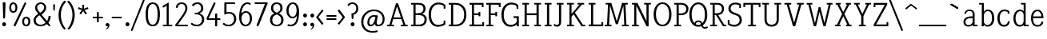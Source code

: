 SplineFontDB: 3.0
FontName: NadiaSerifCut_BK
FullName: Nadia Serif Cut BK
FamilyName: Nadia Serif Cut BK
Weight: Cut
Copyright: (c) 1999 nadia knechtle. OSP modified - December 2012
Version: Macromedia Fontographer 4.1.3 09.07.2002
ItalicAngle: 0
UnderlinePosition: -123
UnderlineWidth: 20
Ascent: 800
Descent: 200
sfntRevision: 0x00010000
LayerCount: 2
Layer: 0 1 "Back"  1
Layer: 1 1 "Fore"  0
XUID: [1021 619 1067718245 2553678]
FSType: 1
OS2Version: 0
OS2_WeightWidthSlopeOnly: 0
OS2_UseTypoMetrics: 1
CreationTime: 1026230984
ModificationTime: 1356877949
PfmFamily: 81
TTFWeight: 400
TTFWidth: 5
LineGap: 0
VLineGap: 0
Panose: 0 0 4 0 0 0 0 0 0 0
OS2TypoAscent: 879
OS2TypoAOffset: 0
OS2TypoDescent: -243
OS2TypoDOffset: 0
OS2TypoLinegap: 0
OS2WinAscent: 879
OS2WinAOffset: 0
OS2WinDescent: 243
OS2WinDOffset: 0
HheadAscent: 879
HheadAOffset: 0
HheadDescent: -243
HheadDOffset: 0
OS2SubXSize: 700
OS2SubYSize: 650
OS2SubXOff: 0
OS2SubYOff: 143
OS2SupXSize: 700
OS2SupYSize: 650
OS2SupXOff: 0
OS2SupYOff: 453
OS2StrikeYSize: 50
OS2StrikeYPos: 259
OS2Vendor: 'DaMa'
OS2UnicodeRanges: 00000000.00000000.00000000.00000000
Lookup: 258 0 0 "'kern' Horizontal Kerning in Latin lookup 0"  {"'kern' Horizontal Kerning in Latin lookup 0 subtable"  } ['kern' ('DFLT' <'dflt' > 'latn' <'dflt' > ) ]
MarkAttachClasses: 1
DEI: 91125
TtTable: prep
NPUSHB
 21
 13
 13
 12
 12
 11
 11
 10
 10
 9
 9
 8
 8
 3
 3
 2
 2
 1
 1
 0
 0
 1
SCANTYPE
PUSHW_1
 511
SCANCTRL
RCVT
ROUND[Grey]
WCVTP
RCVT
ROUND[Grey]
WCVTP
RCVT
ROUND[Grey]
WCVTP
RCVT
ROUND[Grey]
WCVTP
RCVT
ROUND[Grey]
WCVTP
RCVT
ROUND[Grey]
WCVTP
RCVT
ROUND[Grey]
WCVTP
RCVT
ROUND[Grey]
WCVTP
RCVT
ROUND[Grey]
WCVTP
RCVT
ROUND[Grey]
WCVTP
PUSHB_4
 5
 4
 70
 0
CALL
PUSHB_4
 7
 6
 70
 0
CALL
PUSHB_2
 4
 4
RCVT
ROUND[Grey]
WCVTP
PUSHB_2
 6
 6
RCVT
ROUND[Grey]
WCVTP
EndTTInstrs
TtTable: fpgm
NPUSHB
 1
 0
FDEF
SROUND
RCVT
DUP
PUSHB_1
 3
CINDEX
RCVT
SWAP
SUB
ROUND[Grey]
RTG
SWAP
ROUND[Grey]
ADD
WCVTP
ENDF
EndTTInstrs
ShortTable: cvt  301
  -238
  -7
  517
  740
  65
  176
  50
  57
  57
  269
  326
  120
  291
  328
  24565
  28356
  -23785
  -2459
  -15959
  5351
  14234
  -8866
  15785
  2277
  17189
  -31126
  -17901
  251
  12442
  -10968
  19134
  -19085
  -11030
  29132
  23370
  -13252
  26362
  -22859
  -16081
  25804
  7804
  -32301
  9377
  -12765
  15849
  21122
  -14724
  15666
  21182
  -15267
  29595
  23448
  -3218
  29436
  -5017
  -31213
  30451
  5162
  -1507
  -15516
  182
  10194
  -14472
  29276
  12261
  -23711
  9956
  -9258
  21880
  1771
  -17789
  21521
  -13407
  26925
  24461
  -16500
  -21406
  3112
  9643
  -8633
  28039
  -15454
  -26807
  9703
  -20637
  290
  2551
  -28232
  -19424
  20943
  -13471
  27229
  16376
  -19861
  21579
  -3592
  8607
  555
  12466
  -11951
  29944
  -2927
  -9974
  32756
  13978
  -17145
  20393
  -11967
  30918
  5497
  -31399
  480
  -9609
  31766
  -7235
  -15234
  27634
  925
  -27136
  8875
  -23483
  5273
  26777
  22952
  -21509
  -311
  14349
  7939
  16118
  -23502
  1653
  29513
  19337
  -29050
  -23681
  31071
  14846
  -20876
  16666
  -16977
  -8370
  30896
  -23562
  -15208
  28510
  -20517
  -14182
  26408
  -4427
  -24741
  15077
  -5701
  -25258
  198
  -7373
  -21164
  17859
  -14986
  13144
  247
  -2178
  -31255
  3713
  -23183
  27922
  17652
  -22579
  -3812
  8479
  17904
  -7061
  -14304
  29109
  -2468
  -25619
  17496
  -5575
  -25137
  4672
  -24321
  12442
  -8886
  15794
  31966
  4926
  -18089
  23247
  -11908
  14800
  23719
  -1483
  29404
  7984
  -26069
  24003
  -5558
  30690
  6559
  -14823
  9932
  21550
  -1266
  -28868
  3748
  -19383
  22499
  -3293
  27717
  21189
  -1093
  -27849
  4807
  -32758
  561
  -299
  -8348
  22598
  2024
  -23589
  17233
  -17412
  -12403
  4098
  9606
  -19153
  24006
  -150
  -26897
  7105
  -9187
  -4820
  16255
  2637
  19857
  -30561
  -19854
  20918
  -17935
  -29491
  -8435
  14850
  14075
  -29405
  -19134
  23024
  -12650
  12587
  20690
  -3020
  -8334
  28692
  -1326
  9078
  19219
  -10054
  -20145
  24831
  5790
  -29170
  28907
  16028
  -13557
  20654
  -21232
  30832
  13829
  -23099
  19318
  -21672
  -12291
  12218
  16939
  -12857
  12822
  2913
  24465
  -24687
  14001
  31112
  16595
  -27827
  -19723
  23956
  -16835
  -12124
  20046
  -6942
  25082
  27130
  8603
  -15829
  23531
  -4199
  28980
  7605
  -435
  -28275
  5282
  -28142
  5
  287
EndShort
ShortTable: maxp 16
  1
  0
  119
  82
  5
  0
  0
  2
  8
  64
  10
  0
  111
  206
  1
  1
EndShort
LangName: 1033 "+AKkA 1999 nadia knechtle" "" "" "" "" "Macromedia Fontographer 4.1.3 09.07.2002" 
Encoding: UnicodeBmp
Compacted: 1
UnicodeInterp: none
NameList: Adobe Glyph List
DisplaySize: -48
AntiAlias: 1
FitToEm: 1
WinInfo: 0 33 14
BeginPrivate: 0
EndPrivate
Grid
-1000 510.899993896 m 0
 2000 510.899993896 l 0
EndSplineSet
BeginChars: 65539 126

StartChar: .notdef
Encoding: 65536 -1 0
Width: 500
Flags: W
TtInstrs:
NPUSHB
 32
 1
 8
 8
 64
 9
 2
 7
 4
 4
 1
 0
 6
 5
 4
 3
 2
 5
 4
 7
 0
 7
 6
 7
 1
 2
 1
 3
 0
 1
 1
 0
 70
SROUND
MDAP[rnd]
SHZ[rp1]
RTG
SVTCA[y-axis]
MIAP[rnd]
ALIGNRP
MDAP[rnd]
ALIGNRP
SRP0
MIRP[rp0,min,rnd,black]
ALIGNRP
SRP0
MIRP[rp0,min,rnd,black]
ALIGNRP
SVTCA[x-axis]
MDAP[rnd]
ALIGNRP
MIRP[rp0,min,rnd,black]
ALIGNRP
MDAP[rnd]
ALIGNRP
MIRP[rp0,min,rnd,black]
ALIGNRP
SVTCA[y-axis]
IUP[x]
IUP[y]
SVTCA[x-axis]
MD[grid]
ROUND[Grey]
PUSHW_2
 0
 8
MD[grid]
ROUND[Grey]
SUB
PUSHB_1
 64
GT
IF
SHPIX
SRP1
SHZ[rp1]
PUSHW_2
 8
 -64
SHPIX
EIF
EndTTInstrs
LayerCount: 2
Fore
SplineSet
63 0 m 1,0,-1
 63 760 l 1,1,-1
 438 760 l 1,2,-1
 438 0 l 1,3,-1
 63 0 l 1,0,-1
125 63 m 1,4,-1
 375 63 l 1,5,-1
 375 698 l 1,6,-1
 125 698 l 1,7,-1
 125 63 l 1,4,-1
EndSplineSet
Validated: 1
EndChar

StartChar: .null
Encoding: 65537 -1 1
Width: 0
Flags: W
LayerCount: 2
EndChar

StartChar: nonmarkingreturn
Encoding: 65538 -1 2
Width: 260
Flags: W
LayerCount: 2
EndChar

StartChar: space
Encoding: 32 32 3
Width: 260
Flags: W
LayerCount: 2
EndChar

StartChar: exclam
Encoding: 33 33 4
Width: 215
Flags: W
TtInstrs:
NPUSHB
 29
 1
 23
 23
 64
 24
 11
 3
 6
 0
 11
 11
 9
 17
 11
 5
 9
 4
 5
 20
 7
 14
 14
 1
 9
 8
 3
 1
 17
 70
SROUND
MDAP[rnd]
SHZ[rp1]
RTG
SVTCA[y-axis]
MIAP[rnd]
ALIGNRP
MIAP[rnd]
SRP0
MIRP[rp0,min,rnd,black]
SVTCA[x-axis]
MDAP[rnd]
MIRP[rp0,min,rnd,black]
SRP0
MIRP[rp0,min,rnd,black]
SRP0
MIRP[rp0,min,rnd,black]
MDAP[no-rnd]
MDAP[no-rnd]
SVTCA[y-axis]
MDAP[no-rnd]
IUP[x]
IUP[y]
SVTCA[x-axis]
MD[grid]
ROUND[Grey]
PUSHW_2
 17
 23
MD[grid]
ROUND[Grey]
SUB
PUSHB_1
 64
GT
IF
SHPIX
SRP1
SHZ[rp1]
PUSHW_2
 23
 -64
SHPIX
EIF
EndTTInstrs
LayerCount: 2
Fore
SplineSet
173 721 m 2,0,-1
 158 268 l 1,1,2
 142 240 142 240 129 240 c 0,3,4
 105 240 105 240 100 269 c 1,5,-1
 85 721 l 2,6,7
 85 734 85 734 99 734 c 2,8,-1
 158 734 l 2,9,10
 173 734 173 734 173 721 c 2,0,-1
189 56 m 256,11,12
 189 31 189 31 171.5 13.5 c 128,-1,13
 154 -4 154 -4 129 -4 c 256,14,15
 104 -4 104 -4 86.5 13.5 c 128,-1,16
 69 31 69 31 69 56 c 256,17,18
 69 81 69 81 86.5 98.5 c 128,-1,19
 104 116 104 116 129 116 c 256,20,21
 154 116 154 116 171.5 98.5 c 128,-1,22
 189 81 189 81 189 56 c 256,11,12
EndSplineSet
Validated: 1
EndChar

StartChar: percent
Encoding: 37 37 5
Width: 786
Flags: W
TtInstrs:
NPUSHB
 54
 1
 71
 71
 64
 72
 31
 30
 16
 30
 29
 22
 16
 30
 29
 16
 8
 23
 22
 22
 23
 55
 4
 8
 39
 4
 67
 0
 4
 47
 59
 4
 31
 4
 7
 57
 69
 7
 35
 51
 7
 12
 43
 7
 63
 35
 1
 25
 1
 18
 12
 3
 1
 8
 70
SROUND
MDAP[rnd]
SHZ[rp1]
RTG
SVTCA[y-axis]
MIAP[rnd]
ALIGNRP
MIAP[rnd]
MIAP[rnd]
MDAP[rnd]
MIRP[rp0,min,rnd,black]
SRP0
MIRP[rp0,min,rnd,black]
SRP0
MIRP[rp0,min,rnd,black]
MDAP[rnd]
MIRP[rp0,min,rnd,black]
SVTCA[x-axis]
MDAP[rnd]
MIRP[rp0,min,rnd,black]
MDAP[rnd]
MIRP[rp0,min,rnd,black]
MDAP[rnd]
MIRP[rp0,min,rnd,black]
MDAP[rnd]
MIRP[rp0,min,rnd,black]
SDPVTL[orthog]
MDAP[no-rnd]
SFVTPV
MDRP[rnd,grey]
SFVTPV
MIRP[rp0,min,rnd,grey]
SFVTPV
MDRP[rnd,grey]
SFVTPV
MDRP[rnd,grey]
SVTCA[x-axis]
MDAP[no-rnd]
MDAP[no-rnd]
MDAP[no-rnd]
MDAP[no-rnd]
SVTCA[y-axis]
MDAP[no-rnd]
MDAP[no-rnd]
IUP[x]
IUP[y]
SVTCA[x-axis]
MD[grid]
ROUND[Grey]
PUSHW_2
 8
 71
MD[grid]
ROUND[Grey]
SUB
PUSHB_1
 64
GT
IF
SHPIX
SRP1
SHZ[rp1]
PUSHW_2
 71
 -64
SHPIX
EIF
EndTTInstrs
LayerCount: 2
Fore
SplineSet
317 576 m 0,0,1
 317 493 317 493 278 451 c 0,2,3
 245 416 245 416 192 416 c 256,4,5
 139 416 139 416 105 451 c 0,6,7
 65 493 65 493 65 576 c 0,8,9
 65 655 65 655 109 698 c 0,10,11
 145 733 145 733 192 733 c 0,12,13
 238 733 238 733 273 698 c 0,14,15
 317 655 317 655 317 576 c 0,0,1
531 717 m 1,16,17
 543 733 543 733 559 733 c 0,18,19
 565 733 565 733 571 730 c 0,20,21
 592 722 592 722 592 694 c 1,22,-1
 262 10 l 1,23,24
 247 -8 247 -8 231 -8 c 0,25,26
 225 -8 225 -8 220 -6 c 0,27,28
 199 3 199 3 201 33 c 1,29,-1
 531 717 l 1,30,-1
 531 717 l 1,16,17
721 149 m 0,31,32
 721 66 721 66 681 25 c 1,33,34
 648 -11 648 -11 595 -11 c 256,35,36
 542 -11 542 -11 508 25 c 0,37,38
 468 66 468 66 468 149 c 0,39,40
 468 229 468 229 513 272 c 0,41,42
 548 306 548 306 595 306 c 256,43,44
 642 306 642 306 677 272 c 0,45,46
 721 229 721 229 721 149 c 0,31,32
256 575 m 0,47,48
 256 627 256 627 232 654 c 0,49,50
 214 674 214 674 191 674 c 0,51,52
 166 674 166 674 149 654 c 1,53,54
 125 628 125 628 125 575 c 0,55,56
 125 474 125 474 190 474 c 0,57,58
 256 474 256 474 256 575 c 0,47,48
660 149 m 0,59,60
 660 200 660 200 636 227 c 0,61,62
 617 248 617 248 595 248 c 0,63,64
 570 248 570 248 552 228 c 0,65,66
 529 202 529 202 529 148 c 0,67,68
 529 48 529 48 594 48 c 0,69,70
 660 48 660 48 660 149 c 0,59,60
EndSplineSet
Validated: 37
EndChar

StartChar: ampersand
Encoding: 38 38 6
Width: 582
Flags: W
TtInstrs:
NPUSHB
 58
 1
 79
 79
 64
 80
 0
 67
 62
 43
 42
 38
 36
 19
 18
 8
 66
 47
 35
 19
 18
 47
 36
 35
 48
 8
 8
 7
 7
 8
 73
 4
 14
 58
 4
 23
 40
 39
 38
 4
 0
 45
 50
 4
 31
 76
 7
 10
 54
 7
 27
 27
 3
 10
 5
 1
 1
 14
 70
SROUND
MDAP[rnd]
SHZ[rp1]
RTG
SVTCA[y-axis]
MIAP[rnd]
ALIGNRP
MIAP[rnd]
SRP0
MIRP[rp0,min,rnd,black]
SRP0
MIRP[rp0,min,rnd,black]
SVTCA[x-axis]
MDAP[rnd]
MIRP[rp0,min,rnd,black]
MDAP[rnd]
ALIGNRP
MIRP[rp0,min,rnd,black]
ALIGNRP
ALIGNRP
MDAP[rnd]
MIRP[rp0,min,rnd,black]
MDAP[rnd]
MIRP[rp0,min,rnd,black]
SDPVTL[orthog]
MDAP[no-rnd]
SFVTPV
MDRP[rnd,grey]
SFVTPV
MIRP[rp0,min,rnd,grey]
SFVTPV
MDRP[rnd,grey]
SFVTPV
MDRP[rnd,grey]
SFVTPV
MDRP[rnd,grey]
SVTCA[x-axis]
MDAP[no-rnd]
MDAP[no-rnd]
MDAP[no-rnd]
MDAP[no-rnd]
MDAP[no-rnd]
SVTCA[y-axis]
MDAP[no-rnd]
MDAP[no-rnd]
MDAP[no-rnd]
MDAP[no-rnd]
MDAP[no-rnd]
MDAP[no-rnd]
MDAP[no-rnd]
MDAP[no-rnd]
MDAP[no-rnd]
IUP[x]
IUP[y]
SVTCA[x-axis]
MD[grid]
ROUND[Grey]
PUSHW_2
 14
 79
MD[grid]
ROUND[Grey]
SUB
PUSHB_1
 64
GT
IF
SHPIX
SRP1
SHZ[rp1]
PUSHW_2
 79
 -64
SHPIX
EIF
EndTTInstrs
LayerCount: 2
Fore
SplineSet
582 28 m 0,0,1
 582 23 582 23 578 20 c 2,2,-1
 550 -5 l 1,3,4
 542 -10 542 -10 541 -10 c 0,5,6
 533 -10 533 -10 529 -5 c 2,7,-1
 466 69 l 1,8,9
 369 -11 369 -11 266 -11 c 0,10,11
 175 -11 175 -11 115 37 c 0,12,13
 50 89 50 89 50 178 c 0,14,15
 50 259 50 259 112 324 c 0,16,17
 134 348 134 348 197 391 c 1,18,-1
 197 391 l 1,19,20
 134 467 134 467 131 471 c 0,21,22
 98 520 98 520 98 569 c 0,23,24
 98 655 98 655 159 700 c 0,25,26
 209 738 209 738 284 738 c 0,27,28
 342 738 342 738 389 697 c 1,29,30
 443 652 443 652 443 583 c 0,31,32
 443 509 443 509 383 445 c 0,33,34
 356 415 356 415 295 374 c 1,35,-1
 468 167 l 1,36,37
 516 241 516 241 516 300 c 1,38,-1
 516 300 l 1,39,-1
 516 314 l 2,40,41
 516 326 516 326 528 326 c 2,42,-1
 569 326 l 2,43,44
 581 326 581 326 581 309 c 0,45,46
 581 213 581 213 512 118 c 1,47,-1
 578 36 l 2,48,49
 582 30 582 30 582 28 c 0,0,1
380 582 m 0,50,51
 380 628 380 628 345 657 c 0,52,53
 315 682 315 682 274 682 c 256,54,55
 233 682 233 682 201 656 c 0,56,57
 164 627 164 627 164 582 c 0,58,59
 164 538 164 538 204 481 c 0,60,61
 211 472 211 472 254 422 c 1,62,63
 319 468 319 468 329 478 c 0,64,65
 380 527 380 527 380 582 c 0,50,51
425 116 m 1,66,-1
 235 346 l 1,67,68
 214 331 214 331 194 317 c 1,69,70
 161 291 161 291 142 264 c 0,71,72
 117 227 117 227 117 185 c 0,73,74
 117 125 117 125 162.5 88 c 128,-1,75
 208 51 208 51 276 51 c 0,76,77
 349 51 349 51 425 116 c 1,66,-1
271 244 m 0,78,-1
EndSplineSet
Validated: 5
EndChar

StartChar: parenleft
Encoding: 40 40 7
Width: 282
Flags: W
TtInstrs:
NPUSHB
 16
 1
 27
 27
 64
 28
 0
 9
 0
 6
 4
 18
 24
 12
 1
 18
 70
SROUND
MDAP[rnd]
SHZ[rp1]
RTG
SVTCA[y-axis]
MDAP[rnd]
MDAP[rnd]
SVTCA[x-axis]
MDAP[rnd]
MIRP[rp0,min,rnd,black]
MDAP[no-rnd]
MDAP[no-rnd]
SVTCA[y-axis]
IUP[x]
IUP[y]
SVTCA[x-axis]
MD[grid]
ROUND[Grey]
PUSHW_2
 18
 27
MD[grid]
ROUND[Grey]
SUB
PUSHB_1
 64
GT
IF
SHPIX
SRP1
SHZ[rp1]
PUSHW_2
 27
 -64
SHPIX
EIF
EndTTInstrs
LayerCount: 2
Fore
SplineSet
261 770 m 1,0,1
 258 765 258 765 249 755 c 0,2,3
 187 679 187 679 161 625 c 0,4,5
 102 505 102 505 102 347 c 0,6,7
 102 235 102 235 146 112.5 c 128,-1,8
 190 -10 190 -10 254 -75 c 0,9,10
 263 -85 263 -85 252 -90 c 2,11,-1
 221 -105 l 2,12,13
 210 -111 210 -111 203 -102 c 1,14,15
 148 -54 148 -54 99 49 c 0,16,17
 30 191 30 191 30 348 c 256,18,19
 30 505 30 505 101 649 c 0,20,21
 153 753 153 753 208 800 c 1,22,23
 218 807 218 807 227 803 c 2,24,-1
 257 788 l 2,25,26
 271 781 271 781 261 770 c 1,0,1
EndSplineSet
Validated: 1
EndChar

StartChar: parenright
Encoding: 41 41 8
Width: 282
Flags: W
TtInstrs:
NPUSHB
 16
 1
 28
 28
 64
 29
 0
 19
 9
 13
 4
 0
 22
 6
 1
 19
 70
SROUND
MDAP[rnd]
SHZ[rp1]
RTG
SVTCA[y-axis]
MDAP[rnd]
MDAP[rnd]
SVTCA[x-axis]
MDAP[rnd]
MIRP[rp0,min,rnd,black]
MDAP[no-rnd]
MDAP[no-rnd]
SVTCA[y-axis]
IUP[x]
IUP[y]
SVTCA[x-axis]
MD[grid]
ROUND[Grey]
PUSHW_2
 19
 28
MD[grid]
ROUND[Grey]
SUB
PUSHB_1
 64
GT
IF
SHPIX
SRP1
SHZ[rp1]
PUSHW_2
 28
 -64
SHPIX
EIF
EndTTInstrs
LayerCount: 2
Fore
SplineSet
261 348 m 256,0,1
 261 191 261 191 192 49 c 0,2,3
 143 -54 143 -54 88 -102 c 1,4,5
 81 -111 81 -111 69 -105 c 2,6,-1
 39 -90 l 2,7,8
 27 -85 27 -85 37 -75 c 0,9,10
 105 -6 105 -6 148 122 c 0,11,12
 189 241 189 241 189 347 c 0,13,14
 189 470 189 470 153 571 c 0,15,16
 127 643 127 643 81 705 c 1,17,18
 56 737 56 737 30 770 c 1,19,20
 20 781 20 781 33 788 c 2,21,-1
 64 803 l 2,22,23
 73 807 73 807 82 800 c 0,24,25
 138 753 138 753 190 649 c 0,26,27
 261 505 261 505 261 348 c 256,0,1
EndSplineSet
Validated: 1
EndChar

StartChar: asterisk
Encoding: 42 42 9
Width: 500
Flags: W
TtInstrs:
NPUSHB
 36
 1
 55
 55
 64
 56
 0
 50
 47
 36
 33
 17
 14
 44
 39
 25
 22
 6
 3
 0
 11
 46
 28
 11
 37
 47
 4
 36
 46
 4
 37
 42
 41
 11
 1
 28
 70
SROUND
MDAP[rnd]
SHZ[rp1]
RTG
SVTCA[y-axis]
MDAP[rnd]
MDAP[rnd]
ALIGNRP
SVTCA[x-axis]
MDAP[rnd]
MIRP[rp0,min,rnd,black]
MDAP[rnd]
MIRP[rp0,min,rnd,black]
SRP0
MIRP[rp0,min,rnd,black]
SRP0
MIRP[rp0,min,rnd,black]
MDAP[no-rnd]
MDAP[no-rnd]
MDAP[no-rnd]
MDAP[no-rnd]
MDAP[no-rnd]
MDAP[no-rnd]
SVTCA[y-axis]
MDAP[no-rnd]
MDAP[no-rnd]
MDAP[no-rnd]
MDAP[no-rnd]
MDAP[no-rnd]
MDAP[no-rnd]
IUP[x]
IUP[y]
SVTCA[x-axis]
MD[grid]
ROUND[Grey]
PUSHW_2
 28
 55
MD[grid]
ROUND[Grey]
SUB
PUSHB_1
 64
GT
IF
SHPIX
SRP1
SHZ[rp1]
PUSHW_2
 55
 -64
SHPIX
EIF
EndTTInstrs
LayerCount: 2
Fore
SplineSet
413 550 m 0,0,1
 413 545 413 545 402 541 c 2,2,-1
 289 509 l 1,3,-1
 362 416 l 1,4,5
 367 406 367 406 367 407 c 1,6,7
 367 403 367 403 359 397 c 2,8,-1
 334 377 l 2,9,10
 329 373 329 373 324 373 c 0,11,12
 320 373 320 373 315 381 c 2,13,-1
 250 481 l 1,14,-1
 185 384 l 2,15,16
 180 376 180 376 176 376 c 0,17,18
 171 376 171 376 166 380 c 2,19,-1
 142 398 l 2,20,21
 134 404 134 404 134 408 c 1,22,23
 134 407 134 407 139 417 c 1,24,-1
 211 509 l 1,25,-1
 99 539 l 1,26,27
 88 543 88 543 88 548 c 0,28,29
 88 550 88 550 91 559 c 2,30,-1
 99 587 l 2,31,32
 102 598 102 598 108 598 c 0,33,34
 109 598 109 598 117 595 c 2,35,-1
 226 554 l 1,36,-1
 222 655 l 2,37,38
 221 680 221 680 221 674 c 1,39,40
 221 685 221 685 231 685 c 2,41,-1
 269 685 l 2,42,43
 279 685 279 685 279 674 c 1,44,45
 279 680 279 680 278 655 c 2,46,-1
 274 554 l 1,47,-1
 382 594 l 2,48,49
 390 597 390 597 391 597 c 0,50,51
 396 597 396 597 400 586 c 2,52,-1
 410 561 l 2,53,54
 412 557 412 557 413 550 c 0,0,1
EndSplineSet
Validated: 5
EndChar

StartChar: plus
Encoding: 43 43 10
Width: 369
Flags: W
TtInstrs:
NPUSHB
 41
 1
 28
 28
 64
 29
 2
 0
 2
 11
 5
 17
 11
 12
 26
 25
 6
 3
 5
 4
 21
 20
 13
 3
 12
 27
 26
 20
 19
 4
 0
 7
 14
 13
 5
 3
 4
 23
 9
 1
 17
 70
SROUND
MDAP[rnd]
SHZ[rp1]
RTG
SVTCA[y-axis]
MDAP[rnd]
MDAP[rnd]
MDAP[rnd]
SLOOP
ALIGNRP
MIRP[rp0,min,rnd,black]
SLOOP
ALIGNRP
SVTCA[x-axis]
MDAP[rnd]
SLOOP
ALIGNRP
MIRP[rp0,min,rnd,black]
SLOOP
ALIGNRP
SRP0
MIRP[rp0,min,rnd,black]
SRP0
MIRP[rp0,min,rnd,black]
MDAP[no-rnd]
SVTCA[y-axis]
IUP[x]
IUP[y]
SVTCA[x-axis]
MD[grid]
ROUND[Grey]
PUSHW_2
 17
 28
MD[grid]
ROUND[Grey]
SUB
PUSHB_1
 64
GT
IF
SHPIX
SRP1
SHZ[rp1]
PUSHW_2
 28
 -64
SHPIX
EIF
EndTTInstrs
LayerCount: 2
Fore
SplineSet
345 310 m 1,0,1
 373 306 373 306 373 282 c 0,2,3
 373 257 373 257 345 254 c 1,4,-1
 237 254 l 1,5,-1
 237 148 l 1,6,7
 239 137 239 137 230 128 c 128,-1,8
 221 119 221 119 210 119 c 256,9,10
 199 119 199 119 190 127 c 128,-1,11
 181 135 181 135 181 146 c 2,12,-1
 181 254 l 1,13,-1
 74 254 l 2,14,15
 64 254 64 254 55 262.5 c 128,-1,16
 46 271 46 271 46 282 c 0,17,18
 46 306 46 306 74 310 c 1,19,-1
 181 310 l 1,20,-1
 181 419 l 2,21,22
 181 446 181 446 209 446 c 256,23,24
 237 446 237 446 238 419 c 1,25,-1
 238 310 l 1,26,-1
 345 310 l 1,27,-1
 345 310 l 1,0,1
EndSplineSet
Validated: 5
EndChar

StartChar: comma
Encoding: 44 44 11
Width: 215
Flags: W
TtInstrs:
NPUSHB
 20
 1
 19
 19
 64
 20
 0
 13
 4
 8
 4
 0
 16
 4
 10
 1
 8
 1
 1
 13
 70
SROUND
MDAP[rnd]
SHZ[rp1]
RTG
SVTCA[y-axis]
MIAP[rnd]
MIAP[rnd]
MDAP[rnd]
MDAP[rnd]
SVTCA[x-axis]
MDAP[rnd]
MIRP[rp0,min,rnd,black]
MDAP[no-rnd]
MDAP[no-rnd]
SVTCA[y-axis]
IUP[x]
IUP[y]
SVTCA[x-axis]
MD[grid]
ROUND[Grey]
PUSHW_2
 13
 19
MD[grid]
ROUND[Grey]
SUB
PUSHB_1
 64
GT
IF
SHPIX
SRP1
SHZ[rp1]
PUSHW_2
 19
 -64
SHPIX
EIF
EndTTInstrs
LayerCount: 2
Fore
SplineSet
197 45 m 0,0,1
 194 -43 194 -43 117 -89 c 1,2,3
 95 -100 95 -100 88 -97 c 0,4,5
 79 -93 79 -93 91 -83 c 0,6,7
 141 -43 141 -43 145 -4 c 1,8,9
 141 -6 141 -6 123 -7 c 1,10,11
 99 -4 99 -4 86 14 c 128,-1,12
 73 32 73 32 75 57 c 0,13,14
 78 82 78 82 97.5 97.5 c 128,-1,15
 117 113 117 113 141 111 c 0,16,17
 165 108 165 108 181.5 88.5 c 128,-1,18
 198 69 198 69 197 45 c 0,0,1
EndSplineSet
Validated: 33
EndChar

StartChar: hyphen
Encoding: 45 45 12
AltUni2: 002010.ffffffff.0
Width: 399
Flags: W
TtInstrs:
NPUSHB
 17
 1
 11
 11
 64
 12
 2
 0
 2
 5
 7
 9
 0
 5
 4
 1
 7
 70
SROUND
MDAP[rnd]
SHZ[rp1]
RTG
SVTCA[y-axis]
MDAP[rnd]
ALIGNRP
MDAP[rnd]
ALIGNRP
SVTCA[x-axis]
MDAP[rnd]
MIRP[rp0,min,rnd,black]
MDAP[no-rnd]
SVTCA[y-axis]
IUP[x]
IUP[y]
SVTCA[x-axis]
MD[grid]
ROUND[Grey]
PUSHW_2
 7
 11
MD[grid]
ROUND[Grey]
SUB
PUSHB_1
 64
GT
IF
SHPIX
SRP1
SHZ[rp1]
PUSHW_2
 11
 -64
SHPIX
EIF
EndTTInstrs
LayerCount: 2
Fore
SplineSet
331 310 m 1,0,1
 359 306 359 306 359 282 c 0,2,3
 359 259 359 259 331 254 c 1,4,-1
 68 254 l 1,5,6
 40 259 40 259 40 282 c 0,7,8
 40 306 40 306 68 310 c 1,9,-1
 331 310 l 1,10,-1
 331 310 l 1,0,1
EndSplineSet
Validated: 5
EndChar

StartChar: period
Encoding: 46 46 13
Width: 215
Flags: W
TtInstrs:
NPUSHB
 15
 1
 12
 12
 64
 13
 0
 6
 4
 0
 9
 3
 1
 1
 6
 70
SROUND
MDAP[rnd]
SHZ[rp1]
RTG
SVTCA[y-axis]
MIAP[rnd]
MDAP[rnd]
SVTCA[x-axis]
MDAP[rnd]
MIRP[rp0,min,rnd,black]
SVTCA[y-axis]
IUP[x]
IUP[y]
SVTCA[x-axis]
MD[grid]
ROUND[Grey]
PUSHW_2
 6
 12
MD[grid]
ROUND[Grey]
SUB
PUSHB_1
 64
GT
IF
SHPIX
SRP1
SHZ[rp1]
PUSHW_2
 12
 -64
SHPIX
EIF
EndTTInstrs
LayerCount: 2
Fore
SplineSet
195 56 m 256,0,1
 195 31 195 31 177.5 13.5 c 128,-1,2
 160 -4 160 -4 135 -4 c 256,3,4
 110 -4 110 -4 92.5 13.5 c 128,-1,5
 75 31 75 31 75 56 c 256,6,7
 75 81 75 81 92.5 98.5 c 128,-1,8
 110 116 110 116 135 116 c 256,9,10
 160 116 160 116 177.5 98.5 c 128,-1,11
 195 81 195 81 195 56 c 256,0,1
EndSplineSet
Validated: 1
EndChar

StartChar: slash
Encoding: 47 47 14
Width: 456
Flags: W
TtInstrs:
NPUSHB
 25
 1
 15
 15
 64
 16
 6
 14
 0
 14
 13
 6
 0
 6
 7
 8
 14
 0
 13
 13
 0
 2
 9
 1
 13
 70
SROUND
MDAP[rnd]
SHZ[rp1]
RTG
SVTCA[y-axis]
MDAP[rnd]
MDAP[rnd]
SVTCA[x-axis]
SDPVTL[orthog]
MDAP[no-rnd]
SFVTPV
MDRP[rnd,grey]
SFVTPV
MDRP[rnd,grey]
SFVTPV
MIRP[rp0,min,rnd,grey]
SFVTPV
MDRP[rnd,grey]
SVTCA[x-axis]
MDAP[no-rnd]
MDAP[no-rnd]
MDAP[no-rnd]
MDAP[no-rnd]
SVTCA[y-axis]
MDAP[no-rnd]
MDAP[no-rnd]
IUP[x]
IUP[y]
SVTCA[x-axis]
MD[grid]
ROUND[Grey]
PUSHW_2
 13
 15
MD[grid]
ROUND[Grey]
SUB
PUSHB_1
 64
GT
IF
SHPIX
SRP1
SHZ[rp1]
PUSHW_2
 15
 -64
SHPIX
EIF
EndTTInstrs
LayerCount: 2
Fore
SplineSet
391 822 m 1,0,1
 401 839 401 839 417 839 c 0,2,3
 422 839 422 839 427 837 c 0,4,5
 449 829 449 829 443 801 c 1,6,-1
 71 -123 l 1,7,8
 60 -141 60 -141 44 -141 c 0,9,10
 39 -141 39 -141 34 -139 c 0,11,12
 12 -130 12 -130 19 -102 c 1,13,-1
 391 822 l 1,14,-1
 391 822 l 1,0,1
EndSplineSet
Validated: 37
EndChar

StartChar: zero
Encoding: 48 48 15
Width: 500
Flags: W
TtInstrs:
NPUSHB
 25
 1
 18
 18
 64
 19
 0
 14
 4
 6
 10
 4
 0
 16
 7
 2
 12
 7
 8
 8
 3
 2
 1
 1
 6
 70
SROUND
MDAP[rnd]
SHZ[rp1]
RTG
SVTCA[y-axis]
MIAP[rnd]
MIAP[rnd]
SRP0
MIRP[rp0,min,rnd,black]
SRP0
MIRP[rp0,min,rnd,black]
SVTCA[x-axis]
MDAP[rnd]
MIRP[rp0,min,rnd,black]
MDAP[rnd]
MIRP[rp0,min,rnd,black]
SVTCA[y-axis]
IUP[x]
IUP[y]
SVTCA[x-axis]
MD[grid]
ROUND[Grey]
PUSHW_2
 6
 18
MD[grid]
ROUND[Grey]
SUB
PUSHB_1
 64
GT
IF
SHPIX
SRP1
SHZ[rp1]
PUSHW_2
 18
 -64
SHPIX
EIF
EndTTInstrs
LayerCount: 2
Fore
SplineSet
473 365 m 0,0,1
 473 -14 473 -14 250 -14 c 0,2,3
 128 -14 128 -14 75 89 c 1,4,5
 27 180 27 180 27 365 c 0,6,7
 27 748 27 748 249 748 c 0,8,9
 473 748 473 748 473 365 c 0,0,1
401 370 m 0,10,11
 401 689 401 689 250 689 c 0,12,13
 98 689 98 689 98 370 c 0,14,15
 98 44 98 44 248 44 c 0,16,17
 401 44 401 44 401 370 c 0,10,11
EndSplineSet
Validated: 1
EndChar

StartChar: one
Encoding: 49 49 16
Width: 404
Flags: W
TtInstrs:
NPUSHB
 45
 1
 19
 19
 64
 20
 4
 14
 13
 13
 12
 13
 14
 8
 0
 0
 1
 18
 18
 0
 16
 5
 0
 9
 5
 4
 13
 12
 4
 1
 0
 12
 11
 2
 3
 1
 6
 6
 7
 6
 1
 0
 3
 1
 16
 70
SROUND
MDAP[rnd]
SHZ[rp1]
RTG
SVTCA[y-axis]
MIAP[rnd]
MIAP[rnd]
ALIGNRP
SRP0
MIRP[rp0,min,rnd,black]
SLOOP
ALIGNRP
SVTCA[x-axis]
MDAP[rnd]
ALIGNRP
MIRP[rp0,min,rnd,black]
ALIGNRP
MDAP[rnd]
MIRP[rp0,min,rnd,black]
SRP0
MIRP[rp0,min,rnd,black]
SDPVTL[orthog]
MDAP[no-rnd]
SFVTL[parallel]
MDRP[rnd,grey]
SFVTPV
MIRP[rp0,min,rnd,grey]
SFVTL[parallel]
MDRP[rnd,grey]
SVTCA[x-axis]
SVTCA[y-axis]
MDAP[no-rnd]
MDAP[no-rnd]
IUP[x]
IUP[y]
SVTCA[x-axis]
MD[grid]
ROUND[Grey]
PUSHW_2
 16
 19
MD[grid]
ROUND[Grey]
SUB
PUSHB_1
 64
GT
IF
SHPIX
SRP1
SHZ[rp1]
PUSHW_2
 19
 -64
SHPIX
EIF
EndTTInstrs
LayerCount: 2
Fore
SplineSet
248 740 m 1,0,-1
 248 50 l 1,1,-1
 337 50 l 1,2,3
 364 49 364 49 364 25 c 0,4,5
 364 2 364 2 337 0 c 1,6,-1
 89 0 l 1,7,8
 60 2 60 2 60 25 c 0,9,10
 60 49 60 49 89 50 c 1,11,-1
 184 50 l 1,12,-1
 184 641 l 1,13,-1
 83 586 l 1,14,15
 56 590 56 590 56 613 c 0,16,17
 56 634 56 634 84 648 c 1,18,-1
 248 740 l 1,0,-1
EndSplineSet
Validated: 1
Kerns2: 16 -17 "'kern' Horizontal Kerning in Latin lookup 0 subtable" 
EndChar

StartChar: two
Encoding: 50 50 17
Width: 500
Flags: W
TtInstrs:
NPUSHB
 38
 1
 34
 34
 64
 35
 10
 29
 31
 15
 10
 7
 17
 18
 8
 7
 7
 8
 6
 6
 7
 22
 4
 4
 8
 7
 7
 12
 25
 7
 0
 13
 12
 1
 0
 3
 1
 15
 70
SROUND
MDAP[rnd]
SHZ[rp1]
RTG
SVTCA[y-axis]
MIAP[rnd]
MIAP[rnd]
ALIGNRP
SRP0
MIRP[rp0,min,rnd,black]
SRP0
MIRP[rp0,min,rnd,black]
ALIGNRP
SVTCA[x-axis]
MDAP[rnd]
MIRP[rp0,min,rnd,black]
SDPVTL[orthog]
MDAP[no-rnd]
SFVTL[parallel]
MDRP[rnd,grey]
SFVTPV
MIRP[rp0,min,rnd,grey]
SFVTPV
MDRP[rnd,grey]
SVTCA[x-axis]
MDAP[no-rnd]
MDAP[no-rnd]
MDAP[no-rnd]
MDAP[no-rnd]
SVTCA[y-axis]
MDAP[no-rnd]
IUP[x]
IUP[y]
SVTCA[x-axis]
MD[grid]
ROUND[Grey]
PUSHW_2
 15
 34
MD[grid]
ROUND[Grey]
SUB
PUSHB_1
 64
GT
IF
SHPIX
SRP1
SHZ[rp1]
PUSHW_2
 34
 -64
SHPIX
EIF
EndTTInstrs
LayerCount: 2
Fore
SplineSet
253 743 m 0,0,1
 305 743 305 743 350 717 c 0,2,3
 433 671 433 671 433 558 c 0,4,5
 433 469 433 469 313 303 c 2,6,-1
 133 56 l 1,7,-1
 422 56 l 2,8,9
 450 56 450 56 450 28 c 0,10,11
 450 -1 450 -1 420 0 c 1,12,-1
 80 0 l 1,13,14
 50 12 50 12 50 28 c 0,15,16
 50 45 50 45 62 62 c 2,17,-1
 261 338 l 2,18,19
 315 414 315 414 335 451 c 0,20,21
 368 511 368 511 368 557 c 0,22,23
 368 617 368 617 337 651.5 c 128,-1,24
 306 686 306 686 251 686 c 0,25,26
 158 686 158 686 131 600 c 1,27,28
 127 573 127 573 102 573 c 0,29,30
 76 573 76 573 76 604 c 0,31,32
 76 660 76 660 128 701.5 c 128,-1,33
 180 743 180 743 253 743 c 0,0,1
EndSplineSet
Validated: 33
EndChar

StartChar: three
Encoding: 51 51 18
Width: 500
Flags: W
TtInstrs:
NPUSHB
 39
 1
 61
 61
 64
 62
 12
 54
 23
 59
 20
 18
 8
 5
 39
 38
 31
 4
 12
 46
 4
 4
 36
 35
 7
 43
 42
 28
 7
 16
 50
 7
 0
 16
 1
 0
 3
 1
 18
 70
SROUND
MDAP[rnd]
SHZ[rp1]
RTG
SVTCA[y-axis]
MIAP[rnd]
MIAP[rnd]
SRP0
MIRP[rp0,min,rnd,black]
SRP0
MIRP[rp0,min,rnd,black]
MDAP[rnd]
ALIGNRP
MIRP[rp0,min,rnd,black]
ALIGNRP
SVTCA[x-axis]
MDAP[rnd]
MIRP[rp0,min,rnd,black]
MDAP[rnd]
MIRP[rp0,min,rnd,black]
MDAP[rnd]
ALIGNRP
MIRP[rp0,min,rnd,black]
MDAP[no-rnd]
MDAP[no-rnd]
MDAP[no-rnd]
SVTCA[y-axis]
MDAP[no-rnd]
MDAP[no-rnd]
IUP[x]
IUP[y]
SVTCA[x-axis]
MD[grid]
ROUND[Grey]
PUSHW_2
 18
 61
MD[grid]
ROUND[Grey]
SUB
PUSHB_1
 64
GT
IF
SHPIX
SRP1
SHZ[rp1]
PUSHW_2
 61
 -64
SHPIX
EIF
EndTTInstrs
LayerCount: 2
Fore
SplineSet
258 744 m 0,0,1
 312 743 312 743 357 712 c 0,2,3
 430 661 430 661 430 548 c 0,4,5
 430 491 430 491 388 448 c 0,6,7
 367 427 367 427 313 394 c 1,8,9
 379 365 379 365 402 345 c 0,10,11
 459 295 459 295 459 202 c 0,12,13
 459 114 459 114 390 50 c 0,14,15
 326 -10 326 -10 246 -10 c 0,16,17
 99 -10 99 -10 41 61 c 0,18,19
 34 71 34 71 41 79 c 2,20,-1
 64 106 l 2,21,22
 65 106 65 106 68 108 c 0,23,24
 74 111 74 111 79 107 c 0,25,26
 114 75 114 75 151.5 63 c 128,-1,27
 189 51 189 51 248 51 c 0,28,29
 299 51 299 51 343.5 95.5 c 128,-1,30
 388 140 388 140 388 201 c 0,31,32
 388 295 388 295 312 332 c 0,33,34
 270 353 270 353 215 353 c 2,35,-1
 172 353 l 2,36,37
 159 353 159 353 159 366 c 2,38,-1
 159 411 l 2,39,40
 159 412 159 412 160.5 417 c 128,-1,41
 162 422 162 422 169 422 c 2,42,-1
 215 422 l 2,43,44
 267 422 267 422 314 460.5 c 128,-1,45
 361 499 361 499 361 552 c 0,46,47
 361 613 361 613 326 652 c 0,48,49
 296 685 296 685 258 686 c 1,50,51
 207 686 207 686 175 671 c 0,52,53
 160 664 160 664 117 630 c 0,54,55
 107 622 107 622 103 631 c 1,56,-1
 79 656 l 2,57,58
 70 664 70 664 78 674 c 0,59,60
 137 746 137 746 258 744 c 0,0,1
EndSplineSet
Validated: 33
EndChar

StartChar: four
Encoding: 52 52 19
Width: 500
Flags: W
TtInstrs:
NPUSHB
 53
 1
 39
 39
 64
 40
 0
 28
 25
 17
 0
 27
 28
 8
 28
 29
 20
 19
 19
 20
 30
 29
 10
 3
 9
 4
 36
 35
 4
 3
 3
 33
 32
 7
 2
 37
 36
 29
 3
 28
 6
 11
 10
 3
 3
 2
 22
 3
 7
 6
 1
 1
 17
 70
SROUND
MDAP[rnd]
SHZ[rp1]
RTG
SVTCA[y-axis]
MIAP[rnd]
ALIGNRP
MIAP[rnd]
MDAP[rnd]
SLOOP
ALIGNRP
MIRP[rp0,min,rnd,black]
SLOOP
ALIGNRP
SRP0
MIRP[rp0,min,rnd,black]
ALIGNRP
SVTCA[x-axis]
MDAP[rnd]
SLOOP
ALIGNRP
MIRP[rp0,min,rnd,black]
SLOOP
ALIGNRP
SDPVTL[orthog]
MDAP[no-rnd]
SFVTPV
MDRP[rnd,grey]
SFVTL[parallel]
MIRP[rp0,min,rnd,grey]
SFVTPV
MDRP[rnd,grey]
SVTCA[x-axis]
MDAP[no-rnd]
MDAP[no-rnd]
MDAP[no-rnd]
MDAP[no-rnd]
SVTCA[y-axis]
IUP[x]
IUP[y]
SVTCA[x-axis]
MD[grid]
ROUND[Grey]
PUSHW_2
 17
 39
MD[grid]
ROUND[Grey]
SUB
PUSHB_1
 64
GT
IF
SHPIX
SRP1
SHZ[rp1]
PUSHW_2
 39
 -64
SHPIX
EIF
EndTTInstrs
LayerCount: 2
Fore
SplineSet
468 232 m 0,0,1
 468 209 468 209 441 205 c 1,2,-1
 363 205 l 1,3,-1
 363 13 l 2,4,5
 363 -2 363 -2 351 -2 c 2,6,-1
 312 -2 l 2,7,8
 300 -2 300 -2 300 12 c 2,9,-1
 300 204 l 1,10,-1
 67 205 l 2,11,12
 60 205 60 205 54 207 c 0,13,14
 39 213 39 213 35 227 c 0,15,16
 32 235 32 235 32 244 c 0,17,18
 32 260 32 260 40 274 c 1,19,-1
 248 721 l 2,20,21
 259 743 259 743 277 743 c 0,22,23
 289 743 289 743 299.5 734.5 c 128,-1,24
 310 726 310 726 310 715 c 0,25,26
 310 708 310 708 306 702 c 1,27,-1
 96 258 l 1,28,-1
 300 258 l 1,29,-1
 300 387 l 2,30,31
 300 401 300 401 312 401 c 2,32,-1
 351 401 l 2,33,34
 363 401 363 401 363 388 c 2,35,-1
 363 258 l 1,36,-1
 440 258 l 1,37,38
 468 256 468 256 468 232 c 0,0,1
EndSplineSet
Validated: 1
EndChar

StartChar: five
Encoding: 53 53 20
Width: 500
Flags: W
TtInstrs:
NPUSHB
 40
 1
 44
 44
 64
 45
 13
 39
 27
 26
 24
 7
 21
 19
 3
 34
 4
 13
 7
 6
 4
 42
 41
 6
 5
 7
 0
 31
 7
 17
 36
 7
 9
 17
 1
 1
 0
 3
 1
 19
 70
SROUND
MDAP[rnd]
SHZ[rp1]
RTG
SVTCA[y-axis]
MIAP[rnd]
ALIGNRP
MIAP[rnd]
MDAP[rnd]
MIRP[rp0,min,rnd,black]
SRP0
MIRP[rp0,min,rnd,black]
SRP0
MIRP[rp0,min,rnd,black]
ALIGNRP
SVTCA[x-axis]
MDAP[rnd]
ALIGNRP
MIRP[rp0,min,rnd,black]
ALIGNRP
MDAP[rnd]
MIRP[rp0,min,rnd,black]
MDAP[no-rnd]
MDAP[no-rnd]
MDAP[no-rnd]
SVTCA[y-axis]
MDAP[no-rnd]
MDAP[no-rnd]
MDAP[no-rnd]
MDAP[no-rnd]
MDAP[no-rnd]
IUP[x]
IUP[y]
SVTCA[x-axis]
MD[grid]
ROUND[Grey]
PUSHW_2
 19
 44
MD[grid]
ROUND[Grey]
SUB
PUSHB_1
 64
GT
IF
SHPIX
SRP1
SHZ[rp1]
PUSHW_2
 44
 -64
SHPIX
EIF
EndTTInstrs
LayerCount: 2
Fore
SplineSet
110 733 m 1,0,-1
 400 733 l 1,1,2
 427 721 427 721 427 703 c 0,3,4
 427 679 427 679 400 675 c 1,5,-1
 154 675 l 1,6,-1
 154 438 l 1,7,8
 188 443 188 443 220 443 c 0,9,10
 339 443 339 443 402 378 c 0,11,12
 459 319 459 319 459 217 c 0,13,14
 459 124 459 124 394 58 c 0,15,16
 326 -10 326 -10 226 -10 c 0,17,18
 99 -10 99 -10 41 61 c 0,19,20
 34 71 34 71 41 79 c 2,21,-1
 64 106 l 2,22,23
 65 106 65 106 68 108 c 0,24,25
 74 111 74 111 78 107 c 1,26,-1
 79 107 l 1,27,28
 117 73 117 73 142 63 c 0,29,30
 172 51 172 51 228 51 c 0,31,32
 297 51 297 51 343.5 100 c 128,-1,33
 390 149 390 149 390 215 c 0,34,35
 390 380 390 380 213 380 c 0,36,37
 188 380 188 380 159 377 c 1,38,-1
 101 368 l 2,39,40
 86 366 86 366 86 383 c 2,41,-1
 87 711 l 2,42,43
 87 734 87 734 110 733 c 1,0,-1
EndSplineSet
Validated: 33
EndChar

StartChar: six
Encoding: 54 54 21
Width: 500
Flags: W
TtInstrs:
NPUSHB
 32
 1
 47
 47
 64
 48
 24
 16
 8
 16
 4
 40
 4
 30
 34
 4
 24
 12
 7
 0
 43
 7
 27
 37
 7
 20
 27
 1
 0
 3
 1
 30
 70
SROUND
MDAP[rnd]
SHZ[rp1]
RTG
SVTCA[y-axis]
MIAP[rnd]
MIAP[rnd]
MDAP[rnd]
MIRP[rp0,min,rnd,black]
SRP0
MIRP[rp0,min,rnd,black]
SRP0
MIRP[rp0,min,rnd,black]
SVTCA[x-axis]
MDAP[rnd]
MIRP[rp0,min,rnd,black]
MDAP[rnd]
MIRP[rp0,min,rnd,black]
MDAP[no-rnd]
MDAP[no-rnd]
SVTCA[y-axis]
MDAP[no-rnd]
MDAP[no-rnd]
IUP[x]
IUP[y]
SVTCA[x-axis]
MD[grid]
ROUND[Grey]
PUSHW_2
 30
 47
MD[grid]
ROUND[Grey]
SUB
PUSHB_1
 64
GT
IF
SHPIX
SRP1
SHZ[rp1]
PUSHW_2
 47
 -64
SHPIX
EIF
EndTTInstrs
LayerCount: 2
Fore
SplineSet
311 744 m 0,0,1
 372 744 372 744 405 723 c 0,2,3
 415 716 415 716 411 706 c 2,4,-1
 398 674 l 2,5,6
 398 676 398 676 392.5 671.5 c 128,-1,7
 387 667 387 667 385 668 c 0,8,9
 372 672 372 672 359 677 c 0,10,11
 338 684 338 684 318 684 c 0,12,13
 219 684 219 684 161 564 c 0,14,15
 119 475 119 475 119 397 c 1,16,17
 132 421 132 421 166 442 c 0,18,19
 212 471 212 471 263 471 c 0,20,21
 328 471 328 471 381 423 c 0,22,23
 451 359 451 359 451 237 c 0,24,25
 451 130 451 130 396 60 c 128,-1,26
 341 -10 341 -10 249 -10 c 0,27,28
 155 -10 155 -10 102.5 70 c 128,-1,29
 50 150 50 150 50 284 c 0,30,31
 50 446 50 446 95 566 c 0,32,33
 162 744 162 744 311 744 c 0,0,1
384 236 m 0,34,35
 384 314 384 314 349.5 364 c 128,-1,36
 315 414 315 414 259 414 c 0,37,38
 198 414 198 414 161 359.5 c 128,-1,39
 124 305 124 305 124 229 c 0,40,41
 124 151 124 151 161.5 100 c 128,-1,42
 199 49 199 49 252 49 c 256,43,44
 305 49 305 49 342 94 c 0,45,46
 384 146 384 146 384 236 c 0,34,35
EndSplineSet
Validated: 1
EndChar

StartChar: seven
Encoding: 55 55 22
Width: 473
Flags: W
TtInstrs:
NPUSHB
 30
 1
 20
 20
 64
 21
 0
 15
 12
 9
 0
 11
 12
 8
 12
 13
 3
 2
 2
 3
 13
 12
 7
 17
 7
 18
 17
 3
 1
 15
 70
SROUND
MDAP[rnd]
SHZ[rp1]
RTG
SVTCA[y-axis]
MIAP[rnd]
ALIGNRP
MDAP[rnd]
SRP0
MIRP[rp0,min,rnd,black]
ALIGNRP
SVTCA[x-axis]
SDPVTL[orthog]
MDAP[no-rnd]
SFVTPV
MDRP[rnd,grey]
SFVTL[parallel]
MIRP[rp0,min,rnd,grey]
SFVTPV
MDRP[rnd,grey]
SVTCA[x-axis]
MDAP[no-rnd]
MDAP[no-rnd]
MDAP[no-rnd]
MDAP[no-rnd]
SVTCA[y-axis]
IUP[x]
IUP[y]
SVTCA[x-axis]
MD[grid]
ROUND[Grey]
PUSHW_2
 15
 20
MD[grid]
ROUND[Grey]
SUB
PUSHB_1
 64
GT
IF
SHPIX
SRP1
SHZ[rp1]
PUSHW_2
 20
 -64
SHPIX
EIF
EndTTInstrs
LayerCount: 2
Fore
SplineSet
443 711 m 0,0,1
 443 705 443 705 434 683 c 2,2,-1
 175 56 l 2,3,4
 169 43 169 43 159 23 c 1,5,6
 144 1 144 1 123 1 c 0,7,8
 95 1 95 1 95 25 c 0,9,10
 95 37 95 37 101 50 c 2,11,-1
 356 675 l 1,12,-1
 58 675 l 1,13,14
 30 687 30 687 30 703 c 0,15,16
 30 729 30 729 58 733 c 1,17,-1
 420 733 l 1,18,19
 443 734 443 734 443 711 c 0,0,1
EndSplineSet
Validated: 33
EndChar

StartChar: eight
Encoding: 56 56 23
Width: 500
Flags: W
TtInstrs:
NPUSHB
 36
 1
 51
 51
 64
 52
 8
 16
 6
 44
 4
 14
 34
 4
 8
 28
 4
 18
 22
 4
 4
 47
 7
 11
 26
 7
 0
 40
 6
 30
 11
 1
 0
 3
 1
 14
 70
SROUND
MDAP[rnd]
SHZ[rp1]
RTG
SVTCA[y-axis]
MIAP[rnd]
MIAP[rnd]
MDAP[rnd]
MIRP[rp0,min,rnd,black]
SRP0
MIRP[rp0,min,rnd,black]
SRP0
MIRP[rp0,min,rnd,black]
SVTCA[x-axis]
MDAP[rnd]
MIRP[rp0,min,rnd,black]
MDAP[rnd]
MIRP[rp0,min,rnd,black]
MDAP[rnd]
MIRP[rp0,min,rnd,black]
MDAP[rnd]
MIRP[rp0,min,rnd,black]
MDAP[no-rnd]
MDAP[no-rnd]
SVTCA[y-axis]
IUP[x]
IUP[y]
SVTCA[x-axis]
MD[grid]
ROUND[Grey]
PUSHW_2
 14
 51
MD[grid]
ROUND[Grey]
SUB
PUSHB_1
 64
GT
IF
SHPIX
SRP1
SHZ[rp1]
PUSHW_2
 51
 -64
SHPIX
EIF
EndTTInstrs
LayerCount: 2
Fore
SplineSet
251 743 m 0,0,1
 308 743 308 743 350 720 c 0,2,3
 431 675 431 675 431 556 c 0,4,5
 431 466 431 466 317 396 c 1,6,7
 460 334 460 334 460 184 c 0,8,9
 460 95 460 95 401 42.5 c 128,-1,10
 342 -10 342 -10 251 -11 c 1,11,12
 157 -11 157 -11 98.5 43 c 128,-1,13
 40 97 40 97 40 189 c 0,14,15
 40 342 40 342 176 397 c 1,16,17
 71 450 71 450 71 556 c 0,18,19
 71 676 71 676 152 721 c 0,20,21
 193 743 193 743 251 743 c 0,0,1
362 560 m 0,22,23
 362 629 362 629 325 662 c 0,24,25
 296 688 296 688 250 688 c 0,26,27
 140 688 140 688 140 560 c 0,28,29
 140 472 140 472 251 424 c 1,30,31
 306 449 306 449 331 475 c 0,32,33
 362 509 362 509 362 560 c 0,22,23
389 183 m 0,34,35
 389 249 389 249 366 289 c 0,36,37
 348 320 348 320 312 341 c 0,38,39
 281 358 281 358 250 375 c 1,40,41
 173 332 173 332 159 319 c 0,42,43
 111 273 111 273 111 188 c 0,44,45
 111 123 111 123 147.5 85 c 128,-1,46
 184 47 184 47 250 47 c 0,47,48
 313 47 313 47 351 84 c 128,-1,49
 389 121 389 121 389 183 c 0,34,35
176 397 m 0,50,-1
EndSplineSet
Validated: 1
EndChar

StartChar: nine
Encoding: 57 57 24
Width: 500
Flags: W
TtInstrs:
NPUSHB
 32
 1
 49
 49
 64
 50
 0
 20
 12
 20
 8
 35
 4
 0
 42
 4
 28
 16
 7
 4
 45
 7
 24
 38
 7
 31
 31
 3
 4
 1
 1
 28
 70
SROUND
MDAP[rnd]
SHZ[rp1]
RTG
SVTCA[y-axis]
MIAP[rnd]
MIAP[rnd]
SRP0
MIRP[rp0,min,rnd,black]
MDAP[rnd]
MIRP[rp0,min,rnd,black]
SRP0
MIRP[rp0,min,rnd,black]
SVTCA[x-axis]
MDAP[rnd]
MIRP[rp0,min,rnd,black]
MDAP[rnd]
MIRP[rp0,min,rnd,black]
MDAP[no-rnd]
MDAP[no-rnd]
SVTCA[y-axis]
MDAP[no-rnd]
MDAP[no-rnd]
IUP[x]
IUP[y]
SVTCA[x-axis]
MD[grid]
ROUND[Grey]
PUSHW_2
 28
 49
MD[grid]
ROUND[Grey]
SUB
PUSHB_1
 64
GT
IF
SHPIX
SRP1
SHZ[rp1]
PUSHW_2
 49
 -64
SHPIX
EIF
EndTTInstrs
LayerCount: 2
Fore
SplineSet
448 445 m 0,0,1
 448 259 448 259 411 157 c 0,2,3
 349 -10 349 -10 184 -10 c 0,4,5
 123 -10 123 -10 90 11 c 0,6,7
 80 17 80 17 84 28 c 2,8,-1
 97 60 l 1,9,10
 97 57 97 57 102.5 61.5 c 128,-1,11
 108 66 108 66 110 66 c 0,12,13
 123 61 123 61 136 57 c 0,14,15
 157 50 157 50 177 50 c 0,16,17
 296 50 296 50 347 171 c 0,18,19
 377 243 377 243 377 331 c 1,20,21
 363 305 363 305 333 285 c 0,22,23
 289 256 289 256 232 256 c 0,24,25
 177 256 177 256 124 305 c 0,26,27
 52 371 52 371 52 490 c 0,28,29
 52 599 52 599 108.5 671.5 c 128,-1,30
 165 744 165 744 256 744 c 0,31,32
 349 744 349 744 399 660 c 1,33,34
 448 581 448 581 448 445 c 0,0,1
369 500 m 0,35,36
 369 580 369 580 337 632.5 c 128,-1,37
 305 685 305 685 253 685 c 0,38,39
 200 685 200 685 163 637 c 0,40,41
 121 584 121 584 121 494 c 0,42,43
 121 416 121 416 156 364.5 c 128,-1,44
 191 313 191 313 247 313 c 0,45,46
 307 313 307 313 340 370 c 0,47,48
 369 421 369 421 369 500 c 0,35,36
EndSplineSet
Validated: 1
EndChar

StartChar: colon
Encoding: 58 58 25
Width: 215
Flags: W
TtInstrs:
NPUSHB
 23
 1
 24
 24
 64
 25
 0
 18
 6
 4
 12
 0
 3
 7
 9
 21
 7
 15
 9
 15
 1
 1
 6
 70
SROUND
MDAP[rnd]
SHZ[rp1]
RTG
SVTCA[y-axis]
MIAP[rnd]
MDAP[rnd]
SRP0
MIRP[rp0,min,rnd,black]
SRP0
MIRP[rp0,min,rnd,black]
SVTCA[x-axis]
MDAP[rnd]
ALIGNRP
MIRP[rp0,min,rnd,black]
ALIGNRP
SVTCA[y-axis]
IUP[x]
IUP[y]
SVTCA[x-axis]
MD[grid]
ROUND[Grey]
PUSHW_2
 6
 24
MD[grid]
ROUND[Grey]
SUB
PUSHB_1
 64
GT
IF
SHPIX
SRP1
SHZ[rp1]
PUSHW_2
 24
 -64
SHPIX
EIF
EndTTInstrs
LayerCount: 2
Fore
SplineSet
195 336 m 256,0,1
 195 311 195 311 177.5 293.5 c 128,-1,2
 160 276 160 276 135 276 c 256,3,4
 110 276 110 276 92.5 293.5 c 128,-1,5
 75 311 75 311 75 336 c 256,6,7
 75 361 75 361 92.5 378.5 c 128,-1,8
 110 396 110 396 135 396 c 256,9,10
 160 396 160 396 177.5 378.5 c 128,-1,11
 195 361 195 361 195 336 c 256,0,1
195 56 m 256,12,13
 195 31 195 31 177.5 13.5 c 128,-1,14
 160 -4 160 -4 135 -4 c 256,15,16
 110 -4 110 -4 92.5 13.5 c 128,-1,17
 75 31 75 31 75 56 c 256,18,19
 75 81 75 81 92.5 98.5 c 128,-1,20
 110 116 110 116 135 116 c 256,21,22
 160 116 160 116 177.5 98.5 c 128,-1,23
 195 81 195 81 195 56 c 256,12,13
EndSplineSet
Validated: 1
EndChar

StartChar: semicolon
Encoding: 59 59 26
Width: 215
Flags: W
TtInstrs:
NPUSHB
 28
 1
 31
 31
 64
 32
 12
 28
 16
 25
 6
 4
 0
 20
 4
 0
 12
 3
 7
 9
 9
 16
 22
 1
 20
 1
 1
 6
 70
SROUND
MDAP[rnd]
SHZ[rp1]
RTG
SVTCA[y-axis]
MIAP[rnd]
MIAP[rnd]
MDAP[rnd]
MDAP[rnd]
SRP0
MIRP[rp0,min,rnd,black]
SVTCA[x-axis]
MDAP[rnd]
ALIGNRP
MIRP[rp0,min,rnd,black]
SRP0
MIRP[rp0,min,rnd,black]
ALIGNRP
MDAP[no-rnd]
SVTCA[y-axis]
MDAP[no-rnd]
IUP[x]
IUP[y]
SVTCA[x-axis]
MD[grid]
ROUND[Grey]
PUSHW_2
 6
 31
MD[grid]
ROUND[Grey]
SUB
PUSHB_1
 64
GT
IF
SHPIX
SRP1
SHZ[rp1]
PUSHW_2
 31
 -64
SHPIX
EIF
EndTTInstrs
LayerCount: 2
Fore
SplineSet
195 329 m 256,0,1
 195 304 195 304 177.5 286.5 c 128,-1,2
 160 269 160 269 135 269 c 256,3,4
 110 269 110 269 92.5 286.5 c 128,-1,5
 75 304 75 304 75 329 c 256,6,7
 75 354 75 354 92.5 371.5 c 128,-1,8
 110 389 110 389 135 389 c 256,9,10
 160 389 160 389 177.5 371.5 c 128,-1,11
 195 354 195 354 195 329 c 256,0,1
197 45 m 0,12,13
 194 -43 194 -43 117 -89 c 1,14,15
 95 -100 95 -100 88 -97 c 0,16,17
 79 -93 79 -93 91 -83 c 0,18,19
 141 -43 141 -43 145 -4 c 1,20,21
 141 -6 141 -6 123 -7 c 1,22,23
 99 -4 99 -4 86 14 c 128,-1,24
 73 32 73 32 75 57 c 0,25,26
 78 82 78 82 97.5 97.5 c 128,-1,27
 117 113 117 113 141 111 c 0,28,29
 165 108 165 108 181.5 88.5 c 128,-1,30
 198 69 198 69 197 45 c 0,12,13
EndSplineSet
Validated: 33
EndChar

StartChar: less
Encoding: 60 60 27
Width: 289
Flags: W
TtInstrs:
NPUSHB
 34
 1
 26
 26
 64
 27
 11
 21
 11
 8
 5
 7
 8
 8
 8
 9
 24
 23
 23
 24
 8
 7
 8
 9
 8
 19
 18
 18
 19
 16
 0
 2
 1
 21
 70
SROUND
MDAP[rnd]
SHZ[rp1]
RTG
SVTCA[y-axis]
MIAP[rnd]
MDAP[rnd]
SVTCA[x-axis]
SDPVTL[orthog]
MDAP[no-rnd]
SFVTPV
MDRP[rnd,grey]
SFVTPV
MIRP[rp0,min,rnd,grey]
SFVTL[parallel]
MDRP[rnd,grey]
SDPVTL[orthog]
MDAP[no-rnd]
SFVTPV
MDRP[rnd,grey]
SFVTL[parallel]
MIRP[rp0,min,rnd,grey]
SFVTPV
MDRP[rnd,grey]
SVTCA[x-axis]
MDAP[no-rnd]
MDAP[no-rnd]
MDAP[no-rnd]
MDAP[no-rnd]
SVTCA[y-axis]
IUP[x]
IUP[y]
SVTCA[x-axis]
MD[grid]
ROUND[Grey]
PUSHW_2
 21
 26
MD[grid]
ROUND[Grey]
SUB
PUSHB_1
 64
GT
IF
SHPIX
SRP1
SHZ[rp1]
PUSHW_2
 26
 -64
SHPIX
EIF
EndTTInstrs
LayerCount: 2
Fore
SplineSet
213 513 m 1,0,1
 213 513 213 513 222 510 c 1,2,-1
 249 495 l 2,3,4
 258 490 258 490 258 485 c 0,5,6
 258 484 258 484 254 476 c 1,7,-1
 103 285 l 1,8,-1
 254 95 l 2,9,10
 259 89 259 89 259 86 c 0,11,12
 259 82 259 82 249 76 c 2,13,-1
 222 61 l 2,14,15
 217 58 217 58 213 58 c 0,16,17
 207 58 207 58 203 65 c 1,18,-1
 35 276 l 2,19,20
 30 281 30 281 30 285 c 0,21,22
 30 290 30 290 35 295 c 2,23,-1
 203 506 l 2,24,25
 209 513 209 513 213 513 c 1,0,1
EndSplineSet
Validated: 1
EndChar

StartChar: equal
Encoding: 61 61 28
Width: 369
Flags: W
TtInstrs:
NPUSHB
 29
 1
 22
 22
 64
 23
 2
 11
 0
 13
 2
 5
 18
 7
 5
 4
 7
 0
 21
 20
 11
 7
 15
 9
 0
 16
 15
 1
 7
 70
SROUND
MDAP[rnd]
SHZ[rp1]
RTG
SVTCA[y-axis]
MDAP[rnd]
ALIGNRP
MDAP[rnd]
ALIGNRP
SRP0
MIRP[rp0,min,rnd,black]
ALIGNRP
ALIGNRP
SRP0
MIRP[rp0,min,rnd,black]
ALIGNRP
SVTCA[x-axis]
MDAP[rnd]
ALIGNRP
MIRP[rp0,min,rnd,black]
ALIGNRP
MDAP[no-rnd]
MDAP[no-rnd]
SVTCA[y-axis]
IUP[x]
IUP[y]
SVTCA[x-axis]
MD[grid]
ROUND[Grey]
PUSHW_2
 7
 22
MD[grid]
ROUND[Grey]
SUB
PUSHB_1
 64
GT
IF
SHPIX
SRP1
SHZ[rp1]
PUSHW_2
 22
 -64
SHPIX
EIF
EndTTInstrs
LayerCount: 2
Fore
SplineSet
341 351 m 1,0,1
 369 347 369 347 369 324 c 0,2,3
 369 300 369 300 341 295 c 1,4,-1
 78 295 l 1,5,6
 50 301 50 301 50 324 c 256,7,8
 50 347 50 347 78 351 c 1,9,-1
 341 351 l 1,10,-1
 341 351 l 1,0,1
341 253 m 1,11,12
 369 248 369 248 369 225 c 256,13,14
 369 202 369 202 341 197 c 1,15,-1
 78 197 l 1,16,17
 50 202 50 202 50 225 c 256,18,19
 50 248 50 248 78 253 c 1,20,-1
 341 253 l 1,21,-1
 341 253 l 1,11,12
EndSplineSet
Validated: 5
EndChar

StartChar: greater
Encoding: 62 62 29
Width: 289
Flags: W
TtInstrs:
NPUSHB
 34
 1
 26
 26
 64
 27
 0
 16
 13
 10
 0
 12
 13
 8
 13
 14
 3
 2
 2
 3
 13
 12
 13
 14
 8
 24
 23
 23
 24
 5
 21
 2
 1
 10
 70
SROUND
MDAP[rnd]
SHZ[rp1]
RTG
SVTCA[y-axis]
MIAP[rnd]
MDAP[rnd]
SVTCA[x-axis]
SDPVTL[orthog]
MDAP[no-rnd]
SFVTPV
MDRP[rnd,grey]
SFVTPV
MIRP[rp0,min,rnd,grey]
SFVTL[parallel]
MDRP[rnd,grey]
SDPVTL[orthog]
MDAP[no-rnd]
SFVTPV
MDRP[rnd,grey]
SFVTL[parallel]
MIRP[rp0,min,rnd,grey]
SFVTPV
MDRP[rnd,grey]
SVTCA[x-axis]
MDAP[no-rnd]
MDAP[no-rnd]
MDAP[no-rnd]
MDAP[no-rnd]
SVTCA[y-axis]
IUP[x]
IUP[y]
SVTCA[x-axis]
MD[grid]
ROUND[Grey]
PUSHW_2
 10
 26
MD[grid]
ROUND[Grey]
SUB
PUSHB_1
 64
GT
IF
SHPIX
SRP1
SHZ[rp1]
PUSHW_2
 26
 -64
SHPIX
EIF
EndTTInstrs
LayerCount: 2
Fore
SplineSet
259 285 m 0,0,1
 259 281 259 281 254 276 c 2,2,-1
 86 65 l 1,3,4
 82 58 82 58 76 58 c 0,5,6
 72 58 72 58 67 61 c 2,7,-1
 40 76 l 2,8,9
 30 82 30 82 30 86 c 0,10,11
 30 89 30 89 35 95 c 2,12,-1
 186 285 l 1,13,-1
 35 476 l 1,14,15
 31 484 31 484 31 485 c 0,16,17
 31 490 31 490 40 495 c 2,18,-1
 67 510 l 1,19,20
 76 513 76 513 76 513 c 1,21,22
 80 513 80 513 86 506 c 2,23,-1
 254 295 l 2,24,25
 259 290 259 290 259 285 c 0,0,1
EndSplineSet
Validated: 1
EndChar

StartChar: question
Encoding: 63 63 30
Width: 413
Flags: W
TtInstrs:
NPUSHB
 34
 1
 44
 44
 64
 45
 0
 23
 21
 7
 26
 24
 10
 32
 4
 38
 5
 4
 9
 13
 4
 0
 41
 7
 35
 17
 7
 28
 35
 1
 28
 3
 1
 24
 70
SROUND
MDAP[rnd]
SHZ[rp1]
RTG
SVTCA[y-axis]
MIAP[rnd]
MIAP[rnd]
SRP0
MIRP[rp0,min,rnd,black]
SRP0
MIRP[rp0,min,rnd,black]
SVTCA[x-axis]
MDAP[rnd]
MIRP[rp0,min,rnd,black]
MDAP[rnd]
MIRP[rp0,min,rnd,black]
MDAP[rnd]
MIRP[rp0,min,rnd,black]
MDAP[no-rnd]
MDAP[no-rnd]
MDAP[no-rnd]
SVTCA[y-axis]
MDAP[no-rnd]
MDAP[no-rnd]
MDAP[no-rnd]
IUP[x]
IUP[y]
SVTCA[x-axis]
MD[grid]
ROUND[Grey]
PUSHW_2
 24
 44
MD[grid]
ROUND[Grey]
SUB
PUSHB_1
 64
GT
IF
SHPIX
SRP1
SHZ[rp1]
PUSHW_2
 44
 -64
SHPIX
EIF
EndTTInstrs
LayerCount: 2
Fore
SplineSet
373 548 m 0,0,1
 373 472 373 472 323 418 c 1,2,3
 281 375 281 375 229 364 c 1,4,-1
 222 257 l 2,5,6
 220 229 220 229 194 229 c 0,7,8
 167 229 167 229 166 258 c 2,9,-1
 160 398 l 1,10,11
 223 398 223 398 267 442.5 c 128,-1,12
 311 487 311 487 311 551 c 0,13,14
 311 613 311 613 271 653 c 0,15,16
 237 687 237 687 201 687 c 0,17,18
 155 688 155 688 126 674 c 0,19,20
 112 667 112 667 74 638 c 0,21,22
 65 630 65 630 61 638 c 1,23,-1
 40 663 l 2,24,25
 33 671 33 671 40 679 c 0,26,27
 97 743 97 743 201 742 c 0,28,29
 252 741 252 741 298 709 c 0,30,31
 373 658 373 658 373 548 c 0,0,1
256 56 m 256,32,33
 256 31 256 31 238.5 13.5 c 128,-1,34
 221 -4 221 -4 196 -4 c 256,35,36
 171 -4 171 -4 153.5 13.5 c 128,-1,37
 136 31 136 31 136 56 c 256,38,39
 136 81 136 81 153.5 98.5 c 128,-1,40
 171 116 171 116 196 116 c 256,41,42
 221 116 221 116 238.5 98.5 c 128,-1,43
 256 81 256 81 256 56 c 256,32,33
EndSplineSet
Validated: 33
EndChar

StartChar: at
Encoding: 64 64 31
Width: 812
Flags: W
TtInstrs:
NPUSHB
 56
 1
 76
 76
 64
 77
 0
 45
 10
 9
 64
 48
 47
 22
 75
 64
 8
 23
 22
 22
 23
 9
 7
 4
 25
 70
 4
 16
 31
 4
 0
 39
 4
 56
 27
 7
 4
 72
 7
 4
 35
 7
 60
 43
 7
 52
 66
 6
 20
 60
 52
 14
 4
 1
 1
 56
 70
SROUND
MDAP[rnd]
SHZ[rp1]
RTG
SVTCA[y-axis]
MIAP[rnd]
ALIGNRP
MDAP[rnd]
MDAP[rnd]
MDAP[rnd]
MIRP[rp0,min,rnd,black]
SRP0
MIRP[rp0,min,rnd,black]
SRP0
MIRP[rp0,min,rnd,black]
SRP0
MIRP[rp0,min,rnd,black]
SRP0
MIRP[rp0,min,rnd,black]
SVTCA[x-axis]
MDAP[rnd]
MIRP[rp0,min,rnd,black]
MDAP[rnd]
MIRP[rp0,min,rnd,black]
MDAP[rnd]
MIRP[rp0,min,rnd,black]
MDAP[rnd]
MIRP[rp0,min,rnd,black]
ALIGNRP
SDPVTL[orthog]
MDAP[no-rnd]
SFVTPV
MDRP[rnd,grey]
SFVTPV
MIRP[rp0,min,rnd,grey]
SFVTPV
MDRP[rnd,grey]
SVTCA[x-axis]
MDAP[no-rnd]
MDAP[no-rnd]
MDAP[no-rnd]
MDAP[no-rnd]
SVTCA[y-axis]
MDAP[no-rnd]
MDAP[no-rnd]
MDAP[no-rnd]
IUP[x]
IUP[y]
SVTCA[x-axis]
MD[grid]
ROUND[Grey]
PUSHW_2
 56
 76
MD[grid]
ROUND[Grey]
SUB
PUSHB_1
 64
GT
IF
SHPIX
SRP1
SHZ[rp1]
PUSHW_2
 76
 -64
SHPIX
EIF
EndTTInstrs
LayerCount: 2
Fore
SplineSet
771 226 m 0,0,1
 771 109 771 109 713 46 c 1,2,3
 658 -12 658 -12 565 -12 c 0,4,5
 516 -12 516 -12 490.5 12 c 128,-1,6
 465 36 465 36 465 72 c 0,7,8
 465 79 465 79 466 86 c 1,9,-1
 464 86 l 1,10,11
 449 48 449 48 413 20 c 0,12,13
 373 -12 373 -12 327 -12 c 0,14,15
 233 -12 233 -12 233 111 c 0,16,17
 233 215 233 215 287 281 c 1,18,19
 344 353 344 353 444 353 c 0,20,21
 500 353 500 353 561 340 c 1,22,-1
 528 158 l 2,23,24
 524 134 524 134 524 116 c 0,25,26
 524 49 524 49 579 49 c 0,27,28
 633 49 633 49 669 91 c 0,29,30
 710 139 710 139 710 222 c 0,31,32
 710 326 710 326 639 395 c 0,33,34
 562 470 562 470 434 470 c 0,35,36
 302 470 302 470 206 377 c 0,37,38
 107 281 107 281 107 140 c 0,39,40
 107 9 107 9 185 -69 c 1,41,42
 264 -150 264 -150 402 -150 c 0,43,44
 466 -150 466 -150 540 -128 c 0,45,46
 553 -125 553 -125 553 -134 c 2,47,-1
 553 -174 l 2,48,49
 553 -190 553 -190 540 -192 c 1,50,51
 473 -211 473 -211 392 -211 c 0,52,53
 229 -211 229 -211 134 -115 c 0,54,55
 41 -22 41 -22 41 133 c 0,56,57
 41 304 41 304 159 418 c 0,58,59
 273 528 273 528 438 528 c 0,60,61
 591 528 591 528 685 436 c 1,62,63
 771 350 771 350 771 226 c 0,0,1
485 297 m 1,64,65
 466 303 466 303 429 303 c 0,66,67
 368 303 368 303 328 239 c 0,68,69
 293 184 293 184 293 120 c 0,70,71
 293 46 293 46 343 46 c 0,72,73
 386 46 386 46 421.5 101.5 c 128,-1,74
 457 157 457 157 476 251 c 2,75,-1
 485 297 l 1,64,65
EndSplineSet
Validated: 1
EndChar

StartChar: A
Encoding: 65 65 32
Width: 741
Flags: W
LayerCount: 2
UndoRedoHistory
Layer: 1
Undoes
EndUndoes
Redoes
EndRedoes
EndUndoRedoHistory
Fore
SplineSet
692 50 m 17,0,-1
 620 50 l 1,1,-1
 392 722 l 1,2,3
 328 722 l 1,4,-1
 122 50 l 1,5,-1
 49 50 l 9,6,-1
 50 0 l 1,7,-1
 263 0 l 9,8,-1
 263 50 l 1,9,-1
 186 50 l 1,10,-1
 240 224 l 1,11,-1
 496 224 l 1,12,-1
 555 50 l 1,13,-1
 478 50 l 9,14,-1
 478 0 l 1,15,-1
 691 0 l 9,16,-1
 692 50 l 17,0,-1
480 277 m 1,17,-1
 252 277 l 1,18,-1
 359 623 l 1,19,-1
 480 277 l 1,17,-1
EndSplineSet
Kerns2: 86 -56 "'kern' Horizontal Kerning in Latin lookup 0 subtable"  85 -9 "'kern' Horizontal Kerning in Latin lookup 0 subtable"  84 -94 "'kern' Horizontal Kerning in Latin lookup 0 subtable"  83 -94 "'kern' Horizontal Kerning in Latin lookup 0 subtable"  82 -37 "'kern' Horizontal Kerning in Latin lookup 0 subtable"  81 -19 "'kern' Horizontal Kerning in Latin lookup 0 subtable"  80 -9 "'kern' Horizontal Kerning in Latin lookup 0 subtable"  78 -19 "'kern' Horizontal Kerning in Latin lookup 0 subtable"  77 -9 "'kern' Horizontal Kerning in Latin lookup 0 subtable"  76 -19 "'kern' Horizontal Kerning in Latin lookup 0 subtable"  71 -28 "'kern' Horizontal Kerning in Latin lookup 0 subtable"  69 -5 "'kern' Horizontal Kerning in Latin lookup 0 subtable"  68 -9 "'kern' Horizontal Kerning in Latin lookup 0 subtable"  66 -19 "'kern' Horizontal Kerning in Latin lookup 0 subtable"  65 -19 "'kern' Horizontal Kerning in Latin lookup 0 subtable"  64 -18 "'kern' Horizontal Kerning in Latin lookup 0 subtable"  63 -9 "'kern' Horizontal Kerning in Latin lookup 0 subtable"  62 -9 "'kern' Horizontal Kerning in Latin lookup 0 subtable"  56 -56 "'kern' Horizontal Kerning in Latin lookup 0 subtable"  54 -104 "'kern' Horizontal Kerning in Latin lookup 0 subtable"  53 -123 "'kern' Horizontal Kerning in Latin lookup 0 subtable"  52 -38 "'kern' Horizontal Kerning in Latin lookup 0 subtable"  51 -66 "'kern' Horizontal Kerning in Latin lookup 0 subtable"  48 -19 "'kern' Horizontal Kerning in Latin lookup 0 subtable"  46 -28 "'kern' Horizontal Kerning in Latin lookup 0 subtable" 
EndChar

StartChar: B
Encoding: 66 66 33
Width: 583
Flags: W
LayerCount: 2
UndoRedoHistory
Layer: 1
Undoes
EndUndoes
Redoes
EndRedoes
EndUndoRedoHistory
Fore
SplineSet
50 0 m 1,0,1
 49 52 l 1,2,-1
 123 52 l 1,3,-1
 123 681 l 1,4,-1
 50 681 l 1,5,-1
 50 733 l 1,6,-1
 270 733 l 2,7,8
 501 733 501 733 501 555 c 0,9,10
 501 484 501 484 460 436 c 0,11,12
 427 397 427 397 382 387 c 1,13,14
 538 357 538 357 538 210 c 0,15,16
 538 124 538 124 488 69 c 0,17,18
 424 0 424 0 333 0 c 2,19,-1
 50 0 l 1,0,1
434 554 m 0,20,21
 434 640 434 640 352 669 c 0,22,23
 318 680 318 680 270 680 c 2,24,-1
 189 680 l 1,25,-1
 189 409 l 1,26,-1
 255 409 l 2,27,28
 434 409 434 409 434 554 c 0,20,21
469 212 m 0,29,30
 469 353 469 353 269 353 c 2,31,-1
 189 353 l 1,32,-1
 189 53 l 1,33,-1
 289 53 l 2,34,35
 388 53 388 53 434 102 c 0,36,37
 469 140 469 140 469 212 c 0,29,30
EndSplineSet
Kerns2: 86 -19 "'kern' Horizontal Kerning in Latin lookup 0 subtable"  84 -9 "'kern' Horizontal Kerning in Latin lookup 0 subtable"  83 -19 "'kern' Horizontal Kerning in Latin lookup 0 subtable"  71 -9 "'kern' Horizontal Kerning in Latin lookup 0 subtable"  56 -28 "'kern' Horizontal Kerning in Latin lookup 0 subtable"  55 -19 "'kern' Horizontal Kerning in Latin lookup 0 subtable"  54 -19 "'kern' Horizontal Kerning in Latin lookup 0 subtable"  53 -38 "'kern' Horizontal Kerning in Latin lookup 0 subtable"  51 -9 "'kern' Horizontal Kerning in Latin lookup 0 subtable"  32 -19 "'kern' Horizontal Kerning in Latin lookup 0 subtable" 
EndChar

StartChar: C
Encoding: 67 67 34
Width: 609
Flags: W
LayerCount: 2
UndoRedoHistory
Layer: 1
Undoes
EndUndoes
Redoes
EndRedoes
EndUndoRedoHistory
Fore
SplineSet
546 554 m 1,0,1
 493 553 l 1,2,-1
 493 639 l 1,3,4
 448 667 448 667 441 670 c 0,5,6
 398 687 398 687 317 687 c 0,7,8
 248 687 248 687 192 638 c 0,9,10
 97 554 97 554 97 365 c 0,11,12
 97 189 97 189 175 105 c 0,13,14
 231 44 231 44 308 44 c 0,15,16
 413 44 413 44 491 94 c 1,17,-1
 491 178 l 1,18,19
 544 177 l 1,20,-1
 544 61 l 1,21,22
 518 37 518 37 462 15 c 0,23,24
 388 -14 388 -14 308 -14 c 0,25,26
 188 -14 188 -14 112 73 c 0,27,28
 22 175 22 175 22 370 c 0,29,30
 22 588 22 588 156 688 c 0,31,32
 232 744 232 744 320 744 c 0,33,34
 465 744 465 744 546 669 c 1,35,-1
 546 554 l 1,0,1
EndSplineSet
Kerns2: 86 -9 "'kern' Horizontal Kerning in Latin lookup 0 subtable"  85 -9 "'kern' Horizontal Kerning in Latin lookup 0 subtable"  84 -19 "'kern' Horizontal Kerning in Latin lookup 0 subtable"  83 -9 "'kern' Horizontal Kerning in Latin lookup 0 subtable"  65 -9 "'kern' Horizontal Kerning in Latin lookup 0 subtable"  53 -28 "'kern' Horizontal Kerning in Latin lookup 0 subtable"  32 -19 "'kern' Horizontal Kerning in Latin lookup 0 subtable" 
EndChar

StartChar: D
Encoding: 68 68 35
Width: 654
Flags: W
LayerCount: 2
UndoRedoHistory
Layer: 1
Undoes
EndUndoes
Redoes
EndRedoes
EndUndoRedoHistory
Fore
SplineSet
602 360 m 0,0,1
 602 187 602 187 507 91 c 0,2,3
 417 0 417 0 263 0 c 2,4,-1
 50 0 l 1,5,6
 49 54 l 1,7,-1
 122 54 l 1,8,-1
 122 679 l 1,9,-1
 50 679 l 1,10,-1
 50 733 l 1,11,-1
 259 733 l 2,12,13
 397 733 397 733 489 652 c 0,14,15
 602 552 602 552 602 360 c 0,0,1
533 364 m 0,16,17
 533 526 533 526 439 611 c 0,18,19
 365 679 365 679 259 679 c 2,20,-1
 189 679 l 1,21,-1
 189 54 l 1,22,-1
 265 54 l 2,23,24
 378 54 378 54 449 122 c 0,25,26
 533 203 533 203 533 364 c 0,16,17
EndSplineSet
Kerns2: 86 -9 "'kern' Horizontal Kerning in Latin lookup 0 subtable"  85 -9 "'kern' Horizontal Kerning in Latin lookup 0 subtable"  84 -9 "'kern' Horizontal Kerning in Latin lookup 0 subtable"  83 -9 "'kern' Horizontal Kerning in Latin lookup 0 subtable"  71 -19 "'kern' Horizontal Kerning in Latin lookup 0 subtable"  32 -47 "'kern' Horizontal Kerning in Latin lookup 0 subtable" 
EndChar

StartChar: E
Encoding: 69 69 36
Width: 521
Flags: W
LayerCount: 2
UndoRedoHistory
Layer: 1
Undoes
EndUndoes
Redoes
EndRedoes
EndUndoRedoHistory
Fore
SplineSet
434 603 m 1,0,-1
 434 677 l 1,1,-1
 190 678 l 1,2,-1
 190 405 l 1,3,-1
 334 405 l 1,4,-1
 334 452 l 1,5,6
 388 452 l 1,7,-1
 388 314 l 1,8,9
 334 314 l 1,10,-1
 334 352 l 1,11,-1
 190 352 l 1,12,-1
 190 55 l 1,13,-1
 449 55 l 1,14,-1
 449 129 l 1,15,16
 505 129 l 1,17,-1
 505 0 l 1,18,-1
 50 0 l 1,19,-1
 50 55 l 1,20,-1
 124 55 l 1,21,-1
 124 678 l 1,22,-1
 50 678 l 1,23,-1
 50 733 l 1,24,-1
 489 733 l 1,25,-1
 489 604 l 1,26,-1
 434 603 l 1,0,-1
EndSplineSet
Kerns2: 86 -9 "'kern' Horizontal Kerning in Latin lookup 0 subtable"  84 -9 "'kern' Horizontal Kerning in Latin lookup 0 subtable"  83 -9 "'kern' Horizontal Kerning in Latin lookup 0 subtable"  71 -15 "'kern' Horizontal Kerning in Latin lookup 0 subtable" 
EndChar

StartChar: F
Encoding: 70 70 37
Width: 507
Flags: W
LayerCount: 2
UndoRedoHistory
Layer: 1
Undoes
EndUndoes
Redoes
EndRedoes
EndUndoRedoHistory
Fore
SplineSet
497 733 m 1,0,-1
 497 604 l 5,1,2
 442 604 l 5,3,-1
 442 677 l 1,4,-1
 190 678 l 1,5,-1
 190 405 l 1,6,-1
 333 405 l 1,7,-1
 333 452 l 1,8,9
 387 452 l 1,10,-1
 387 314 l 1,11,12
 333 314 l 1,13,-1
 333 352 l 1,14,-1
 190 352 l 1,15,-1
 190 50 l 1,16,-1
 264 50 l 1,17,-1
 264 0 l 1,18,-1
 50 0 l 1,19,-1
 50 50 l 1,20,-1
 125 50 l 1,21,-1
 125 678 l 1,22,-1
 50 678 l 1,23,-1
 50 733 l 1,24,-1
 497 733 l 1,0,-1
EndSplineSet
Kerns2: 84 -9 "'kern' Horizontal Kerning in Latin lookup 0 subtable"  83 -9 "'kern' Horizontal Kerning in Latin lookup 0 subtable"  71 -9 "'kern' Horizontal Kerning in Latin lookup 0 subtable"  32 -56 "'kern' Horizontal Kerning in Latin lookup 0 subtable" 
EndChar

StartChar: G
Encoding: 71 71 38
Width: 617
Flags: W
LayerCount: 2
UndoRedoHistory
Layer: 1
Undoes
EndUndoes
Redoes
EndRedoes
EndUndoRedoHistory
Fore
SplineSet
321 743 m 0,0,1
 469 743 469 743 549 663 c 1,2,-1
 549 548 l 1,3,4
 496 547 l 1,5,-1
 496 633 l 1,6,7
 454 662 454 662 448 665 c 0,8,9
 402 685 402 685 321 685 c 0,10,11
 242 685 242 685 177 616 c 1,12,13
 95 527 95 527 95 363 c 0,14,15
 95 187 95 187 173 104 c 0,16,17
 230 44 230 44 307 44 c 0,18,19
 445 44 445 44 502 144 c 1,20,-1
 502 260 l 1,21,-1
 400 260 l 2,22,23
 400 315 l 1,24,-1
 566 315 l 1,25,-1
 567 0 l 5,26,27
 502 0 l 5,28,-1
 502 62 l 1,29,30
 436 -14 436 -14 305 -14 c 0,31,32
 185 -14 185 -14 110 72 c 0,33,34
 22 173 22 173 22 368 c 0,35,36
 22 554 22 554 129 659 c 0,37,38
 215 743 215 743 321 743 c 0,0,1
EndSplineSet
Kerns2: 86 -9 "'kern' Horizontal Kerning in Latin lookup 0 subtable"  84 -9 "'kern' Horizontal Kerning in Latin lookup 0 subtable"  83 -9 "'kern' Horizontal Kerning in Latin lookup 0 subtable"  71 -9 "'kern' Horizontal Kerning in Latin lookup 0 subtable" 
EndChar

StartChar: H
Encoding: 72 72 39
Width: 688
Flags: W
LayerCount: 2
UndoRedoHistory
Layer: 1
Undoes
EndUndoes
Redoes
EndRedoes
EndUndoRedoHistory
Fore
SplineSet
635 733 m 1,0,1
 635 683 l 1,2,-1
 564 683 l 1,3,-1
 564 50 l 1,4,-1
 634 50 l 1,5,6
 635 0 l 1,7,-1
 421 0 l 1,8,9
 421 50 l 1,10,-1
 495 50 l 1,11,-1
 495 349 l 1,12,-1
 189 349 l 1,13,-1
 189 50 l 1,14,-1
 263 50 l 1,15,16
 263 0 l 1,17,-1
 50 0 l 1,18,19
 49 50 l 1,20,-1
 122 50 l 1,21,-1
 122 683 l 1,22,-1
 50 683 l 1,23,24
 50 733 l 1,25,-1
 263 733 l 1,26,27
 263 683 l 1,28,-1
 189 683 l 1,29,-1
 189 407 l 1,30,-1
 495 407 l 1,31,-1
 495 683 l 1,32,-1
 421 683 l 1,33,34
 421 733 l 1,35,-1
 635 733 l 1,0,1
EndSplineSet
Kerns2: 86 -18 "'kern' Horizontal Kerning in Latin lookup 0 subtable"  84 -19 "'kern' Horizontal Kerning in Latin lookup 0 subtable"  83 -19 "'kern' Horizontal Kerning in Latin lookup 0 subtable"  71 -19 "'kern' Horizontal Kerning in Latin lookup 0 subtable" 
EndChar

StartChar: I
Encoding: 73 73 40
Width: 311
Flags: W
LayerCount: 2
UndoRedoHistory
Layer: 1
Undoes
EndUndoes
Redoes
EndRedoes
EndUndoRedoHistory
Fore
SplineSet
264 733 m 1,0,1
 264 683 l 1,2,-1
 190 683 l 1,3,-1
 190 50 l 1,4,-1
 264 50 l 1,5,6
 264 0 l 1,7,-1
 50 0 l 1,8,9
 49 50 l 5,10,-1
 122 50 l 1,11,-1
 122 683 l 1,12,-1
 50 683 l 1,13,14
 50 733 l 1,15,-1
 264 733 l 1,0,1
EndSplineSet
Kerns2: 86 -19 "'kern' Horizontal Kerning in Latin lookup 0 subtable"  84 -9 "'kern' Horizontal Kerning in Latin lookup 0 subtable"  83 -9 "'kern' Horizontal Kerning in Latin lookup 0 subtable"  71 -9 "'kern' Horizontal Kerning in Latin lookup 0 subtable" 
EndChar

StartChar: J
Encoding: 74 74 41
Width: 391
Flags: W
LayerCount: 2
UndoRedoHistory
Layer: 1
Undoes
EndUndoes
Redoes
EndRedoes
EndUndoRedoHistory
Fore
SplineSet
339 683 m 1,0,-1
 265 683 l 1,1,-1
 265 187 l 2,2,3
 265 100 265 100 251 61 c 0,4,5
 223 -12 223 -12 138 -12 c 0,6,7
 92 -12 92 -12 29 23 c 1,8,9
 53 76 l 1,10,11
 91 45 91 45 134 45 c 0,12,13
 163 45 163 45 180 68 c 0,14,15
 196 88 196 88 196 113 c 0,16,17
 197 159 197 159 197 191 c 2,18,-1
 197 683 l 1,19,-1
 125 683 l 1,20,-1
 125 733 l 1,21,-1
 339 733 l 1,22,-1
 339 683 l 1,0,-1
EndSplineSet
Kerns2: 86 -19 "'kern' Horizontal Kerning in Latin lookup 0 subtable"  84 -38 "'kern' Horizontal Kerning in Latin lookup 0 subtable"  83 -28 "'kern' Horizontal Kerning in Latin lookup 0 subtable"  71 -47 "'kern' Horizontal Kerning in Latin lookup 0 subtable"  32 -38 "'kern' Horizontal Kerning in Latin lookup 0 subtable" 
EndChar

StartChar: K
Encoding: 75 75 42
Width: 678
Flags: W
LayerCount: 2
UndoRedoHistory
Layer: 1
Undoes
EndUndoes
Redoes
EndRedoes
EndUndoRedoHistory
Fore
SplineSet
50 0 m 1,0,1
 49 50 l 1,2,-1
 123 50 l 1,3,-1
 123 683 l 1,4,-1
 50 683 l 1,5,6
 50 733 l 1,7,-1
 263 733 l 1,8,9
 263 683 l 1,10,-1
 189 683 l 1,11,-1
 189 389 l 1,12,-1
 441 683 l 1,13,-1
 377 683 l 1,14,15
 377 733 l 1,16,-1
 584 733 l 1,17,18
 584 683 l 1,19,-1
 515 683 l 1,20,-1
 295 427 l 1,21,-1
 543 50 l 1,22,-1
 616 50 l 1,23,24
 616 0 l 1,25,-1
 501 0 l 1,26,-1
 253 379 l 1,27,-1
 189 301 l 1,28,-1
 189 50 l 1,29,-1
 263 50 l 1,30,31
 263 0 l 1,32,-1
 50 0 l 1,0,1
EndSplineSet
Kerns2: 86 -94 "'kern' Horizontal Kerning in Latin lookup 0 subtable"  85 -9 "'kern' Horizontal Kerning in Latin lookup 0 subtable"  84 -85 "'kern' Horizontal Kerning in Latin lookup 0 subtable"  83 -95 "'kern' Horizontal Kerning in Latin lookup 0 subtable"  78 -19 "'kern' Horizontal Kerning in Latin lookup 0 subtable"  77 -9 "'kern' Horizontal Kerning in Latin lookup 0 subtable"  76 -19 "'kern' Horizontal Kerning in Latin lookup 0 subtable"  71 -66 "'kern' Horizontal Kerning in Latin lookup 0 subtable"  68 -9 "'kern' Horizontal Kerning in Latin lookup 0 subtable"  66 -19 "'kern' Horizontal Kerning in Latin lookup 0 subtable"  65 -19 "'kern' Horizontal Kerning in Latin lookup 0 subtable"  64 -19 "'kern' Horizontal Kerning in Latin lookup 0 subtable"  62 -19 "'kern' Horizontal Kerning in Latin lookup 0 subtable"  54 -28 "'kern' Horizontal Kerning in Latin lookup 0 subtable"  53 -28 "'kern' Horizontal Kerning in Latin lookup 0 subtable"  32 -18 "'kern' Horizontal Kerning in Latin lookup 0 subtable" 
EndChar

StartChar: L
Encoding: 76 76 43
Width: 508
Flags: W
LayerCount: 2
UndoRedoHistory
Layer: 1
Undoes
EndUndoes
Redoes
EndRedoes
EndUndoRedoHistory
Fore
SplineSet
503 0 m 1,0,-1
 50 0 l 1,1,2
 49 56 l 1,3,-1
 123 56 l 1,4,-1
 123 683 l 1,5,-1
 50 683 l 1,6,7
 50 733 l 1,8,-1
 263 733 l 1,9,10
 263 683 l 1,11,-1
 190 683 l 1,12,-1
 190 56 l 1,13,-1
 447 56 l 1,14,-1
 447 129 l 1,15,16
 503 129 l 1,17,-1
 503 0 l 1,0,-1
EndSplineSet
Kerns2: 86 -9 "'kern' Horizontal Kerning in Latin lookup 0 subtable"  84 -18 "'kern' Horizontal Kerning in Latin lookup 0 subtable"  83 -19 "'kern' Horizontal Kerning in Latin lookup 0 subtable"  71 -9 "'kern' Horizontal Kerning in Latin lookup 0 subtable"  56 -28 "'kern' Horizontal Kerning in Latin lookup 0 subtable"  54 -19 "'kern' Horizontal Kerning in Latin lookup 0 subtable"  53 -28 "'kern' Horizontal Kerning in Latin lookup 0 subtable"  51 -47 "'kern' Horizontal Kerning in Latin lookup 0 subtable" 
EndChar

StartChar: M
Encoding: 77 77 44
Width: 852
Flags: W
LayerCount: 2
UndoRedoHistory
Layer: 1
Undoes
EndUndoes
Redoes
EndRedoes
EndUndoRedoHistory
Fore
SplineSet
773 733 m 1,0,1
 773 683 l 1,2,-1
 700 683 l 1,3,-1
 728 50 l 1,4,-1
 802 50 l 1,5,6
 802 0 l 1,7,-1
 588 0 l 1,8,9
 588 50 l 1,10,-1
 662 50 l 1,11,-1
 635 650 l 1,12,-1
 463 65 l 1,13,14
 399 65 l 1,15,-1
 218 651 l 1,16,-1
 189 50 l 1,17,-1
 263 50 l 1,18,19
 263 0 l 1,20,-1
 50 0 l 1,21,22
 50 50 l 1,23,-1
 124 50 l 1,24,-1
 154 683 l 1,25,-1
 80 683 l 1,26,27
 80 733 l 1,28,-1
 218 733 l 2,29,30
 238.5 733 238.5 733 259 733 c 1,31,32
 428 158 l 1,33,-1
 594 733 l 1,34,35
 614.5 733 614.5 733 635 733 c 2,36,-1
 773 733 l 1,0,1
EndSplineSet
Kerns2: 86 -19 "'kern' Horizontal Kerning in Latin lookup 0 subtable"  84 -38 "'kern' Horizontal Kerning in Latin lookup 0 subtable"  83 -19 "'kern' Horizontal Kerning in Latin lookup 0 subtable"  71 -9 "'kern' Horizontal Kerning in Latin lookup 0 subtable" 
EndChar

StartChar: N
Encoding: 78 78 45
Width: 698
Flags: W
LayerCount: 2
UndoRedoHistory
Layer: 1
Undoes
EndUndoes
Redoes
EndRedoes
EndUndoRedoHistory
Fore
SplineSet
645 683 m 1,0,-1
 573 683 l 1,1,-1
 573 -1 l 25,2,3
 510 -1 l 1,4,-1
 189 648 l 1,5,-1
 189 50 l 1,6,-1
 263 50 l 1,7,8
 263 0 l 1,9,-1
 50 0 l 5,10,11
 50 50 l 5,12,-1
 124 50 l 1,13,-1
 124 683 l 1,14,-1
 50 683 l 1,15,16
 50 733 l 1,17,-1
 224 733 l 17,18,19
 507 161 l 1,20,-1
 506 683 l 1,21,-1
 431 683 l 1,22,-1
 431 733 l 1,23,-1
 645 733 l 1,24,-1
 645 683 l 1,0,-1
EndSplineSet
Kerns2: 86 -18 "'kern' Horizontal Kerning in Latin lookup 0 subtable"  84 -19 "'kern' Horizontal Kerning in Latin lookup 0 subtable"  83 -19 "'kern' Horizontal Kerning in Latin lookup 0 subtable"  71 -28 "'kern' Horizontal Kerning in Latin lookup 0 subtable" 
EndChar

StartChar: O
Encoding: 79 79 46
Width: 618
Flags: W
TtInstrs:
NPUSHB
 25
 1
 29
 29
 64
 30
 0
 21
 4
 6
 13
 4
 0
 25
 7
 3
 17
 7
 9
 9
 3
 3
 1
 1
 6
 70
SROUND
MDAP[rnd]
SHZ[rp1]
RTG
SVTCA[y-axis]
MIAP[rnd]
MIAP[rnd]
SRP0
MIRP[rp0,min,rnd,black]
SRP0
MIRP[rp0,min,rnd,black]
SVTCA[x-axis]
MDAP[rnd]
MIRP[rp0,min,rnd,black]
MDAP[rnd]
MIRP[rp0,min,rnd,black]
SVTCA[y-axis]
IUP[x]
IUP[y]
SVTCA[x-axis]
MD[grid]
ROUND[Grey]
PUSHW_2
 6
 29
MD[grid]
ROUND[Grey]
SUB
PUSHB_1
 64
GT
IF
SHPIX
SRP1
SHZ[rp1]
PUSHW_2
 29
 -64
SHPIX
EIF
EndTTInstrs
LayerCount: 2
Fore
SplineSet
588 365 m 0,0,1
 588 192 588 192 512.5 89 c 128,-1,2
 437 -14 437 -14 309 -14 c 0,3,4
 179 -14 179 -14 104.5 88.5 c 128,-1,5
 30 191 30 191 30 365 c 0,6,7
 30 537 30 537 108 642.5 c 128,-1,8
 186 748 186 748 309 748 c 0,9,10
 425 748 425 748 501 658 c 0,11,12
 588 555 588 555 588 365 c 0,0,1
514 370 m 0,13,14
 514 529 514 529 449 615 c 0,15,16
 394 689 394 689 309 689 c 256,17,18
 224 689 224 689 168 615 c 0,19,20
 103 529 103 529 103 370 c 256,21,22
 103 211 103 211 169 121 c 0,23,24
 226 44 226 44 308 44 c 0,25,26
 392 44 392 44 449 121 c 0,27,28
 514 210 514 210 514 370 c 0,13,14
EndSplineSet
Validated: 1
Kerns2: 86 -9 "'kern' Horizontal Kerning in Latin lookup 0 subtable"  84 -9 "'kern' Horizontal Kerning in Latin lookup 0 subtable"  83 -9 "'kern' Horizontal Kerning in Latin lookup 0 subtable"  71 -19 "'kern' Horizontal Kerning in Latin lookup 0 subtable" 
EndChar

StartChar: P
Encoding: 80 80 47
Width: 502
Flags: W
LayerCount: 2
UndoRedoHistory
Layer: 1
Undoes
EndUndoes
Redoes
EndRedoes
EndUndoRedoHistory
Fore
SplineSet
492 546 m 0,0,1
 492 448 492 448 415 392 c 0,2,3
 353 348 353 348 257 348 c 2,4,-1
 189 348 l 1,5,-1
 189 50 l 1,6,-1
 263 50 l 1,7,8
 263 0 l 1,9,-1
 50 0 l 1,10,11
 49 50 l 1,12,-1
 122 50 l 1,13,-1
 122 681 l 1,14,-1
 50 681 l 1,15,16
 50 733 l 1,17,-1
 261 733 l 2,18,19
 381 733 381 733 444 669 c 0,20,21
 492 619 492 619 492 546 c 0,0,1
425 544 m 0,22,23
 425 626 425 626 348 661 c 0,24,25
 306 680 306 680 257 680 c 2,26,-1
 189 680 l 1,27,-1
 189 404 l 1,28,-1
 252 404 l 2,29,30
 316 404 316 404 362 430 c 0,31,32
 425 466 425 466 425 544 c 0,22,23
EndSplineSet
Kerns2: 86 -9 "'kern' Horizontal Kerning in Latin lookup 0 subtable"  84 -9 "'kern' Horizontal Kerning in Latin lookup 0 subtable"  83 -9 "'kern' Horizontal Kerning in Latin lookup 0 subtable"  71 -9 "'kern' Horizontal Kerning in Latin lookup 0 subtable"  32 -66 "'kern' Horizontal Kerning in Latin lookup 0 subtable" 
EndChar

StartChar: Q
Encoding: 81 81 48
Width: 625
Flags: W
LayerCount: 2
UndoRedoHistory
Layer: 1
Undoes
EndUndoes
Redoes
EndRedoes
EndUndoRedoHistory
Fore
SplineSet
22 365 m 0,0,1
 22 537 22 537 100 642.5 c 128,-1,2
 178 748 178 748 301 748 c 0,3,4
 417 748 417 748 493 658 c 0,5,6
 580 555 580 555 580 365 c 0,7,8
 580 125 580 125 440 28 c 1,9,10
 457 -27 457 -27 518 -27 c 0,11,12
 544 -27 544 -27 579 -3 c 1,13,14
 605 -40 l 1,15,16
 564 -75 564 -75 518 -75 c 0,17,18
 420 -75 420 -75 398 5 c 1,19,20
 354 -14 354 -14 301 -14 c 0,21,22
 177 -14 177 -14 99.5 90 c 128,-1,23
 22 194 22 194 22 365 c 0,0,1
508 370 m 0,24,25
 508 529 508 529 442 617 c 0,26,27
 386 693 386 693 301 693 c 256,28,29
 216 693 216 693 159 617 c 0,30,31
 93 529 93 529 93 370 c 0,32,33
 93 185 93 185 185 96 c 1,34,35
 185 123 185 123 212 150 c 1,36,37
 247 183 247 183 302 183 c 0,38,39
 359 183 359 183 395 149 c 1,40,41
 424 123 424 123 424 98 c 1,42,43
 508 169 508 169 508 370 c 0,24,25
383 66 m 1,44,45
 383 93 383 93 360 115 c 128,-1,46
 337 137 337 137 302 137 c 0,47,48
 269 137 269 137 246 116.5 c 128,-1,49
 223 96 223 96 223 65 c 1,50,51
 262 41 262 41 301 41 c 0,52,53
 343 41 343 41 383 66 c 1,44,45
EndSplineSet
Kerns2: 86 -9 "'kern' Horizontal Kerning in Latin lookup 0 subtable"  84 -9 "'kern' Horizontal Kerning in Latin lookup 0 subtable"  83 -9 "'kern' Horizontal Kerning in Latin lookup 0 subtable"  71 -9 "'kern' Horizontal Kerning in Latin lookup 0 subtable" 
EndChar

StartChar: R
Encoding: 82 82 49
Width: 585
Flags: W
LayerCount: 2
UndoRedoHistory
Layer: 1
Undoes
EndUndoes
Redoes
EndRedoes
EndUndoRedoHistory
Fore
SplineSet
50 0 m 1,0,1
 49 50 l 1,2,-1
 123 50 l 1,3,-1
 123 681 l 1,4,-1
 50 681 l 1,5,6
 50 733 l 1,7,-1
 263 733 l 2,8,9
 367 733 367 733 423 686 c 128,-1,10
 479 639 479 639 479 551 c 0,11,12
 479 483 479 483 446 435 c 0,13,14
 400 369 400 369 298 354 c 1,15,-1
 486 50 l 1,16,-1
 548 50 l 1,17,18
 548 0 l 1,19,-1
 448 0 l 1,20,-1
 230 352 l 1,21,-1
 189 352 l 1,22,-1
 189 50 l 1,23,-1
 263 50 l 1,24,25
 263 0 l 1,26,-1
 50 0 l 1,0,1
414 547 m 0,27,28
 414 680 414 680 245 680 c 2,29,-1
 189 680 l 1,30,-1
 189 409 l 1,31,-1
 252 409 l 2,32,33
 414 409 414 409 414 547 c 0,27,28
EndSplineSet
Kerns2: 86 -28 "'kern' Horizontal Kerning in Latin lookup 0 subtable"  84 -28 "'kern' Horizontal Kerning in Latin lookup 0 subtable"  83 -19 "'kern' Horizontal Kerning in Latin lookup 0 subtable"  71 -38 "'kern' Horizontal Kerning in Latin lookup 0 subtable" 
EndChar

StartChar: S
Encoding: 83 83 50
Width: 499
Flags: W
LayerCount: 2
UndoRedoHistory
Layer: 1
Undoes
EndUndoes
Redoes
EndRedoes
EndUndoRedoHistory
Fore
SplineSet
260 743 m 0,0,1
 362 743 362 743 433 696 c 1,2,-1
 433 577 l 5,3,4
 380 576 l 1,5,-1
 380 661 l 1,6,7
 331 688 331 688 261 688 c 0,8,9
 198 688 198 688 158 659 c 0,10,11
 111 624 111 624 111 554 c 0,12,13
 111 506 111 506 150 473 c 1,14,15
 179 447 179 447 237 425 c 1,16,17
 283 409 283 409 328 393 c 1,18,19
 462 339 462 339 462 189 c 0,20,21
 462 116 462 116 405 57 c 0,22,23
 340 -10 340 -10 230 -11 c 0,24,25
 106 -12 106 -12 22 63 c 1,26,-1
 22 200 l 1,27,28
 75 200 l 1,29,-1
 75 96 l 1,30,31
 124 47 124 47 229 47 c 0,32,33
 304 47 304 47 354 98 c 0,34,35
 391 137 391 137 391 188 c 0,36,37
 391 251 391 251 365 288 c 0,38,39
 345 316 345 316 306 334 c 1,40,41
 273 346 273 346 241 358 c 0,42,43
 206 371 206 371 171 384 c 1,44,45
 116 409 116 409 84 442 c 0,46,47
 42 487 42 487 42 550 c 0,48,49
 42 668 42 668 144 717 c 0,50,51
 199 743 199 743 260 743 c 0,0,1
EndSplineSet
Kerns2: 86 -9 "'kern' Horizontal Kerning in Latin lookup 0 subtable"  84 -19 "'kern' Horizontal Kerning in Latin lookup 0 subtable"  83 -9 "'kern' Horizontal Kerning in Latin lookup 0 subtable"  71 -9 "'kern' Horizontal Kerning in Latin lookup 0 subtable" 
EndChar

StartChar: T
Encoding: 84 84 51
Width: 554
Flags: W
LayerCount: 2
UndoRedoHistory
Layer: 1
Undoes
EndUndoes
Redoes
EndRedoes
EndUndoRedoHistory
Fore
SplineSet
544 733 m 1,0,-1
 544 604 l 1,1,2
 489 604 l 1,3,-1
 489 678 l 1,4,-1
 311 679 l 1,5,-1
 311 50 l 1,6,-1
 395 50 l 1,7,8
 395 0 l 1,9,-1
 160 0 l 1,10,11
 160 50 l 1,12,-1
 242 50 l 1,13,-1
 242 679 l 1,14,-1
 65 678 l 1,15,-1
 65 604 l 1,16,17
 10 604 l 1,18,-1
 10 733 l 1,19,-1
 544 733 l 1,0,-1
EndSplineSet
Kerns2: 109 -19 "'kern' Horizontal Kerning in Latin lookup 0 subtable"  105 -28 "'kern' Horizontal Kerning in Latin lookup 0 subtable"  94 -28 "'kern' Horizontal Kerning in Latin lookup 0 subtable"  87 -9 "'kern' Horizontal Kerning in Latin lookup 0 subtable"  86 -66 "'kern' Horizontal Kerning in Latin lookup 0 subtable"  85 -19 "'kern' Horizontal Kerning in Latin lookup 0 subtable"  84 -47 "'kern' Horizontal Kerning in Latin lookup 0 subtable"  83 -47 "'kern' Horizontal Kerning in Latin lookup 0 subtable"  82 -19 "'kern' Horizontal Kerning in Latin lookup 0 subtable"  80 -19 "'kern' Horizontal Kerning in Latin lookup 0 subtable"  79 -9 "'kern' Horizontal Kerning in Latin lookup 0 subtable"  78 -19 "'kern' Horizontal Kerning in Latin lookup 0 subtable"  77 -19 "'kern' Horizontal Kerning in Latin lookup 0 subtable"  76 -19 "'kern' Horizontal Kerning in Latin lookup 0 subtable"  75 -9 "'kern' Horizontal Kerning in Latin lookup 0 subtable"  74 -9 "'kern' Horizontal Kerning in Latin lookup 0 subtable"  71 -28 "'kern' Horizontal Kerning in Latin lookup 0 subtable"  66 -19 "'kern' Horizontal Kerning in Latin lookup 0 subtable"  65 -9 "'kern' Horizontal Kerning in Latin lookup 0 subtable"  64 -19 "'kern' Horizontal Kerning in Latin lookup 0 subtable"  62 -28 "'kern' Horizontal Kerning in Latin lookup 0 subtable"  32 -85 "'kern' Horizontal Kerning in Latin lookup 0 subtable" 
EndChar

StartChar: U
Encoding: 85 85 52
Width: 689
Flags: W
LayerCount: 2
UndoRedoHistory
Layer: 1
Undoes
EndUndoes
Redoes
EndRedoes
EndUndoRedoHistory
Fore
SplineSet
641 683 m 1,0,-1
 568 683 l 1,1,-1
 568 220 l 2,2,3
 568 117 568 117 512 55 c 0,4,5
 452 -11 452 -11 341 -11 c 0,6,7
 231 -11 231 -11 172 57 c 1,8,9
 120 119 120 119 120 220 c 2,10,-1
 120 683 l 1,11,-1
 48 683 l 1,12,13
 48 733 l 1,14,-1
 261 733 l 1,15,16
 261 683 l 1,17,-1
 188 683 l 1,18,-1
 188 220 l 2,19,20
 188 50 188 50 341 50 c 0,21,22
 500 50 500 50 500 220 c 2,23,-1
 500 683 l 1,24,-1
 428 683 l 1,25,26
 428 733 l 1,27,-1
 641 733 l 1,28,29
 641 683 l 1,0,-1
EndSplineSet
Kerns2: 86 -9 "'kern' Horizontal Kerning in Latin lookup 0 subtable"  84 -28 "'kern' Horizontal Kerning in Latin lookup 0 subtable"  83 -19 "'kern' Horizontal Kerning in Latin lookup 0 subtable"  71 -38 "'kern' Horizontal Kerning in Latin lookup 0 subtable"  32 -56 "'kern' Horizontal Kerning in Latin lookup 0 subtable" 
EndChar

StartChar: V
Encoding: 86 86 53
Width: 689
Flags: W
LayerCount: 2
UndoRedoHistory
Layer: 1
Undoes
EndUndoes
Redoes
EndRedoes
EndUndoRedoHistory
Fore
SplineSet
646 683 m 1,0,-1
 573 683 l 1,1,-1
 378 0 l 1,2,3
 312 0 l 1,4,-1
 115 683 l 1,5,-1
 43 683 l 1,6,-1
 43 733 l 1,7,-1
 256 733 l 1,8,-1
 256 683 l 1,9,-1
 183 683 l 1,10,-1
 346 111 l 1,11,-1
 505 683 l 1,12,-1
 433 683 l 1,13,-1
 433 733 l 1,14,-1
 646 733 l 1,15,16
 647.5 722.599975586 647.5 722.599975586 646 683 c 1,0,-1
EndSplineSet
Kerns2: 109 -9 "'kern' Horizontal Kerning in Latin lookup 0 subtable"  105 -75 "'kern' Horizontal Kerning in Latin lookup 0 subtable"  94 -65 "'kern' Horizontal Kerning in Latin lookup 0 subtable"  87 -47 "'kern' Horizontal Kerning in Latin lookup 0 subtable"  86 -76 "'kern' Horizontal Kerning in Latin lookup 0 subtable"  85 -75 "'kern' Horizontal Kerning in Latin lookup 0 subtable"  84 -76 "'kern' Horizontal Kerning in Latin lookup 0 subtable"  83 -57 "'kern' Horizontal Kerning in Latin lookup 0 subtable"  82 -28 "'kern' Horizontal Kerning in Latin lookup 0 subtable"  81 -9 "'kern' Horizontal Kerning in Latin lookup 0 subtable"  80 -65 "'kern' Horizontal Kerning in Latin lookup 0 subtable"  79 -47 "'kern' Horizontal Kerning in Latin lookup 0 subtable"  78 -66 "'kern' Horizontal Kerning in Latin lookup 0 subtable"  77 -28 "'kern' Horizontal Kerning in Latin lookup 0 subtable"  76 -76 "'kern' Horizontal Kerning in Latin lookup 0 subtable"  75 -38 "'kern' Horizontal Kerning in Latin lookup 0 subtable"  74 -38 "'kern' Horizontal Kerning in Latin lookup 0 subtable"  71 -66 "'kern' Horizontal Kerning in Latin lookup 0 subtable"  70 -9 "'kern' Horizontal Kerning in Latin lookup 0 subtable"  68 -94 "'kern' Horizontal Kerning in Latin lookup 0 subtable"  67 -9 "'kern' Horizontal Kerning in Latin lookup 0 subtable"  66 -75 "'kern' Horizontal Kerning in Latin lookup 0 subtable"  65 -47 "'kern' Horizontal Kerning in Latin lookup 0 subtable"  64 -85 "'kern' Horizontal Kerning in Latin lookup 0 subtable"  62 -85 "'kern' Horizontal Kerning in Latin lookup 0 subtable"  50 -9 "'kern' Horizontal Kerning in Latin lookup 0 subtable"  48 -47 "'kern' Horizontal Kerning in Latin lookup 0 subtable"  46 -38 "'kern' Horizontal Kerning in Latin lookup 0 subtable"  41 -9 "'kern' Horizontal Kerning in Latin lookup 0 subtable"  38 -28 "'kern' Horizontal Kerning in Latin lookup 0 subtable"  34 -28 "'kern' Horizontal Kerning in Latin lookup 0 subtable"  32 -143 "'kern' Horizontal Kerning in Latin lookup 0 subtable" 
EndChar

StartChar: W
Encoding: 87 87 54
Width: 885
Flags: W
LayerCount: 2
UndoRedoHistory
Layer: 1
Undoes
EndUndoes
Redoes
EndRedoes
EndUndoRedoHistory
Fore
SplineSet
846 682 m 1,0,-1
 791 682 l 1,1,-1
 630 1 l 1,2,3
 562 1 l 1,4,-1
 441 457 l 1,5,-1
 331 1 l 1,6,7
 261 1 l 1,8,-1
 90 682 l 1,9,-1
 38 682 l 1,10,11
 38 732 l 1,12,-1
 216 733 l 1,13,14
 216 682 l 1,15,-1
 154 682 l 1,16,-1
 296 95 l 1,17,-1
 415 604 l 17,18,19
 466 604 l 1,20,-1
 594 99 l 1,21,-1
 727 682 l 1,22,-1
 667 682 l 1,23,24
 667 732 l 1,25,-1
 846 732 l 1,26,27
 846 682 l 1,0,-1
EndSplineSet
Kerns2: 109 -28 "'kern' Horizontal Kerning in Latin lookup 0 subtable"  105 -56 "'kern' Horizontal Kerning in Latin lookup 0 subtable"  94 -37 "'kern' Horizontal Kerning in Latin lookup 0 subtable"  87 -37 "'kern' Horizontal Kerning in Latin lookup 0 subtable"  86 -57 "'kern' Horizontal Kerning in Latin lookup 0 subtable"  85 -37 "'kern' Horizontal Kerning in Latin lookup 0 subtable"  84 -38 "'kern' Horizontal Kerning in Latin lookup 0 subtable"  83 -28 "'kern' Horizontal Kerning in Latin lookup 0 subtable"  82 -19 "'kern' Horizontal Kerning in Latin lookup 0 subtable"  80 -38 "'kern' Horizontal Kerning in Latin lookup 0 subtable"  79 -38 "'kern' Horizontal Kerning in Latin lookup 0 subtable"  78 -38 "'kern' Horizontal Kerning in Latin lookup 0 subtable"  77 -19 "'kern' Horizontal Kerning in Latin lookup 0 subtable"  76 -85 "'kern' Horizontal Kerning in Latin lookup 0 subtable"  75 -28 "'kern' Horizontal Kerning in Latin lookup 0 subtable"  74 -47 "'kern' Horizontal Kerning in Latin lookup 0 subtable"  71 -66 "'kern' Horizontal Kerning in Latin lookup 0 subtable"  70 -9 "'kern' Horizontal Kerning in Latin lookup 0 subtable"  68 -57 "'kern' Horizontal Kerning in Latin lookup 0 subtable"  66 -56 "'kern' Horizontal Kerning in Latin lookup 0 subtable"  65 -57 "'kern' Horizontal Kerning in Latin lookup 0 subtable"  64 -66 "'kern' Horizontal Kerning in Latin lookup 0 subtable"  62 -83 "'kern' Horizontal Kerning in Latin lookup 0 subtable"  41 -9 "'kern' Horizontal Kerning in Latin lookup 0 subtable"  32 -114 "'kern' Horizontal Kerning in Latin lookup 0 subtable" 
EndChar

StartChar: X
Encoding: 88 88 55
Width: 600
Flags: W
LayerCount: 2
UndoRedoHistory
Layer: 1
Undoes
EndUndoes
Redoes
EndRedoes
EndUndoRedoHistory
Fore
SplineSet
549 732 m 1,0,1
 549 682 l 1,2,-1
 499 682 l 1,3,-1
 342 386 l 1,4,-1
 504 50 l 1,5,-1
 565 50 l 1,6,7
 565 0 l 1,8,-1
 396 0 l 1,9,10
 396 50 l 1,11,-1
 435 50 l 1,12,-1
 307 318 l 1,13,-1
 179 50 l 1,14,-1
 222 50 l 1,15,16
 222 0 l 1,17,-1
 50 0 l 1,18,19
 50 50 l 1,20,-1
 111 50 l 1,21,-1
 272 386 l 1,22,-1
 116 682 l 1,23,-1
 69 682 l 1,24,25
 69 732 l 1,26,-1
 229 732 l 1,27,28
 229 682 l 1,29,-1
 184 682 l 1,30,-1
 307 447 l 1,31,-1
 430 682 l 1,32,-1
 385 682 l 1,33,34
 385 732 l 1,35,-1
 549 732 l 1,0,1
EndSplineSet
Kerns2: 86 -19 "'kern' Horizontal Kerning in Latin lookup 0 subtable"  84 -38 "'kern' Horizontal Kerning in Latin lookup 0 subtable"  83 -28 "'kern' Horizontal Kerning in Latin lookup 0 subtable"  71 -19 "'kern' Horizontal Kerning in Latin lookup 0 subtable"  48 -9 "'kern' Horizontal Kerning in Latin lookup 0 subtable"  46 -9 "'kern' Horizontal Kerning in Latin lookup 0 subtable"  38 -9 "'kern' Horizontal Kerning in Latin lookup 0 subtable"  34 -9 "'kern' Horizontal Kerning in Latin lookup 0 subtable" 
EndChar

StartChar: Y
Encoding: 89 89 56
Width: 617
Flags: W
LayerCount: 2
UndoRedoHistory
Layer: 1
Undoes
EndUndoes
Redoes
EndRedoes
EndUndoRedoHistory
Fore
SplineSet
573 683 m 1,0,-1
 514 683 l 1,1,-1
 337 319 l 1,2,-1
 337 50 l 1,3,-1
 408 50 l 1,4,5
 409 0 l 1,6,-1
 195 0 l 1,7,8
 195 50 l 1,9,-1
 269 50 l 1,10,-1
 269 319 l 1,11,-1
 95 683 l 1,12,-1
 43 683 l 1,13,14
 43 733 l 1,15,-1
 221 733 l 1,16,17
 221 683 l 1,18,-1
 162 683 l 1,19,-1
 304 389 l 1,20,-1
 448 683 l 1,21,-1
 394 683 l 1,22,23
 394 733 l 1,24,-1
 573 733 l 1,25,26
 573 683 l 1,0,-1
EndSplineSet
Kerns2: 109 -38 "'kern' Horizontal Kerning in Latin lookup 0 subtable"  105 -47 "'kern' Horizontal Kerning in Latin lookup 0 subtable"  94 -37 "'kern' Horizontal Kerning in Latin lookup 0 subtable"  87 -28 "'kern' Horizontal Kerning in Latin lookup 0 subtable"  86 -66 "'kern' Horizontal Kerning in Latin lookup 0 subtable"  85 -47 "'kern' Horizontal Kerning in Latin lookup 0 subtable"  84 -38 "'kern' Horizontal Kerning in Latin lookup 0 subtable"  83 -28 "'kern' Horizontal Kerning in Latin lookup 0 subtable"  82 -38 "'kern' Horizontal Kerning in Latin lookup 0 subtable"  81 -9 "'kern' Horizontal Kerning in Latin lookup 0 subtable"  80 -19 "'kern' Horizontal Kerning in Latin lookup 0 subtable"  79 -19 "'kern' Horizontal Kerning in Latin lookup 0 subtable"  78 -28 "'kern' Horizontal Kerning in Latin lookup 0 subtable"  77 -83 "'kern' Horizontal Kerning in Latin lookup 0 subtable"  76 -85 "'kern' Horizontal Kerning in Latin lookup 0 subtable"  75 -19 "'kern' Horizontal Kerning in Latin lookup 0 subtable"  74 -19 "'kern' Horizontal Kerning in Latin lookup 0 subtable"  71 -56 "'kern' Horizontal Kerning in Latin lookup 0 subtable"  70 -9 "'kern' Horizontal Kerning in Latin lookup 0 subtable"  68 -37 "'kern' Horizontal Kerning in Latin lookup 0 subtable"  66 -76 "'kern' Horizontal Kerning in Latin lookup 0 subtable"  65 -28 "'kern' Horizontal Kerning in Latin lookup 0 subtable"  64 -66 "'kern' Horizontal Kerning in Latin lookup 0 subtable"  62 -47 "'kern' Horizontal Kerning in Latin lookup 0 subtable"  48 -38 "'kern' Horizontal Kerning in Latin lookup 0 subtable"  46 -28 "'kern' Horizontal Kerning in Latin lookup 0 subtable"  41 -9 "'kern' Horizontal Kerning in Latin lookup 0 subtable"  38 -28 "'kern' Horizontal Kerning in Latin lookup 0 subtable"  34 -28 "'kern' Horizontal Kerning in Latin lookup 0 subtable"  32 -76 "'kern' Horizontal Kerning in Latin lookup 0 subtable" 
EndChar

StartChar: Z
Encoding: 90 90 57
Width: 508
Flags: W
LayerCount: 2
UndoRedoHistory
Layer: 1
Undoes
EndUndoes
Redoes
EndRedoes
EndUndoRedoHistory
Fore
SplineSet
457 733 m 1,0,1
 458 683 l 25,2,-1
 108 56 l 1,3,-1
 436 56 l 1,4,-1
 436 131 l 1,5,-1
 489 131 l 1,6,-1
 489 0 l 1,7,-1
 33 0 l 17,8,9
 33 50 l 9,10,-1
 381 675 l 1,11,-1
 87 675 l 1,12,-1
 87 600 l 1,13,-1
 33 600 l 1,14,-1
 33 733 l 1,15,-1
 457 733 l 1,0,1
EndSplineSet
Kerns2: 84 -28 "'kern' Horizontal Kerning in Latin lookup 0 subtable"  83 -19 "'kern' Horizontal Kerning in Latin lookup 0 subtable" 
EndChar

StartChar: backslash
Encoding: 92 92 58
Width: 456
Flags: W
TtInstrs:
NPUSHB
 24
 1
 15
 15
 64
 16
 1
 14
 0
 14
 8
 1
 0
 7
 8
 8
 1
 0
 0
 1
 12
 5
 1
 8
 70
SROUND
MDAP[rnd]
SHZ[rp1]
RTG
SVTCA[y-axis]
MDAP[rnd]
MDAP[rnd]
SVTCA[x-axis]
SDPVTL[orthog]
MDAP[no-rnd]
SFVTPV
MDRP[rnd,grey]
SFVTPV
MIRP[rp0,min,rnd,grey]
SFVTPV
MDRP[rnd,grey]
SVTCA[x-axis]
MDAP[no-rnd]
MDAP[no-rnd]
MDAP[no-rnd]
MDAP[no-rnd]
SVTCA[y-axis]
MDAP[no-rnd]
MDAP[no-rnd]
IUP[x]
IUP[y]
SVTCA[x-axis]
MD[grid]
ROUND[Grey]
PUSHW_2
 8
 15
MD[grid]
ROUND[Grey]
SUB
PUSHB_1
 64
GT
IF
SHPIX
SRP1
SHZ[rp1]
PUSHW_2
 15
 -64
SHPIX
EIF
EndTTInstrs
LayerCount: 2
Fore
SplineSet
71 822 m 1,0,-1
 443 -102 l 1,1,2
 450 -130 450 -130 428 -139 c 0,3,4
 423 -141 423 -141 418 -141 c 0,5,6
 402 -141 402 -141 391 -123 c 1,7,-1
 19 801 l 1,8,9
 13 829 13 829 35 837 c 0,10,11
 40 839 40 839 45 839 c 0,12,13
 61 839 61 839 71 822 c 1,14,-1
 71 822 l 1,0,-1
EndSplineSet
Validated: 37
EndChar

StartChar: asciicircum
Encoding: 94 94 59
Width: 489
Flags: W
TtInstrs:
NPUSHB
 34
 1
 28
 28
 64
 29
 0
 11
 8
 5
 16
 0
 8
 7
 8
 9
 8
 19
 18
 18
 19
 7
 8
 8
 8
 9
 24
 23
 23
 24
 21
 26
 1
 16
 70
SROUND
MDAP[rnd]
SHZ[rp1]
RTG
SVTCA[y-axis]
MDAP[rnd]
MDAP[rnd]
SVTCA[x-axis]
SDPVTL[orthog]
MDAP[no-rnd]
SFVTPV
MDRP[rnd,grey]
SFVTL[parallel]
MIRP[rp0,min,rnd,grey]
SFVTPV
MDRP[rnd,grey]
SDPVTL[orthog]
MDAP[no-rnd]
SFVTPV
MDRP[rnd,grey]
SFVTPV
MIRP[rp0,min,rnd,grey]
SFVTL[parallel]
MDRP[rnd,grey]
SVTCA[x-axis]
MDAP[no-rnd]
MDAP[no-rnd]
SVTCA[y-axis]
MDAP[no-rnd]
MDAP[no-rnd]
MDAP[no-rnd]
IUP[x]
IUP[y]
SVTCA[x-axis]
MD[grid]
ROUND[Grey]
PUSHW_2
 16
 28
MD[grid]
ROUND[Grey]
SUB
PUSHB_1
 64
GT
IF
SHPIX
SRP1
SHZ[rp1]
PUSHW_2
 28
 -64
SHPIX
EIF
EndTTInstrs
LayerCount: 2
Fore
SplineSet
437 565 m 0,0,1
 437 562 437 562 434 558 c 2,2,-1
 422 536 l 2,3,4
 418 528 418 528 414 528 c 0,5,6
 412 528 412 528 407 532 c 2,7,-1
 255 653 l 1,8,-1
 102 532 l 1,9,10
 96 529 96 529 95 529 c 0,11,12
 91 529 91 529 87 536 c 2,13,-1
 75 558 l 1,14,15
 73 565 73 565 73 565 c 1,16,17
 73 569 73 569 78 573 c 2,18,-1
 247 707 l 2,19,20
 251 711 251 711 255 711 c 0,21,22
 258 711 258 711 262 707 c 2,23,-1
 431 573 l 1,24,25
 437 570 437 570 437 565 c 0,0,1
248 522 m 0,26,-1
248 522 m 0,27,-1
EndSplineSet
Validated: 1
EndChar

StartChar: underscore
Encoding: 95 95 60
Width: 856
Flags: W
TtInstrs:
NPUSHB
 17
 1
 11
 11
 64
 12
 2
 7
 2
 0
 9
 0
 5
 4
 1
 1
 7
 70
SROUND
MDAP[rnd]
SHZ[rp1]
RTG
SVTCA[y-axis]
MIAP[rnd]
ALIGNRP
MDAP[rnd]
ALIGNRP
SVTCA[x-axis]
MDAP[no-rnd]
MDAP[no-rnd]
MDAP[no-rnd]
SVTCA[y-axis]
IUP[x]
IUP[y]
SVTCA[x-axis]
MD[grid]
ROUND[Grey]
PUSHW_2
 7
 11
MD[grid]
ROUND[Grey]
SUB
PUSHB_1
 64
GT
IF
SHPIX
SRP1
SHZ[rp1]
PUSHW_2
 11
 -64
SHPIX
EIF
EndTTInstrs
LayerCount: 2
Fore
SplineSet
829 54 m 1,0,1
 857 50 857 50 857 26 c 0,2,3
 857 3 857 3 829 -2 c 1,4,-1
 21 -2 l 1,5,6
 -7 3 -7 3 -7 26 c 0,7,8
 -7 50 -7 50 21 54 c 1,9,-1
 829 54 l 1,10,-1
 829 54 l 1,0,1
EndSplineSet
Validated: 5
EndChar

StartChar: grave
Encoding: 96 96 61
Width: 489
Flags: W
TtInstrs:
NPUSHB
 61
 1
 38
 38
 64
 39
 3
 37
 19
 18
 0
 37
 31
 22
 19
 18
 12
 3
 0
 29
 9
 10
 8
 20
 1
 0
 0
 1
 29
 9
 10
 8
 20
 1
 0
 0
 1
 29
 9
 10
 8
 20
 1
 0
 0
 1
 29
 9
 10
 8
 20
 1
 0
 0
 1
 35
 16
 26
 7
 1
 12
 70
SROUND
MDAP[rnd]
SHZ[rp1]
RTG
SVTCA[y-axis]
MDAP[rnd]
ALIGNRP
MDAP[rnd]
ALIGNRP
SVTCA[x-axis]
SDPVTL[orthog]
MDAP[no-rnd]
SFVTPV
MDRP[rnd,grey]
SFVTPV
MDRP[rnd,grey]
SFVTPV
MIRP[rp0,min,rnd,grey]
SFVTPV
MDRP[rnd,grey]
SFVTPV
MDRP[rnd,grey]
SDPVTL[orthog]
MDAP[no-rnd]
SFVTPV
MDRP[rnd,grey]
SFVTPV
MDRP[rnd,grey]
SFVTPV
MIRP[rp0,min,rnd,grey]
SFVTPV
MDRP[rnd,grey]
SFVTPV
MDRP[rnd,grey]
SDPVTL[orthog]
MDAP[no-rnd]
SFVTPV
MDRP[rnd,grey]
SFVTPV
MDRP[rnd,grey]
SFVTPV
MIRP[rp0,min,rnd,grey]
SFVTPV
MDRP[rnd,grey]
SFVTPV
MDRP[rnd,grey]
SDPVTL[orthog]
MDAP[no-rnd]
SFVTPV
MDRP[rnd,grey]
SFVTPV
MDRP[rnd,grey]
SFVTPV
MIRP[rp0,min,rnd,grey]
SFVTPV
MDRP[rnd,grey]
SFVTPV
MDRP[rnd,grey]
SVTCA[x-axis]
MDAP[no-rnd]
MDAP[no-rnd]
MDAP[no-rnd]
MDAP[no-rnd]
MDAP[no-rnd]
MDAP[no-rnd]
MDAP[no-rnd]
MDAP[no-rnd]
SVTCA[y-axis]
MDAP[no-rnd]
MDAP[no-rnd]
MDAP[no-rnd]
MDAP[no-rnd]
IUP[x]
IUP[y]
SVTCA[x-axis]
MD[grid]
ROUND[Grey]
PUSHW_2
 12
 38
MD[grid]
ROUND[Grey]
SUB
PUSHB_1
 64
GT
IF
SHPIX
SRP1
SHZ[rp1]
PUSHW_2
 38
 -64
SHPIX
EIF
EndTTInstrs
LayerCount: 2
Fore
SplineSet
172 707 m 1,0,-1
 360 596 l 1,1,2
 373 585 373 585 373 571 c 0,3,4
 373 564 373 564 369 558 c 0,5,6
 362 545 362 545 348 545 c 0,7,8
 340 545 340 545 332 549 c 2,9,-1
 144 660 l 1,10,11
 129 671 129 671 129 685 c 0,12,13
 129 691 129 691 133 698 c 0,14,15
 141 711 141 711 156 711 c 0,16,17
 164 711 164 711 172 707 c 1,18,-1
 172 707 l 1,0,-1
172 707 m 1,19,-1
 360 596 l 1,20,21
 373 585 373 585 373 571 c 0,22,23
 373 564 373 564 369 558 c 0,24,25
 362 545 362 545 348 545 c 0,26,27
 340 545 340 545 332 549 c 2,28,-1
 144 660 l 1,29,30
 129 671 129 671 129 685 c 0,31,32
 129 691 129 691 133 698 c 0,33,34
 141 711 141 711 156 711 c 0,35,36
 164 711 164 711 172 707 c 1,37,-1
 172 707 l 1,19,-1
EndSplineSet
Validated: 5
EndChar

StartChar: a
Encoding: 97 97 62
Width: 511
Flags: W
LayerCount: 2
Fore
SplineSet
478 50 m 21,0,-1
 388 50 l 5,1,-1
 388 362 l 6,2,3
 388 522 388 522 232 522 c 4,4,5
 149 522 149 522 104 475 c 5,6,7
 68 439 68 439 68 392 c 5,8,-1
 125 392 l 5,9,10
 125 478 125 478 235 478 c 4,11,12
 302 478 302 478 319 425 c 4,13,14
 326 402 326 402 326 312 c 5,15,16
 47 312 47 312 40 144 c 4,17,18
 37 76 37 76 78 34 c 4,19,20
 121 -11 121 -11 205 -11 c 4,21,22
 246 -11 246 -11 285 14 c 4,23,24
 318 35 318 35 325 55 c 5,25,-1
 325 0 l 5,26,-1
 478 0 l 5,27,-1
 478 50 l 21,0,-1
325 257 m 5,28,-1
 325 141 l 6,29,30
 325 110 325 110 291 76 c 4,31,32
 253 39 253 39 207 39 c 4,33,34
 101 39 101 39 101 140 c 4,35,36
 101 219 101 219 192 245 c 4,37,38
 236 257 236 257 325 257 c 5,28,-1
EndSplineSet
Validated: 41
Kerns2: 86 -9 "'kern' Horizontal Kerning in Latin lookup 0 subtable"  84 -57 "'kern' Horizontal Kerning in Latin lookup 0 subtable"  83 -9 "'kern' Horizontal Kerning in Latin lookup 0 subtable"  71 -9 "'kern' Horizontal Kerning in Latin lookup 0 subtable" 
EndChar

StartChar: b
Encoding: 98 98 63
Width: 545
Flags: W
LayerCount: 2
Fore
SplineSet
28 683 m 25,0,-1
 113 683 l 1,1,-1
 113 61 l 2,2,3
 113 25 113 25 97 0 c 1,4,-1
 166 0 l 1,5,6
 177 18 177 18 177 40 c 2,7,-1
 177 47 l 1,8,9
 193 21 193 21 225 5 c 128,-1,10
 257 -11 257 -11 289 -11 c 0,11,12
 372 -11 372 -11 430 46 c 0,13,14
 501 116 501 116 501 248 c 0,15,16
 501 404 501 404 429 474 c 0,17,18
 378 523 378 523 306 523 c 0,19,20
 220 523 220 523 177 453 c 1,21,-1
 177 731 l 1,22,-1
 28 731 l 1,23,-1
 28 683 l 25,0,-1
431 256 m 0,24,25
 431 164 431 164 398 107 c 0,26,27
 360 40 360 40 286 40 c 0,28,29
 236 40 236 40 205 77 c 0,30,31
 177 111 177 111 177 158 c 2,32,33
 177 337 l 2,34,35
 177 401 177 401 217 440 c 0,36,37
 253 476 253 476 302 476 c 0,38,39
 365 476 365 476 398 414.5 c 128,-1,40
 431 353 431 353 431 256 c 0,24,25
EndSplineSet
Validated: 9
Kerns2: 86 -9 "'kern' Horizontal Kerning in Latin lookup 0 subtable"  84 -28 "'kern' Horizontal Kerning in Latin lookup 0 subtable"  83 -9 "'kern' Horizontal Kerning in Latin lookup 0 subtable" 
EndChar

StartChar: c
Encoding: 99 99 64
Width: 488
Flags: W
LayerCount: 2
Fore
SplineSet
376 155 m 17,0,1
 376 101.780487805 376 101.780487805 334 69 c 0,2,3
 299 42 299 42 254 42 c 256,4,5
 209 42 209 42 175 76 c 0,6,7
 121 131 121 131 121 255 c 0,8,9
 121 370 121 370 172 429 c 0,10,11
 211 474 211 474 264 474 c 0,12,13
 330 474 330 474 371 450 c 1,14,-1
 371 393 l 25,15,-1
 424 393 l 1,16,-1
 424 474 l 1,17,18
 361 524 361 524 265 524 c 0,19,20
 188 524 188 524 127 466 c 0,21,22
 50 392 50 392 50 258 c 0,23,24
 50 119 50 119 113 48 c 0,25,26
 166 -12 166 -12 249 -12 c 0,27,28
 356 -12 356 -12 405 60 c 1,29,30
 437 105 437 105 437 156 c 1,31,-1
 376 155 l 17,0,1
EndSplineSet
Validated: 524297
Kerns2: 84 -12 "'kern' Horizontal Kerning in Latin lookup 0 subtable"  83 -9 "'kern' Horizontal Kerning in Latin lookup 0 subtable"  69 -10 "'kern' Horizontal Kerning in Latin lookup 0 subtable" 
EndChar

StartChar: d
Encoding: 100 100 65
Width: 556
Flags: W
LayerCount: 2
Fore
SplineSet
523 0 m 25,0,-1
 370 0 l 1,1,-1
 370 52 l 1,2,3
 363 23 363 23 312 1 c 0,4,5
 283 -11 283 -11 254 -11 c 0,6,7
 167 -11 167 -11 114 46 c 0,8,9
 51 113 51 113 51 248 c 0,10,11
 51 405 51 405 139 477 c 0,12,13
 196 523 196 523 260 523 c 0,14,15
 337 523 337 523 370 467 c 1,16,-1
 370 683 l 1,17,-1
 286.997070312 683.001953125 l 25,18,-1
 287 733 l 1,19,-1
 433 733 l 1,20,-1
 433 50 l 1,21,-1
 523 50 l 1,22,-1
 523 0 l 25,0,-1
370 347 m 1,23,24
 368 406 368 406 339.5 439.5 c 128,-1,25
 311 473 311 473 264 473 c 0,26,27
 209 473 209 473 167 424 c 1,28,29
 116 362 116 362 116 246 c 0,30,31
 116 178 116 178 141 122 c 0,32,33
 179 40 179 40 260 40 c 0,34,35
 304 40 304 40 337 80 c 128,-1,36
 370 120 370 120 370 181 c 2,37,-1
 370 347 l 1,38,39
 370 344 370 344 370 347 c 1,23,24
EndSplineSet
Validated: 524293
Kerns2: 86 -9 "'kern' Horizontal Kerning in Latin lookup 0 subtable"  84 -9 "'kern' Horizontal Kerning in Latin lookup 0 subtable"  83 -9 "'kern' Horizontal Kerning in Latin lookup 0 subtable"  71 -9 "'kern' Horizontal Kerning in Latin lookup 0 subtable" 
EndChar

StartChar: e
Encoding: 101 101 66
Width: 489
Flags: W
LayerCount: 2
Fore
SplineSet
376 145 m 21,0,1
 359 39 359 39 249 39 c 4,2,3
 116 39 116 39 116 256 c 5,4,-1
 439 256 l 5,5,6
 439 407 439 407 367 475 c 4,7,8
 318 522 318 522 248 522 c 4,9,10
 176 522 176 522 120 464 c 4,11,12
 50 391 50 391 50 258 c 4,13,14
 50 134 50 134 101 63 c 4,15,16
 154 -11 154 -11 250 -11 c 4,17,18
 324 -11 324 -11 371 24 c 4,19,20
 427 65 427 65 434 147 c 5,21,-1
 376 145 l 21,0,1
373 310 m 5,22,-1
 119 310 l 5,23,24
 129 396 129 396 174 439 c 4,25,26
 209 472 209 472 254 472 c 4,27,28
 295 472 295 472 329 436 c 4,29,30
 373 391 373 391 373 310 c 5,22,-1
EndSplineSet
Validated: 9
Kerns2: 86 -9 "'kern' Horizontal Kerning in Latin lookup 0 subtable"  83 -19 "'kern' Horizontal Kerning in Latin lookup 0 subtable"  71 -9 "'kern' Horizontal Kerning in Latin lookup 0 subtable"  69 -10 "'kern' Horizontal Kerning in Latin lookup 0 subtable" 
EndChar

StartChar: f
Encoding: 102 102 67
Width: 386
Flags: W
LayerCount: 2
Fore
SplineSet
351 679 m 17,0,1
 336 686 336 686 320 693 c 1,2,3
 294 702 294 702 258 702 c 0,4,5
 219 702 219 702 196 668 c 0,6,7
 178 641 178 641 178 612 c 2,8,-1
 178 511 l 1,9,-1
 286 511 l 25,10,-1
 286 460 l 1,11,-1
 178 460 l 1,12,-1
 178 50 l 1,13,-1
 247 50 l 9,14,-1
 247 0 l 17,15,-1
 46 0 l 1,16,-1
 46 50 l 25,17,-1
 113 50 l 1,18,-1
 113 460 l 1,19,-1
 55 460 l 9,20,-1
 55 511 l 17,21,-1
 113 511 l 1,22,-1
 113 565 l 2,23,24
 113 750 113 750 265 750 c 0,25,26
 327 750 327 750 376 717 c 9,27,-1
 351 679 l 17,0,1
EndSplineSet
Validated: 1
Kerns2: 86 -18 "'kern' Horizontal Kerning in Latin lookup 0 subtable"  84 -37 "'kern' Horizontal Kerning in Latin lookup 0 subtable"  83 -19 "'kern' Horizontal Kerning in Latin lookup 0 subtable"  78 148 "'kern' Horizontal Kerning in Latin lookup 0 subtable"  77 -9 "'kern' Horizontal Kerning in Latin lookup 0 subtable"  76 -56 "'kern' Horizontal Kerning in Latin lookup 0 subtable"  68 -9 "'kern' Horizontal Kerning in Latin lookup 0 subtable"  66 -28 "'kern' Horizontal Kerning in Latin lookup 0 subtable"  64 -19 "'kern' Horizontal Kerning in Latin lookup 0 subtable"  62 -9 "'kern' Horizontal Kerning in Latin lookup 0 subtable"  12 -9 "'kern' Horizontal Kerning in Latin lookup 0 subtable" 
EndChar

StartChar: g
Encoding: 103 103 68
Width: 541
Flags: W
LayerCount: 2
Fore
SplineSet
531 402 m 17,0,-1
 531 486 l 1,1,2
 492 517 492 517 455 517 c 0,3,4
 417 517 417 517 371 479 c 1,5,6
 333 505 333 505 332 505 c 0,7,8
 297 523 297 523 248 522 c 0,9,10
 193.456368618 522.256707348 193.456368618 522.256707348 145 495 c 0,11,12
 63.0509915014 448.90368272 63.0509915014 448.90368272 60 335 c 256,13,14
 57 223 57 223 145 177 c 1,15,16
 66 155 66 155 66 105 c 0,17,18
 66 53 66 53 138 40 c 1,19,20
 18 14 18 14 16 -91 c 0,21,22
 15 -143 15 -143 67 -188 c 0,23,24
 130 -243 130 -243 241 -243 c 0,25,26
 345 -243 345 -243 416.5 -198 c 128,-1,27
 488 -153 488 -153 488 -83 c 0,28,29
 488 -18 488 -18 434 22 c 0,30,31
 377 64 377 64 277 64 c 0,32,33
 181 64 181 64 151 74 c 0,34,35
 126 83 126 83 126 108 c 0,36,37
 126 142 126 142 193 148 c 0,38,39
 197 148 197 148 231 148 c 0,40,41
 257 148 257 148 284 153 c 0,42,43
 377.663843303 170.345156167 377.663843303 170.345156167 415 246 c 0,44,45
 432 281 432 281 435 323 c 0,46,47
 437 353 437 353 427 391.5 c 128,-1,48
 417 430 417 430 403 447 c 1,49,50
 424 468 424 468 450 468 c 0,51,52
 466 468 466 468 478 457 c 1,53,-1
 478 402 l 1,54,-1
 531 402 l 17,0,-1
367 339 m 0,55,56
 367 271 367 271 336.5 232 c 128,-1,57
 306 193 306 193 250 193 c 0,58,59
 129 193 129 193 129 339 c 0,60,61
 129 402 129 402 166 441 c 0,62,63
 200 477 200 477 249 477 c 0,64,65
 297 477 297 477 331 441 c 0,66,67
 367 402 367 402 367 339 c 0,55,56
  Spiro
    359.375 278.25 o
    336.5 232 o
    299.625 202.75 o
    250 193 o
    159.25 229.5 o
    129 339 o
    138.25 396 o
    166 441 o
    203.75 468 o
    249 477 o
    293.5 468 o
    331 441 o
    358 396 o
    367 339 o
    0 0 z
  EndSpiro
415 -82 m 0,68,69
 415 -138 415 -138 366.5 -166.5 c 128,-1,70
 318 -195 318 -195 241 -195 c 0,71,72
 172 -195 172 -195 132 -168 c 0,73,74
 88 -139 88 -139 88 -85 c 0,75,76
 88 21 88 21 244 21 c 0,77,78
 415 21 415 21 415 -82 c 0,68,69
  Spiro
    402.875 -131.125 o
    366.5 -166.5 o
    310.875 -187.875 o
    241 -195 o
    179.25 -188.25 o
    132 -168 o
    99 -132.75 o
    88 -85 o
    127 -5.5 o
    244 21 o
    372.25 -4.75 o
    415 -82 o
    0 0 z
  EndSpiro
EndSplineSet
Validated: 524329
Kerns2: 86 9 "'kern' Horizontal Kerning in Latin lookup 0 subtable"  76 -9 "'kern' Horizontal Kerning in Latin lookup 0 subtable" 
EndChar

StartChar: h
Encoding: 104 104 69
Width: 613
Flags: W
LayerCount: 2
Fore
SplineSet
558 -0.0009765625 m 17,0,-1
 426 0 l 1,1,-1
 426 312 l 2,2,3
 426 381 426 381 413 412 c 0,4,5
 393 461 393 461 335 461 c 0,6,7
 252.279069767 461 252.279069767 461 216 357 c 0,8,9
 201 314 201 314 198 253 c 1,10,-1
 198 50 l 1,11,-1
 272 50 l 25,12,-1
 272 0 l 1,13,-1
 60 0 l 1,14,-1
 60 50 l 17,15,-1
 134 50 l 1,16,-1
 134 683 l 1,17,-1
 48 683 l 8,18,-1
 48 733 l 1,19,-1
 203 733 l 1,20,-1
 203 405 l 1,21,22
 239 520 239 520 361 520 c 0,23,24
 441.702702703 520 441.702702703 520 475 432 c 0,25,26
 489 395 489 395 491 343 c 1,27,-1
 491 50 l 1,28,-1
 558 50 l 9,29,30
 558 -0.0009765625 l 17,0,-1
EndSplineSet
Validated: 524289
Kerns2: 86 -9 "'kern' Horizontal Kerning in Latin lookup 0 subtable"  84 -18 "'kern' Horizontal Kerning in Latin lookup 0 subtable" 
EndChar

StartChar: i
Encoding: 105 105 70
Width: 310
Flags: W
LayerCount: 2
Fore
SplineSet
262 0 m 29,0,-1
 49 0 l 5,1,-1
 49 50 l 21,2,-1
 124 50 l 5,3,-1
 124 460 l 5,4,-1
 38 460 l 5,5,-1
 38 511 l 21,6,-1
 187 511 l 5,7,-1
 187 50 l 5,8,-1
 262 50 l 5,9,-1
 262 0 l 29,0,-1
202 683 m 256,10,11
 202 664 202 664 188.5 650 c 128,-1,12
 175 636 175 636 156 636 c 0,13,14
 136 636 136 636 122.5 650 c 128,-1,15
 109 664 109 664 109 683 c 256,16,17
 109 702 109 702 122.5 716 c 128,-1,18
 136 730 136 730 156 730 c 0,19,20
 175 730 175 730 188.5 716 c 128,-1,21
 202 702 202 702 202 683 c 256,10,11
EndSplineSet
Validated: 1
Kerns2: 86 -9 "'kern' Horizontal Kerning in Latin lookup 0 subtable"  84 -19 "'kern' Horizontal Kerning in Latin lookup 0 subtable"  83 -19 "'kern' Horizontal Kerning in Latin lookup 0 subtable"  76 -44 "'kern' Horizontal Kerning in Latin lookup 0 subtable" 
EndChar

StartChar: j
Encoding: 106 106 71
Width: 306
Flags: W
LayerCount: 2
Fore
SplineSet
7 -206 m 16,0,1
 63.19140625 -240 63.19140625 -240 118 -240 c 0,2,3
 195.473684211 -240 195.473684211 -240 226 -182 c 0,4,5
 246 -144 246 -144 246 -67 c 2,6,-1
 246 511 l 1,7,-1
 96 511 l 9,8,-1
 96 460 l 1,9,-1
 182 460 l 1,10,-1
 182 -100 l 2,11,12
 182 -184 182 -184 114 -184 c 0,13,14
 66 -184 66 -184 37 -160 c 1,15,-1
 7 -206 l 16,0,1
261 683 m 256,16,17
 261 664 261 664 247 650 c 128,-1,18
 233 636 233 636 214 636 c 0,19,20
 194 636 194 636 180.5 650 c 128,-1,21
 167 664 167 664 167 683 c 256,22,23
 167 702 167 702 180.5 716 c 128,-1,24
 194 730 194 730 214 730 c 0,25,26
 233 730 233 730 247 716 c 128,-1,27
 261 702 261 702 261 683 c 256,16,17
EndSplineSet
Validated: 524297
Kerns2: 85 18 "'kern' Horizontal Kerning in Latin lookup 0 subtable"  80 18 "'kern' Horizontal Kerning in Latin lookup 0 subtable" 
EndChar

StartChar: k
Encoding: 107 107 72
Width: 589
Flags: W
LayerCount: 2
Fore
SplineSet
512.5 460 m 9,0,-1
 513 510 l 1,1,-1
 323 510 l 9,2,-1
 323 460 l 1,3,-1
 380 460 l 1,4,5
 236 341 236 341 183 297 c 1,6,-1
 183 733 l 1,7,-1
 32 733 l 9,8,-1
 32 683 l 1,9,-1
 119 683 l 1,10,-1
 119 50 l 1,11,-1
 45 50 l 1,12,-1
 45 0 l 1,13,-1
 256 0 l 1,14,-1
 256 50 l 25,15,-1
 183 50 l 1,16,-1
 183 232 l 1,17,-1
 248 283 l 1,18,-1
 419 0 l 1,19,-1
 534 0 l 1,20,-1
 534 50 l 25,21,-1
 459 50 l 1,22,-1
 293 321 l 1,23,-1
 457 460 l 1,24,-1
 512.5 460 l 9,0,-1
EndSplineSet
Validated: 524297
Kerns2: 86 -9 "'kern' Horizontal Kerning in Latin lookup 0 subtable"  84 -9 "'kern' Horizontal Kerning in Latin lookup 0 subtable"  83 -18 "'kern' Horizontal Kerning in Latin lookup 0 subtable"  78 -9 "'kern' Horizontal Kerning in Latin lookup 0 subtable"  76 -19 "'kern' Horizontal Kerning in Latin lookup 0 subtable"  65 -9 "'kern' Horizontal Kerning in Latin lookup 0 subtable"  64 -9 "'kern' Horizontal Kerning in Latin lookup 0 subtable"  63 -19 "'kern' Horizontal Kerning in Latin lookup 0 subtable"  62 -9 "'kern' Horizontal Kerning in Latin lookup 0 subtable"  12 -9 "'kern' Horizontal Kerning in Latin lookup 0 subtable" 
EndChar

StartChar: l
Encoding: 108 108 73
Width: 310
Flags: W
LayerCount: 2
Fore
SplineSet
267 0 m 25,0,-1
 54 0 l 1,1,-1
 54.75 54.25 l 17,2,-1
 129 54 l 1,3,-1
 129 679 l 1,4,-1
 42 679 l 9,5,-1
 42 733 l 1,6,-1
 192 733 l 1,7,-1
 192 54 l 1,8,-1
 267 54 l 1,9,-1
 267 0 l 25,0,-1
EndSplineSet
Validated: 524289
Kerns2: 86 -9 "'kern' Horizontal Kerning in Latin lookup 0 subtable" 
EndChar

StartChar: m
Encoding: 109 109 74
Width: 904
Flags: W
LayerCount: 2
Fore
SplineSet
272 0 m 21,0,-1
 60 0 l 1,50,-1
 60 50.5 l 17,49,-1
 134 50 l 1,48,-1
 134 460 l 1,47,-1
 48 460 l 1,46,-1
 48 511 l 25,45,-1
 198 511 l 1,44,-1
 198 396 l 1,43,-1
 240 520 240 520 362 520 c 0,41,42
 427 520 427 520 457 469 c 0,39,40
 475 438 475 438 475 409 c 1,37,38
 475 427 475 427 507 463 c 0,35,36
 557 519 557 519 641 519 c 0,33,34
 729 519 729 519 761 431 c 0,31,32
 774 394 774 394 776 343 c 1,29,30
 776 50 l 1,28,-1
 850 50 l 25,27,-1
 850 0 l 1,26,-1
 711 0 l 1,25,-1
 711 312 l 2,24,-1
 711 377 711 377 701 408 c 0,22,23
 683 461 683 461 630 461 c 0,20,21
 537 461 537 461 503 371 c 0,18,19
 487 329 487 329 487 269 c 2,16,17
 487 50 l 1,15,-1
 565 50 l 25,14,-1
 565 0 l 1,13,-1
 423 0 l 1,12,-1
 422 312 l 2,11,-1
 421.767141009 384.652005175 421.767141009 384.652005175 412 412 c 0,9,10
 394.5 461 394.5 461 336 461 c 0,7,8
 248 461 248 461 214 359 c 0,5,6
 198 310 198 310 198 253 c 2,3,4
 198 50 l 1,2,-1
 272 50 l 1,1,-1
 272 0 l 21,0,-1
EndSplineSet
Validated: 524289
Kerns2: 86 -28 "'kern' Horizontal Kerning in Latin lookup 0 subtable"  84 -47 "'kern' Horizontal Kerning in Latin lookup 0 subtable"  83 -38 "'kern' Horizontal Kerning in Latin lookup 0 subtable"  71 -19 "'kern' Horizontal Kerning in Latin lookup 0 subtable" 
EndChar

StartChar: n
Encoding: 110 110 75
Width: 605
Flags: W
LayerCount: 2
Fore
SplineSet
557 50 m 25,0,-1
 491 50 l 1,1,-1
 491 341 l 2,2,3
 491 394 491 394 477 433 c 0,4,5
 446 520 446 520 360 520 c 0,6,7
 238 520 238 520 198 396 c 1,8,-1
 198 511 l 1,9,-1
 48 511 l 1,10,-1
 48 460 l 17,11,-1
 134 460 l 1,12,-1
 134 50 l 1,13,-1
 59.75 50 l 9,14,-1
 60 0 l 1,15,-1
 272 0 l 25,16,-1
 272 50 l 1,17,-1
 198 50 l 1,18,-1
 198 253 l 1,19,20
 199 330 199 330 229 388 c 0,21,22
 267 461 267 461 336 461 c 0,23,24
 394 461 394 461 414 412 c 0,25,26
 426 381 426 381 426 312 c 2,27,-1
 426 0 l 1,28,-1
 558 0 l 1,29,-1
 557 50 l 25,0,-1
EndSplineSet
Validated: 524297
Kerns2: 86 -28 "'kern' Horizontal Kerning in Latin lookup 0 subtable"  84 -38 "'kern' Horizontal Kerning in Latin lookup 0 subtable"  83 -28 "'kern' Horizontal Kerning in Latin lookup 0 subtable"  70 44 "'kern' Horizontal Kerning in Latin lookup 0 subtable" 
EndChar

StartChar: o
Encoding: 111 111 76
Width: 526
Flags: W
TtInstrs:
NPUSHB
 25
 1
 32
 32
 64
 33
 0
 24
 4
 8
 16
 4
 0
 28
 6
 4
 20
 6
 12
 12
 2
 4
 1
 1
 8
 70
SROUND
MDAP[rnd]
SHZ[rp1]
RTG
SVTCA[y-axis]
MIAP[rnd]
MIAP[rnd]
SRP0
MIRP[rp0,min,rnd,black]
SRP0
MIRP[rp0,min,rnd,black]
SVTCA[x-axis]
MDAP[rnd]
MIRP[rp0,min,rnd,black]
MDAP[rnd]
MIRP[rp0,min,rnd,black]
SVTCA[y-axis]
IUP[x]
IUP[y]
SVTCA[x-axis]
MD[grid]
ROUND[Grey]
PUSHW_2
 8
 32
MD[grid]
ROUND[Grey]
SUB
PUSHB_1
 64
GT
IF
SHPIX
SRP1
SHZ[rp1]
PUSHW_2
 32
 -64
SHPIX
EIF
EndTTInstrs
LayerCount: 2
Fore
SplineSet
475 258 m 0,0,1
 475 119 475 119 409 48 c 0,2,3
 353 -11 353 -11 264 -11 c 256,4,5
 175 -11 175 -11 118 48 c 0,6,7
 51 119 51 119 51 258 c 0,8,9
 51 391 51 391 126 464 c 0,10,11
 186 522 186 522 264 522 c 256,12,13
 342 522 342 522 402 464 c 1,14,15
 475 391 475 391 475 258 c 0,0,1
404 258 m 0,16,17
 404 369 404 369 352 427 c 1,18,19
 313 472 313 472 263 472 c 0,20,21
 209 472 209 472 171 428 c 0,22,23
 121 372 121 372 121 257 c 0,24,25
 121 131 121 131 176 76 c 0,26,27
 212 39 212 39 262 39 c 0,28,29
 323 39 323 39 359 85 c 0,30,31
 404 142 404 142 404 258 c 0,16,17
EndSplineSet
Validated: 1
Kerns2: 86 -10 "'kern' Horizontal Kerning in Latin lookup 0 subtable"  84 -33 "'kern' Horizontal Kerning in Latin lookup 0 subtable"  83 -28 "'kern' Horizontal Kerning in Latin lookup 0 subtable"  71 -28 "'kern' Horizontal Kerning in Latin lookup 0 subtable"  69 -10 "'kern' Horizontal Kerning in Latin lookup 0 subtable"  63 -18 "'kern' Horizontal Kerning in Latin lookup 0 subtable" 
EndChar

StartChar: p
Encoding: 112 112 77
Width: 560
Flags: W
LayerCount: 2
Fore
SplineSet
30 511 m 25,0,-1
 182 511 l 1,1,-1
 182 424 l 1,2,3
 190 457 190 457 229 485 c 0,4,5
 272 517 272 517 323 517 c 0,6,7
 382 517 382 517 426 482 c 0,8,9
 509 415 509 415 509 241 c 0,10,11
 509 79 509 79 411 19 c 0,12,13
 366 -9 366 -9 310 -9 c 0,14,15
 265 -9 265 -9 228 15 c 0,16,17
 203 32 203 32 182 60 c 1,18,-1
 182 -186 l 1,19,-1
 255 -186 l 1,20,-1
 255 -235 l 25,21,-1
 43 -235 l 1,22,-1
 43 -186 l 25,23,-1
 117 -186 l 1,24,-1
 117 460 l 1,25,-1
 30 460 l 1,26,-1
 30 511 l 25,0,-1
443 254 m 0,27,28
 443 338 443 338 414 397 c 0,29,30
 381 466 381 466 314 466 c 0,31,32
 265 466 265 466 227 427.5 c 128,-1,33
 189 389 189 389 185 340 c 0,34,35
 183 316 183 316 181 303 c 1,36,-1
 182 153 l 2,37,38
 183 143 183 143 188 123 c 1,39,40
 204 83 204 83 241 61 c 0,41,42
 272 42 272 42 307 42 c 0,43,44
 378 42 378 42 414 104 c 0,45,46
 444 156 444 156 443 254 c 0,27,28
EndSplineSet
Validated: 33
Kerns2: 86 -9 "'kern' Horizontal Kerning in Latin lookup 0 subtable"  84 -28 "'kern' Horizontal Kerning in Latin lookup 0 subtable"  83 -53 "'kern' Horizontal Kerning in Latin lookup 0 subtable"  79 -9 "'kern' Horizontal Kerning in Latin lookup 0 subtable"  78 -9 "'kern' Horizontal Kerning in Latin lookup 0 subtable"  73 -9 "'kern' Horizontal Kerning in Latin lookup 0 subtable"  72 -9 "'kern' Horizontal Kerning in Latin lookup 0 subtable"  69 -9 "'kern' Horizontal Kerning in Latin lookup 0 subtable"  67 -19 "'kern' Horizontal Kerning in Latin lookup 0 subtable"  63 -18 "'kern' Horizontal Kerning in Latin lookup 0 subtable" 
EndChar

StartChar: q
Encoding: 113 113 78
Width: 551
Flags: W
LayerCount: 2
UndoRedoHistory
Layer: 1
Undoes
EndUndoes
Redoes
EndRedoes
EndUndoRedoHistory
Fore
SplineSet
442 512 m 17,0,-1
 377 512 l 25,1,-1
 377 441 l 1,2,3
 333 518 333 518 243 518 c 0,4,5
 179 518 179 518 128 472 c 0,6,7
 50 401 50 401 50 244 c 0,8,9
 50 95 50 95 136 30 c 0,10,11
 190 -11 190 -11 244 -8 c 1,12,13
 283.818181818 -8 283.818181818 -8 327 17 c 0,14,15
 346 28 346 28 364 48 c 0,16,17
 371 56 371 56 377 66 c 1,18,-1
 377 -185 l 1,19,-1
 304 -186 l 25,20,-1
 304 -234 l 1,21,-1
 516 -234 l 1,22,-1
 516 -185 l 25,23,-1
 442 -185 l 1,24,-1
 442 512 l 17,0,-1
250 467 m 0,25,26
 296 467 296 467 332 434 c 0,27,28
 377 393 377 393 377 320 c 2,29,-1
 377 173 l 2,30,31
 377 118 377 118 333 80 c 0,32,33
 295 47 295 47 251 47 c 0,34,35
 174 47 174 47 140 125 c 0,36,37
 117 177 117 177 117 247 c 0,38,39
 117 331 117 331 142 388 c 0,40,41
 176 467 176 467 250 467 c 0,25,26
EndSplineSet
Validated: 524329
Kerns2: 86 9 "'kern' Horizontal Kerning in Latin lookup 0 subtable"  84 -28 "'kern' Horizontal Kerning in Latin lookup 0 subtable"  83 -38 "'kern' Horizontal Kerning in Latin lookup 0 subtable"  82 -9 "'kern' Horizontal Kerning in Latin lookup 0 subtable"  73 -9 "'kern' Horizontal Kerning in Latin lookup 0 subtable"  72 -19 "'kern' Horizontal Kerning in Latin lookup 0 subtable"  70 8 "'kern' Horizontal Kerning in Latin lookup 0 subtable"  69 -9 "'kern' Horizontal Kerning in Latin lookup 0 subtable"  66 -9 "'kern' Horizontal Kerning in Latin lookup 0 subtable"  63 -37 "'kern' Horizontal Kerning in Latin lookup 0 subtable"  40 194 "'kern' Horizontal Kerning in Latin lookup 0 subtable" 
EndChar

StartChar: r
Encoding: 114 114 79
Width: 436
Flags: W
LayerCount: 2
UndoRedoHistory
Layer: 1
Undoes
EndUndoes
Redoes
EndRedoes
EndUndoRedoHistory
Fore
SplineSet
60.25 0 m 9,0,-1
 60 50 l 1,1,-1
 135 50 l 1,2,-1
 135 460 l 1,3,-1
 48 460 l 1,4,-1
 48 511 l 17,5,-1
 198 511 l 1,6,-1
 198 404 l 1,7,8
 232 520 232 520 341 520 c 0,9,10
 400 520 400 520 428 489 c 1,11,-1
 428 395 l 1,12,-1
 375 395 l 17,13,-1
 375 456 l 1,14,15
 352 468 352 468 334 468 c 0,16,17
 241.75 468 241.75 468 210 341 c 0,18,19
 197 289 197 289 198 215 c 1,20,-1
 198 50 l 1,21,-1
 282.5 50 l 9,22,23
 283 0 l 1,24,-1
 60.25 0 l 9,0,-1
EndSplineSet
Validated: 524321
Kerns2: 77 18 "'kern' Horizontal Kerning in Latin lookup 0 subtable"  71 -9 "'kern' Horizontal Kerning in Latin lookup 0 subtable" 
EndChar

StartChar: s
Encoding: 115 115 80
Width: 402
Flags: W
LayerCount: 2
UndoRedoHistory
Layer: 1
Undoes
EndUndoes
Redoes
EndRedoes
EndUndoRedoHistory
Fore
SplineSet
41 132 m 25,0,-1
 41 41 l 1,1,2
 95 -13 95 -13 196 -12 c 0,3,4
 265 -11 265 -11 312 26 c 0,5,6
 366 68 366 68 366 123 c 0,7,8
 366 224 366 224 266 271 c 1,9,10
 220 290 220 290 174 309 c 1,11,12
 122 337 122 337 122 384 c 0,13,14
 122 430 122 430 159 455 c 0,15,16
 188 474 188 474 223 474 c 0,17,18
 255 474 255 474 298 455 c 1,19,-1
 298.5 400.240234375 l 25,20,-1
 351 400 l 1,21,-1
 351 484 l 1,22,23
 292 523 292 523 222 523 c 0,24,25
 179 523 179 523 137 505 c 0,26,27
 57 470.714285714 57 470.714285714 57 382 c 0,28,29
 57 314 57 314 110 274 c 0,30,31
 122 265 122 265 172 243 c 0,32,33
 239 213 239 213 245 210 c 0,34,35
 299 183 299 183 299 125 c 0,36,37
 299 90 299 90 269 65 c 128,-1,38
 239 40 239 40 193 40 c 0,39,40
 161 40 161 40 129 52 c 0,41,42
 103 61 103 61 94 70 c 1,43,-1
 94 132 l 1,44,-1
 41 132 l 25,0,-1
EndSplineSet
Validated: 524329
Kerns2: 84 -5 "'kern' Horizontal Kerning in Latin lookup 0 subtable"  71 -19 "'kern' Horizontal Kerning in Latin lookup 0 subtable" 
EndChar

StartChar: t
Encoding: 116 116 81
Width: 340
Flags: W
LayerCount: 2
UndoRedoHistory
Layer: 1
Undoes
EndUndoes
Redoes
EndRedoes
EndUndoRedoHistory
Fore
SplineSet
299 62 m 17,0,1
 270 44 270 44 220 44 c 0,2,3
 172 44 172 44 159 88 c 0,4,5
 155 102 155 102 155 143 c 2,6,-1
 155 460 l 1,7,-1
 282 460 l 1,8,-1
 282 511 l 25,9,-1
 155 511 l 1,10,-1
 155 645 l 17,11,-1
 91 645 l 25,12,-1
 91 511 l 1,13,-1
 32 511 l 25,14,-1
 32 460 l 1,15,-1
 91 460 l 1,16,-1
 91 122 l 1,17,18
 88 86 88 86 101 54 c 0,19,20
 128 -11 128 -11 213 -11 c 0,21,22
 291.777777778 -11 291.777777778 -11 324 18 c 1,23,-1
 299 62 l 17,0,1
EndSplineSet
Validated: 524329
Kerns2: 83 -9 "'kern' Horizontal Kerning in Latin lookup 0 subtable"  71 -18 "'kern' Horizontal Kerning in Latin lookup 0 subtable" 
EndChar

StartChar: u
Encoding: 117 117 82
Width: 595
Flags: W
LayerCount: 2
UndoRedoHistory
Layer: 1
Undoes
EndUndoes
Redoes
EndRedoes
EndUndoRedoHistory
Fore
SplineSet
547 50 m 21,0,-1
 461 50 l 5,29,-1
 460 511 l 5,28,-1
 317 511 l 13,26,27
 317 460 l 5,25,-1
 397 460 l 5,24,-1
 397 256 l 6,23,-1
 397 179 397 179 388 147 c 4,21,22
 361 49 361 49 266 49 c 4,19,20
 204 49 204 49 183 110 c 4,17,18
 174 138 174 138 174 198 c 6,15,16
 174 511 l 5,14,-1
 31 510.900390625 l 13,12,13
 31 460 l 5,11,-1
 110 460 l 5,10,-1
 110 167 l 6,9,-1
 110 118 110 118 129 74 c 4,7,8
 165 -10 165 -10 257 -10 c 4,5,6
 351 -10 351 -10 397 69 c 5,3,4
 397 0 l 5,2,-1
 547 0 l 5,1,-1
 547 50 l 21,0,-1
EndSplineSet
Validated: 524297
Kerns2: 86 -28 "'kern' Horizontal Kerning in Latin lookup 0 subtable"  84 -28 "'kern' Horizontal Kerning in Latin lookup 0 subtable"  83 -56 "'kern' Horizontal Kerning in Latin lookup 0 subtable"  76 -9 "'kern' Horizontal Kerning in Latin lookup 0 subtable"  71 -19 "'kern' Horizontal Kerning in Latin lookup 0 subtable"  63 -9 "'kern' Horizontal Kerning in Latin lookup 0 subtable" 
EndChar

StartChar: v
Encoding: 118 118 83
Width: 597
Flags: W
LayerCount: 2
UndoRedoHistory
Layer: 1
Undoes
EndUndoes
Redoes
EndRedoes
EndUndoRedoHistory
Fore
SplineSet
260 0 m 21,0,-1
 95 460 l 1,1,-1
 43 460 l 1,2,-1
 43 510.000976562 l 25,3,-1
 217.5 508.849609375 l 9,4,-1
 218 460 l 1,5,-1
 162 460 l 1,6,-1
 294 71 l 5,7,-1
 428 460 l 1,8,-1
 377 460 l 1,9,-1
 377 510.000976562 l 25,10,-1
 553 510.000976562 l 25,11,-1
 553 460 l 1,12,-1
 494 460 l 1,13,-1
 326 0 l 5,14,-1
 260 0 l 21,0,-1
EndSplineSet
Validated: 524289
Kerns2: 86 -9 "'kern' Horizontal Kerning in Latin lookup 0 subtable"  84 -9 "'kern' Horizontal Kerning in Latin lookup 0 subtable"  78 -35 "'kern' Horizontal Kerning in Latin lookup 0 subtable"  77 9 "'kern' Horizontal Kerning in Latin lookup 0 subtable"  76 -37 "'kern' Horizontal Kerning in Latin lookup 0 subtable"  72 -9 "'kern' Horizontal Kerning in Latin lookup 0 subtable"  71 -28 "'kern' Horizontal Kerning in Latin lookup 0 subtable"  69 -9 "'kern' Horizontal Kerning in Latin lookup 0 subtable"  68 -9 "'kern' Horizontal Kerning in Latin lookup 0 subtable"  66 -19 "'kern' Horizontal Kerning in Latin lookup 0 subtable"  65 -18 "'kern' Horizontal Kerning in Latin lookup 0 subtable"  64 -9 "'kern' Horizontal Kerning in Latin lookup 0 subtable"  63 -9 "'kern' Horizontal Kerning in Latin lookup 0 subtable"  62 -9 "'kern' Horizontal Kerning in Latin lookup 0 subtable"  13 -47 "'kern' Horizontal Kerning in Latin lookup 0 subtable"  12 -19 "'kern' Horizontal Kerning in Latin lookup 0 subtable" 
EndChar

StartChar: w
Encoding: 119 119 84
Width: 856
Flags: W
LayerCount: 2
UndoRedoHistory
Layer: 1
Undoes
EndUndoes
Redoes
EndRedoes
EndUndoRedoHistory
Fore
SplineSet
523 0 m 25,0,-1
 422 331 l 1,1,-1
 314 0 l 17,2,-1
 248 0 l 25,3,-1
 107 460 l 1,4,-1
 52 460 l 1,5,-1
 52 510 l 17,6,-1
 230.25 510.75 l 9,7,-1
 230 460 l 1,8,-1
 168 460 l 1,9,-1
 282 72 l 1,10,-1
 397 445 l 25,11,-1
 446 445 l 9,12,-1
 557 72 l 1,13,-1
 681 460 l 1,14,-1
 623 460 l 1,15,-1
 623 510 l 25,16,-1
 802 510 l 25,17,-1
 802 460 l 1,18,-1
 743 460 l 1,19,-1
 589 0 l 17,20,-1
 523 0 l 25,0,-1
EndSplineSet
Validated: 524289
Kerns2: 86 -9 "'kern' Horizontal Kerning in Latin lookup 0 subtable"  85 -9 "'kern' Horizontal Kerning in Latin lookup 0 subtable"  83 -9 "'kern' Horizontal Kerning in Latin lookup 0 subtable"  80 -5 "'kern' Horizontal Kerning in Latin lookup 0 subtable"  79 -9 "'kern' Horizontal Kerning in Latin lookup 0 subtable"  78 -19 "'kern' Horizontal Kerning in Latin lookup 0 subtable"  76 -36 "'kern' Horizontal Kerning in Latin lookup 0 subtable"  73 -5 "'kern' Horizontal Kerning in Latin lookup 0 subtable"  72 -9 "'kern' Horizontal Kerning in Latin lookup 0 subtable"  71 -18 "'kern' Horizontal Kerning in Latin lookup 0 subtable"  70 -6 "'kern' Horizontal Kerning in Latin lookup 0 subtable"  69 -19 "'kern' Horizontal Kerning in Latin lookup 0 subtable"  68 -22 "'kern' Horizontal Kerning in Latin lookup 0 subtable"  66 -50 "'kern' Horizontal Kerning in Latin lookup 0 subtable"  65 -19 "'kern' Horizontal Kerning in Latin lookup 0 subtable"  64 -12 "'kern' Horizontal Kerning in Latin lookup 0 subtable"  63 -18 "'kern' Horizontal Kerning in Latin lookup 0 subtable"  62 -27 "'kern' Horizontal Kerning in Latin lookup 0 subtable"  13 -47 "'kern' Horizontal Kerning in Latin lookup 0 subtable"  12 -19 "'kern' Horizontal Kerning in Latin lookup 0 subtable"  11 -57 "'kern' Horizontal Kerning in Latin lookup 0 subtable" 
EndChar

StartChar: x
Encoding: 120 120 85
Width: 574
Flags: W
LayerCount: 2
UndoRedoHistory
Layer: 1
Undoes
EndUndoes
Redoes
EndRedoes
EndUndoRedoHistory
Fore
SplineSet
363 50 m 17,0,-1
 399 50 l 1,1,-1
 288 219 l 1,2,-1
 175 50 l 1,3,-1
 215 50 l 1,4,-1
 215 0 l 17,5,-1
 49 0 l 1,6,-1
 49 50 l 17,7,-1
 107 50 l 1,8,-1
 252 265 l 1,9,-1
 107 461 l 1,10,-1
 62 461 l 1,11,-1
 62 511 l 16,12,-1
 219 511 l 1,13,-1
 219 461 l 17,14,-1
 175 461 l 1,15,-1
 288 309 l 1,16,-1
 399 461 l 1,17,-1
 356 461 l 1,18,-1
 356.5 510.900390625 l 17,19,-1
 515.5 510.900390625 l 25,20,-1
 516 461 l 1,21,-1
 468 461 l 1,22,-1
 322 265 l 1,23,-1
 468 50 l 1,24,-1
 526 50 l 9,25,-1
 526 0 l 1,26,-1
 363 0 l 1,27,-1
 363 50 l 17,0,-1
EndSplineSet
Validated: 524289
Kerns2: 86 -5 "'kern' Horizontal Kerning in Latin lookup 0 subtable"  84 -9 "'kern' Horizontal Kerning in Latin lookup 0 subtable"  71 -9 "'kern' Horizontal Kerning in Latin lookup 0 subtable" 
EndChar

StartChar: y
Encoding: 121 121 86
Width: 591
Flags: W
LayerCount: 2
UndoRedoHistory
Layer: 1
Undoes
EndUndoes
Redoes
EndRedoes
EndUndoRedoHistory
Fore
SplineSet
38 -209 m 17,0,-1
 85 -240 85 -240 146 -240 c 0,24,25
 197 -240 197 -240 234 -206 c 0,22,23
 268 -174 268 -174 283 -125 c 1,20,21
 491 460 l 1,19,-1
 552 460 l 9,18,-1
 552 510 l 1,17,-1
 373 510 l 9,16,-1
 373 460 l 1,15,-1
 425 460 l 1,14,-1
 293 85 l 1,13,-1
 159 460 l 1,12,-1
 218 460 l 9,11,-1
 218 510 l 1,10,-1
 40 510 l 9,9,-1
 40 460 l 1,8,-1
 92 460 l 1,7,-1
 261 0 l 1,6,-1
 227 -111 l 2,5,-1
 204.63963964 -184 204.63963964 -184 153 -184 c 0,3,4
 105 -184 105 -184 68 -162 c 1,1,2
 38 -209 l 17,0,-1
EndSplineSet
Validated: 524297
Kerns2: 87 -9 "'kern' Horizontal Kerning in Latin lookup 0 subtable"  85 -5 "'kern' Horizontal Kerning in Latin lookup 0 subtable"  84 -9 "'kern' Horizontal Kerning in Latin lookup 0 subtable"  83 -9 "'kern' Horizontal Kerning in Latin lookup 0 subtable"  80 -9 "'kern' Horizontal Kerning in Latin lookup 0 subtable"  78 -19 "'kern' Horizontal Kerning in Latin lookup 0 subtable"  77 4 "'kern' Horizontal Kerning in Latin lookup 0 subtable"  76 -28 "'kern' Horizontal Kerning in Latin lookup 0 subtable"  73 -9 "'kern' Horizontal Kerning in Latin lookup 0 subtable"  72 -9 "'kern' Horizontal Kerning in Latin lookup 0 subtable"  71 -9 "'kern' Horizontal Kerning in Latin lookup 0 subtable"  69 -9 "'kern' Horizontal Kerning in Latin lookup 0 subtable"  68 -19 "'kern' Horizontal Kerning in Latin lookup 0 subtable"  66 -9 "'kern' Horizontal Kerning in Latin lookup 0 subtable"  65 -9 "'kern' Horizontal Kerning in Latin lookup 0 subtable"  64 -9 "'kern' Horizontal Kerning in Latin lookup 0 subtable"  63 -9 "'kern' Horizontal Kerning in Latin lookup 0 subtable"  62 -10 "'kern' Horizontal Kerning in Latin lookup 0 subtable"  11 -28 "'kern' Horizontal Kerning in Latin lookup 0 subtable" 
EndChar

StartChar: z
Encoding: 122 122 87
Width: 448
Flags: W
LayerCount: 2
UndoRedoHistory
Layer: 1
Undoes
EndUndoes
Redoes
EndRedoes
EndUndoRedoHistory
Fore
SplineSet
45 50 m 17,0,-1
 331 453 l 1,1,-1
 105 453 l 1,2,-1
 105 378 l 1,3,-1
 51 378 l 17,4,-1
 51 511 l 1,5,-1
 405 511 l 25,6,-1
 404 461 l 25,7,-1
 119 56 l 1,8,-1
 362 56 l 1,9,-1
 362 126 l 9,10,-1
 415 126 l 1,11,-1
 415 0 l 1,12,-1
 45 0 l 9,13,14
 45 50 l 17,0,-1
EndSplineSet
Validated: 1
Kerns2: 71 -9 "'kern' Horizontal Kerning in Latin lookup 0 subtable" 
EndChar

StartChar: Adieresis
Encoding: 196 196 88
Width: 741
Flags: W
TtInstrs:
NPUSHB
 104
 1
 58
 58
 64
 59
 24
 56
 57
 55
 35
 32
 34
 33
 34
 35
 8
 35
 36
 47
 46
 46
 47
 56
 55
 56
 57
 8
 57
 55
 47
 46
 46
 47
 32
 31
 32
 33
 8
 33
 34
 52
 52
 53
 51
 51
 52
 55
 57
 55
 56
 8
 56
 57
 52
 52
 53
 51
 51
 52
 29
 5
 24
 38
 5
 43
 6
 4
 0
 12
 4
 18
 15
 3
 7
 9
 53
 52
 46
 45
 36
 35
 32
 7
 31
 6
 26
 57
 55
 6
 34
 33
 21
 9
 49
 3
 41
 40
 27
 3
 26
 1
 1
 43
 70
SROUND
MDAP[rnd]
SHZ[rp1]
RTG
SVTCA[y-axis]
MIAP[rnd]
SLOOP
ALIGNRP
MIAP[rnd]
MDAP[rnd]
ALIGNRP
MDAP[rnd]
ALIGNRP
MIRP[rp0,min,rnd,black]
ALIGNRP
SRP0
MIRP[rp0,min,rnd,black]
SLOOP
ALIGNRP
SRP0
MIRP[rp0,min,rnd,black]
ALIGNRP
SVTCA[x-axis]
MDAP[rnd]
MIRP[rp0,min,rnd,black]
MDAP[rnd]
MIRP[rp0,min,rnd,black]
MDAP[rnd]
MIRP[rp0,min,rnd,black]
MDAP[rnd]
MIRP[rp0,min,rnd,black]
SDPVTL[orthog]
MDAP[no-rnd]
SFVTL[parallel]
MDRP[rnd,grey]
SFVTL[parallel]
MIRP[rp0,min,rnd,grey]
SFVTL[parallel]
MDRP[rnd,grey]
SDPVTL[orthog]
MDAP[no-rnd]
SFVTL[parallel]
MDRP[rnd,grey]
SFVTL[parallel]
MIRP[rp0,min,rnd,grey]
SFVTL[parallel]
MDRP[rnd,grey]
SDPVTL[orthog]
MDAP[no-rnd]
SFVTPV
MDRP[rnd,grey]
SFVTL[parallel]
MIRP[rp0,min,rnd,grey]
SFVTL[parallel]
MDRP[rnd,grey]
SDPVTL[orthog]
MDAP[no-rnd]
SFVTPV
MDRP[rnd,grey]
SFVTL[parallel]
MIRP[rp0,min,rnd,grey]
SFVTL[parallel]
MDRP[rnd,grey]
SVTCA[x-axis]
MDAP[no-rnd]
MDAP[no-rnd]
MDAP[no-rnd]
MDAP[no-rnd]
SVTCA[y-axis]
MDAP[no-rnd]
IUP[x]
IUP[y]
SVTCA[x-axis]
MD[grid]
ROUND[Grey]
PUSHW_2
 43
 58
MD[grid]
ROUND[Grey]
SUB
PUSHB_1
 64
GT
IF
SHPIX
SRP1
SHZ[rp1]
PUSHW_2
 58
 -64
SHPIX
EIF
EndTTInstrs
LayerCount: 2
Fore
SplineSet
505 810 m 256,0,1
 505 792 505 792 492.5 779 c 128,-1,2
 480 766 480 766 462 766 c 0,3,4
 443 766 443 766 430.5 779 c 128,-1,5
 418 792 418 792 418 810 c 256,6,7
 418 828 418 828 430.5 841 c 128,-1,8
 443 854 443 854 462 854 c 0,9,10
 480 854 480 854 492.5 841 c 128,-1,11
 505 828 505 828 505 810 c 256,0,1
296 810 m 256,12,13
 296 792 296 792 283.5 779 c 128,-1,14
 271 766 271 766 253 766 c 0,15,16
 234 766 234 766 221.5 779 c 128,-1,17
 209 792 209 792 209 810 c 256,18,19
 209 828 209 828 221.5 841 c 128,-1,20
 234 854 234 854 253 854 c 0,21,22
 271 854 271 854 283.5 841 c 128,-1,23
 296 828 296 828 296 810 c 256,12,13
719 25 m 256,24,25
 719 2 719 2 691 0 c 1,26,-1
 478 0 l 1,27,28
 450 2 450 2 450 25 c 256,29,30
 450 48 450 48 478 50 c 1,31,-1
 555 50 l 1,32,-1
 496 224 l 1,33,-1
 240 224 l 1,34,-1
 186 50 l 1,35,-1
 263 50 l 1,36,37
 291 48 291 48 291 25 c 256,38,39
 291 2 291 2 263 0 c 1,40,-1
 50 0 l 1,41,42
 22 2 22 2 22 25 c 256,43,44
 22 48 22 48 49 50 c 1,45,-1
 122 50 l 1,46,-1
 327 721 l 1,47,48
 337 746 337 746 358 746 c 0,49,50
 386 746 386 746 391 723 c 1,51,-1
 620 50 l 1,52,-1
 692 50 l 1,53,54
 719 48 719 48 719 25 c 256,24,25
480 277 m 1,55,-1
 359 623 l 1,56,-1
 252 277 l 1,57,-1
 480 277 l 1,55,-1
EndSplineSet
Validated: 1
EndChar

StartChar: Odieresis
Encoding: 214 214 89
Width: 618
Flags: W
TtInstrs:
NPUSHB
 37
 1
 53
 53
 64
 54
 24
 6
 4
 0
 12
 4
 18
 45
 4
 30
 37
 4
 24
 15
 3
 7
 9
 49
 7
 27
 41
 7
 33
 21
 9
 33
 3
 27
 1
 1
 30
 70
SROUND
MDAP[rnd]
SHZ[rp1]
RTG
SVTCA[y-axis]
MIAP[rnd]
MIAP[rnd]
MDAP[rnd]
ALIGNRP
SRP0
MIRP[rp0,min,rnd,black]
SRP0
MIRP[rp0,min,rnd,black]
SRP0
MIRP[rp0,min,rnd,black]
ALIGNRP
SVTCA[x-axis]
MDAP[rnd]
MIRP[rp0,min,rnd,black]
MDAP[rnd]
MIRP[rp0,min,rnd,black]
MDAP[rnd]
MIRP[rp0,min,rnd,black]
MDAP[rnd]
MIRP[rp0,min,rnd,black]
SVTCA[y-axis]
IUP[x]
IUP[y]
SVTCA[x-axis]
MD[grid]
ROUND[Grey]
PUSHW_2
 30
 53
MD[grid]
ROUND[Grey]
SUB
PUSHB_1
 64
GT
IF
SHPIX
SRP1
SHZ[rp1]
PUSHW_2
 53
 -64
SHPIX
EIF
EndTTInstrs
LayerCount: 2
Fore
SplineSet
458 835 m 256,0,1
 458 817 458 817 445.5 804 c 128,-1,2
 433 791 433 791 415 791 c 0,3,4
 396 791 396 791 383.5 804 c 128,-1,5
 371 817 371 817 371 835 c 256,6,7
 371 853 371 853 383.5 866 c 128,-1,8
 396 879 396 879 415 879 c 0,9,10
 433 879 433 879 445.5 866 c 128,-1,11
 458 853 458 853 458 835 c 256,0,1
249 835 m 256,12,13
 249 817 249 817 236.5 804 c 128,-1,14
 224 791 224 791 206 791 c 0,15,16
 187 791 187 791 174.5 804 c 128,-1,17
 162 817 162 817 162 835 c 256,18,19
 162 853 162 853 174.5 866 c 128,-1,20
 187 879 187 879 206 879 c 0,21,22
 224 879 224 879 236.5 866 c 128,-1,23
 249 853 249 853 249 835 c 256,12,13
588 365 m 0,24,25
 588 192 588 192 512.5 89 c 128,-1,26
 437 -14 437 -14 309 -14 c 0,27,28
 179 -14 179 -14 104.5 88.5 c 128,-1,29
 30 191 30 191 30 365 c 0,30,31
 30 537 30 537 108 642.5 c 128,-1,32
 186 748 186 748 309 748 c 0,33,34
 425 748 425 748 501 658 c 0,35,36
 588 555 588 555 588 365 c 0,24,25
514 370 m 0,37,38
 514 529 514 529 449 615 c 0,39,40
 394 689 394 689 309 689 c 256,41,42
 224 689 224 689 168 615 c 0,43,44
 103 529 103 529 103 370 c 256,45,46
 103 211 103 211 169 121 c 0,47,48
 226 44 226 44 308 44 c 0,49,50
 392 44 392 44 449 121 c 0,51,52
 514 210 514 210 514 370 c 0,37,38
EndSplineSet
Validated: 1
EndChar

StartChar: Udieresis
Encoding: 220 220 90
Width: 689
Flags: W
LayerCount: 2
UndoRedoHistory
Layer: 1
Undoes
EndUndoes
Redoes
EndRedoes
EndUndoRedoHistory
Fore
SplineSet
48 733 m 17,0,-1
 261 733 l 9,31,-1
 261 683 l 1,30,-1
 188 683 l 1,29,-1
 188 220 l 2,28,-1
 188 50 188 50 341 50 c 0,26,27
 500 50 500 50 500 220 c 2,24,25
 500 683 l 1,23,-1
 428 683 l 1,22,-1
 400 685 400 685 400 707 c 0,20,21
 400 731 400 731 428 733 c 1,18,19
 641 733 l 1,17,-1
 669 731 669 731 669 707 c 0,15,16
 669 685 669 685 641 683 c 1,13,14
 568 683 l 1,12,-1
 568 220 l 2,11,-1
 568 117 568 117 512 55 c 0,9,10
 452 -11 452 -11 341 -11 c 256,7,8
 230 -11 230 -11 172 57 c 0,5,6
 120 119 120 119 120 220 c 2,3,4
 120 683 l 1,2,-1
 48 683 l 1,1,-1
 48 733 l 17,0,-1
490 810 m 256,34,35
 490 792 490 792 477.5 779 c 128,-1,36
 465 766 465 766 447 766 c 0,37,38
 428 766 428 766 415.5 779 c 128,-1,39
 403 792 403 792 403 810 c 256,40,41
 403 828 403 828 415.5 841 c 128,-1,42
 428 854 428 854 447 854 c 0,43,44
 465 854 465 854 477.5 841 c 128,-1,45
 490 828 490 828 490 810 c 256,34,35
281 810 m 256,46,47
 281 792 281 792 268.5 779 c 128,-1,48
 256 766 256 766 238 766 c 0,49,50
 219 766 219 766 206.5 779 c 128,-1,51
 194 792 194 792 194 810 c 256,52,53
 194 828 194 828 206.5 841 c 128,-1,54
 219 854 219 854 238 854 c 0,55,56
 256 854 256 854 268.5 841 c 128,-1,57
 281 828 281 828 281 810 c 256,46,47
EndSplineSet
Validated: 1
EndChar

StartChar: aacute
Encoding: 225 225 91
Width: 511
Flags: W
LayerCount: 2
UndoRedoHistory
Layer: 1
Undoes
EndUndoes
Redoes
EndRedoes
EndUndoRedoHistory
Fore
SplineSet
321 707 m 1
 329 711 329 711 337 711 c 0
 352 711 352 711 360 698 c 0
 364 691 364 691 364 685 c 0
 364 671 364 671 349 660 c 1
 161 549 l 2
 153 545 153 545 145 545 c 0
 131 545 131 545 124 558 c 0
 120 564 120 564 120 571 c 0
 120 585 120 585 133 596 c 1
 321 707 l 1
 321 707 l 1
EndSplineSet
Refer: 62 97 S 1 0 0 1 0 0 2
EndChar

StartChar: agrave
Encoding: 224 224 92
Width: 511
Flags: W
LayerCount: 2
UndoRedoHistory
Layer: 1
Undoes
EndUndoes
Redoes
EndRedoes
EndUndoRedoHistory
Fore
SplineSet
176 707 m 1
 364 596 l 1
 377 585 377 585 377 571 c 0
 377 564 377 564 373 558 c 0
 366 545 366 545 352 545 c 0
 344 545 344 545 336 549 c 2
 148 660 l 1
 133 671 133 671 133 685 c 0
 133 691 133 691 137 698 c 0
 145 711 145 711 160 711 c 0
 168 711 168 711 176 707 c 1
 176 707 l 1
EndSplineSet
Refer: 62 97 S 1 0 0 1 0 0 2
EndChar

StartChar: acircumflex
Encoding: 226 226 93
Width: 511
Flags: W
LayerCount: 2
UndoRedoHistory
Layer: 1
Undoes
EndUndoes
Redoes
EndRedoes
EndUndoRedoHistory
Fore
SplineSet
412 565 m 0
 412 562 412 562 409 558 c 2
 397 536 l 2
 393 528 393 528 389 528 c 0
 387 528 387 528 382 532 c 2
 230 653 l 1
 77 532 l 1
 71 529 71 529 70 529 c 0
 66 529 66 529 62 536 c 2
 50 558 l 1
 48 565 48 565 48 565 c 1
 48 569 48 569 53 573 c 2
 222 707 l 2
 226 711 226 711 230 711 c 0
 233 711 233 711 237 707 c 2
 406 573 l 1
 412 570 412 570 412 565 c 0
EndSplineSet
Refer: 62 97 S 1 0 0 1 0 0 2
EndChar

StartChar: adieresis
Encoding: 228 228 94
Width: 511
Flags: W
LayerCount: 2
UndoRedoHistory
Layer: 1
Undoes
EndUndoes
Redoes
EndRedoes
EndUndoRedoHistory
Fore
SplineSet
379 631 m 256
 379 613 379 613 366.5 600 c 0
 354 587 354 587 336 587 c 256
 318 587 318 587 305 600 c 0
 292 613 292 613 292 631 c 256
 292 649 292 649 305 662 c 0
 318 675 318 675 336 675 c 256
 354 675 354 675 366.5 662 c 0
 379 649 379 649 379 631 c 256
190 631 m 256
 190 613 190 613 177.5 600 c 0
 165 587 165 587 147 587 c 0
 128 587 128 587 115.5 600 c 0
 103 613 103 613 103 631 c 256
 103 649 103 649 115.5 662 c 0
 128 675 128 675 147 675 c 0
 165 675 165 675 177.5 662 c 0
 190 649 190 649 190 631 c 256
EndSplineSet
Refer: 62 97 S 1 0 0 1 0 0 2
EndChar

StartChar: ccedilla
Encoding: 231 231 95
Width: 488
Flags: W
TtInstrs:
NPUSHB
 48
 1
 68
 68
 64
 69
 27
 49
 25
 24
 10
 5
 60
 57
 46
 44
 42
 54
 4
 36
 59
 4
 34
 14
 4
 64
 8
 7
 4
 3
 2
 22
 4
 27
 18
 7
 40
 52
 6
 40
 2
 6
 0
 40
 0
 2
 1
 64
 70
SROUND
MDAP[rnd]
SHZ[rp1]
RTG
SVTCA[y-axis]
MIAP[rnd]
MDAP[rnd]
SRP0
MIRP[rp0,min,rnd,black]
SRP0
MIRP[rp0,min,rnd,black]
SRP0
MIRP[rp0,min,rnd,black]
SVTCA[x-axis]
MDAP[rnd]
MIRP[rp0,min,rnd,black]
MDAP[rnd]
ALIGNRP
MIRP[rp0,min,rnd,black]
ALIGNRP
MDAP[rnd]
MIRP[rp0,min,rnd,black]
MDAP[rnd]
MIRP[rp0,min,rnd,black]
MDAP[rnd]
MIRP[rp0,min,rnd,black]
MDAP[no-rnd]
MDAP[no-rnd]
MDAP[no-rnd]
MDAP[no-rnd]
MDAP[no-rnd]
SVTCA[y-axis]
MDAP[no-rnd]
MDAP[no-rnd]
MDAP[no-rnd]
MDAP[no-rnd]
MDAP[no-rnd]
IUP[x]
IUP[y]
SVTCA[x-axis]
MD[grid]
ROUND[Grey]
PUSHW_2
 64
 68
MD[grid]
ROUND[Grey]
SUB
PUSHB_1
 64
GT
IF
SHPIX
SRP1
SHZ[rp1]
PUSHW_2
 68
 -64
SHPIX
EIF
EndTTInstrs
LayerCount: 2
Fore
SplineSet
265 524 m 0,0,1
 361 524 361 524 424 474 c 1,2,-1
 424 393 l 1,3,4
 420 365 420 365 397 365 c 0,5,6
 373 365 373 365 371 393 c 1,7,-1
 371 450 l 1,8,9
 330 474 330 474 264 474 c 0,10,11
 211 474 211 474 172 429 c 0,12,13
 121 370 121 370 121 255 c 0,14,15
 121 131 121 131 175 76 c 0,16,17
 209 42 209 42 254 42 c 256,18,19
 299 42 299 42 334 69 c 0,20,21
 375 101 375 101 375 154 c 0,22,23
 375 168 375 168 386 168 c 2,24,-1
 430 168 l 2,25,26
 437 168 437 168 437 156 c 0,27,28
 437 110 437 110 410 67 c 0,29,30
 368 -1 368 -1 278 -10 c 1,31,-1
 272 -11 l 1,32,33
 271 -23 271 -23 270 -52 c 1,34,35
 344 -59 344 -59 344 -114 c 0,36,37
 344 -146 344 -146 317 -164 c 0,38,39
 294 -180 294 -180 261 -180 c 0,40,41
 201 -180 201 -180 201 -165 c 0,42,43
 201 -163 201 -163 202 -161 c 1,44,45
 202 -158 202 -158 202 -157 c 2,46,-1
 205 -139 l 1,47,48
 207 -134 207 -134 210 -134 c 1,49,50
 208 -134 208 -134 225 -138 c 128,-1,51
 242 -142 242 -142 262 -142 c 0,52,53
 302 -142 302 -142 302 -115 c 0,54,55
 302 -94 302 -94 263 -89.5 c 128,-1,56
 224 -85 224 -85 224 -73 c 1,57,58
 224 -74 224 -74 225 -60 c 2,59,-1
 228 -11 l 1,60,61
 152 -3 152 -3 105 57 c 0,62,63
 50 128 50 128 50 258 c 0,64,65
 50 392 50 392 127 466 c 0,66,67
 188 524 188 524 265 524 c 0,0,1
EndSplineSet
Validated: 1
EndChar

StartChar: eacute
Encoding: 233 233 96
Width: 489
Flags: W
LayerCount: 2
UndoRedoHistory
Layer: 1
Undoes
EndUndoes
Redoes
EndRedoes
EndUndoRedoHistory
Fore
SplineSet
321 707 m 1
 329 711 329 711 337 711 c 0
 352 711 352 711 360 698 c 0
 364 691 364 691 364 685 c 0
 364 671 364 671 349 660 c 1
 161 549 l 2
 153 545 153 545 145 545 c 0
 131 545 131 545 124 558 c 0
 120 564 120 564 120 571 c 0
 120 585 120 585 133 596 c 1
 321 707 l 1
 321 707 l 1
EndSplineSet
Refer: 66 101 S 1 0 0 1 0 0 2
EndChar

StartChar: egrave
Encoding: 232 232 97
Width: 489
Flags: W
LayerCount: 2
UndoRedoHistory
Layer: 1
Undoes
EndUndoes
Redoes
EndRedoes
EndUndoRedoHistory
Fore
SplineSet
172 707 m 1
 360 596 l 1
 373 585 373 585 373 571 c 0
 373 564 373 564 369 558 c 0
 362 545 362 545 348 545 c 0
 340 545 340 545 332 549 c 2
 144 660 l 1
 129 671 129 671 129 685 c 0
 129 691 129 691 133 698 c 0
 141 711 141 711 156 711 c 0
 164 711 164 711 172 707 c 1
 172 707 l 1
EndSplineSet
Refer: 66 101 S 1 0 0 1 0 0 2
EndChar

StartChar: ecircumflex
Encoding: 234 234 98
Width: 489
Flags: W
LayerCount: 2
UndoRedoHistory
Layer: 1
Undoes
EndUndoes
Redoes
EndRedoes
EndUndoRedoHistory
Fore
SplineSet
437 565 m 0
 437 562 437 562 434 558 c 2
 422 536 l 2
 418 528 418 528 414 528 c 0
 412 528 412 528 407 532 c 2
 255 653 l 1
 102 532 l 1
 96 529 96 529 95 529 c 0
 91 529 91 529 87 536 c 2
 75 558 l 1
 73 565 73 565 73 565 c 1
 73 569 73 569 78 573 c 2
 247 707 l 2
 251 711 251 711 255 711 c 0
 258 711 258 711 262 707 c 2
 431 573 l 1
 437 570 437 570 437 565 c 0
EndSplineSet
Refer: 66 101 S 1 0 0 1 0 0 2
EndChar

StartChar: iacute
Encoding: 237 237 99
Width: 489
Flags: W
LayerCount: 2
UndoRedoHistory
Layer: 1
Undoes
EndUndoes
Redoes
EndRedoes
EndUndoRedoHistory
Fore
SplineSet
262 0 m 29,0,-1
 49 0 l 5,1,-1
 49 50 l 21,2,-1
 124 50 l 5,3,-1
 124 460 l 5,4,-1
 38 460 l 5,5,-1
 38 511 l 21,6,-1
 187 511 l 5,7,-1
 187 50 l 5,8,-1
 262 50 l 5,9,-1
 262 0 l 29,0,-1
179 718 m 1,10,11
 187 722 187 722 195 722 c 0,12,13
 210 722 210 722 218 709 c 0,14,15
 222 702 222 702 222 696 c 0,16,17
 222 682 222 682 207 671 c 1,18,-1
 86 602 l 2,19,20
 78 598 78 598 70 598 c 0,21,22
 56 598 56 598 49 611 c 0,23,24
 45 617 45 617 45 624 c 0,25,26
 45 638 45 638 58 649 c 1,27,-1
 179 718 l 1,28,-1
 179 718 l 1,10,11
EndSplineSet
EndChar

StartChar: igrave
Encoding: 236 236 100
Width: 489
Flags: W
LayerCount: 2
UndoRedoHistory
Layer: 1
Undoes
EndUndoes
Redoes
EndRedoes
EndUndoRedoHistory
Fore
SplineSet
262 0 m 29,0,-1
 49 0 l 5,1,-1
 49 50 l 21,2,-1
 124 50 l 5,3,-1
 124 460 l 5,4,-1
 38 460 l 5,5,-1
 38 511 l 21,6,-1
 187 511 l 5,7,-1
 187 50 l 5,8,-1
 262 50 l 5,9,-1
 262 0 l 29,0,-1
70 718 m 1,10,-1
 191 649 l 1,11,12
 204 638 204 638 204 624 c 0,13,14
 204 617 204 617 200 611 c 0,15,16
 193 598 193 598 179 598 c 0,17,18
 171 598 171 598 163 602 c 2,19,-1
 42 671 l 1,20,21
 27 682 27 682 27 696 c 0,22,23
 27 702 27 702 31 709 c 0,24,25
 39 722 39 722 54 722 c 0,26,27
 62 722 62 722 70 718 c 1,28,-1
 70 718 l 1,10,-1
EndSplineSet
EndChar

StartChar: icircumflex
Encoding: 238 238 101
Width: 310
Flags: W
LayerCount: 2
UndoRedoHistory
Layer: 1
Undoes
EndUndoes
Redoes
EndRedoes
EndUndoRedoHistory
Fore
SplineSet
325 565 m 4,0,1
 325 562 325 562 322 558 c 6,2,-1
 310 536 l 6,3,4
 306 528 306 528 302 528 c 4,5,6
 300 528 300 528 295 532 c 6,7,-1
 143 653 l 5,8,-1
 -10 532 l 5,9,10
 -16 529 -16 529 -17 529 c 4,11,12
 -21 529 -21 529 -25 536 c 6,13,-1
 -37 558 l 5,14,15
 -39 565 -39 565 -39 565 c 5,16,17
 -39 569 -39 569 -34 573 c 6,18,-1
 135 707 l 6,19,20
 139 711 139 711 143 711 c 4,21,22
 146 711 146 711 150 707 c 6,23,-1
 319 573 l 5,24,25
 325 570 325 570 325 565 c 4,0,1
262 0 m 25,26,-1
 49 0 l 1,27,-1
 49 50 l 17,28,-1
 124 50 l 1,29,-1
 124 460 l 1,30,-1
 38 460 l 1,31,-1
 38 511 l 17,32,-1
 187 511 l 1,33,-1
 187 50 l 1,34,-1
 262 50 l 1,35,-1
 262 0 l 25,26,-1
EndSplineSet
EndChar

StartChar: oacute
Encoding: 243 243 102
Width: 526
Flags: W
TtInstrs:
NPUSHB
 41
 1
 51
 51
 64
 52
 19
 18
 11
 0
 18
 15
 6
 0
 8
 9
 8
 18
 0
 17
 17
 0
 43
 4
 27
 35
 4
 19
 47
 6
 23
 39
 6
 31
 2
 31
 2
 23
 1
 1
 27
 70
SROUND
MDAP[rnd]
SHZ[rp1]
RTG
SVTCA[y-axis]
MIAP[rnd]
MIAP[rnd]
MDAP[rnd]
SRP0
MIRP[rp0,min,rnd,black]
SRP0
MIRP[rp0,min,rnd,black]
SVTCA[x-axis]
MDAP[rnd]
MIRP[rp0,min,rnd,black]
MDAP[rnd]
MIRP[rp0,min,rnd,black]
SDPVTL[orthog]
MDAP[no-rnd]
SFVTPV
MDRP[rnd,grey]
SFVTPV
MDRP[rnd,grey]
SFVTPV
MIRP[rp0,min,rnd,grey]
SFVTPV
MDRP[rnd,grey]
SVTCA[x-axis]
MDAP[no-rnd]
MDAP[no-rnd]
MDAP[no-rnd]
MDAP[no-rnd]
SVTCA[y-axis]
MDAP[no-rnd]
MDAP[no-rnd]
MDAP[no-rnd]
IUP[x]
IUP[y]
SVTCA[x-axis]
MD[grid]
ROUND[Grey]
PUSHW_2
 27
 51
MD[grid]
ROUND[Grey]
SUB
PUSHB_1
 64
GT
IF
SHPIX
SRP1
SHZ[rp1]
PUSHW_2
 51
 -64
SHPIX
EIF
EndTTInstrs
LayerCount: 2
Fore
SplineSet
321 707 m 1,0,1
 329 711 329 711 337 711 c 0,2,3
 352 711 352 711 360 698 c 0,4,5
 364 691 364 691 364 685 c 0,6,7
 364 671 364 671 349 660 c 1,8,-1
 161 549 l 2,9,10
 153 545 153 545 145 545 c 0,11,12
 131 545 131 545 124 558 c 0,13,14
 120 564 120 564 120 571 c 0,15,16
 120 585 120 585 133 596 c 1,17,-1
 321 707 l 1,18,-1
 321 707 l 1,0,1
475 258 m 0,19,20
 475 119 475 119 409 48 c 0,21,22
 353 -11 353 -11 264 -11 c 256,23,24
 175 -11 175 -11 118 48 c 0,25,26
 51 119 51 119 51 258 c 0,27,28
 51 391 51 391 126 464 c 0,29,30
 186 522 186 522 264 522 c 256,31,32
 342 522 342 522 402 464 c 1,33,34
 475 391 475 391 475 258 c 0,19,20
404 258 m 0,35,36
 404 369 404 369 352 427 c 1,37,38
 313 472 313 472 263 472 c 0,39,40
 209 472 209 472 171 428 c 0,41,42
 121 372 121 372 121 257 c 0,43,44
 121 131 121 131 176 76 c 0,45,46
 212 39 212 39 262 39 c 0,47,48
 323 39 323 39 359 85 c 0,49,50
 404 142 404 142 404 258 c 0,35,36
EndSplineSet
Validated: 5
EndChar

StartChar: ograve
Encoding: 242 242 103
Width: 526
Flags: W
TtInstrs:
NPUSHB
 40
 1
 51
 51
 64
 52
 19
 18
 7
 0
 18
 12
 3
 0
 9
 10
 8
 1
 0
 0
 1
 43
 4
 27
 35
 4
 19
 47
 6
 23
 39
 6
 31
 16
 31
 2
 23
 1
 1
 27
 70
SROUND
MDAP[rnd]
SHZ[rp1]
RTG
SVTCA[y-axis]
MIAP[rnd]
MIAP[rnd]
MDAP[rnd]
SRP0
MIRP[rp0,min,rnd,black]
SRP0
MIRP[rp0,min,rnd,black]
SVTCA[x-axis]
MDAP[rnd]
MIRP[rp0,min,rnd,black]
MDAP[rnd]
MIRP[rp0,min,rnd,black]
SDPVTL[orthog]
MDAP[no-rnd]
SFVTPV
MDRP[rnd,grey]
SFVTPV
MIRP[rp0,min,rnd,grey]
SFVTPV
MDRP[rnd,grey]
SVTCA[x-axis]
MDAP[no-rnd]
MDAP[no-rnd]
MDAP[no-rnd]
MDAP[no-rnd]
SVTCA[y-axis]
MDAP[no-rnd]
MDAP[no-rnd]
MDAP[no-rnd]
IUP[x]
IUP[y]
SVTCA[x-axis]
MD[grid]
ROUND[Grey]
PUSHW_2
 27
 51
MD[grid]
ROUND[Grey]
SUB
PUSHB_1
 64
GT
IF
SHPIX
SRP1
SHZ[rp1]
PUSHW_2
 51
 -64
SHPIX
EIF
EndTTInstrs
LayerCount: 2
Fore
SplineSet
176 707 m 1,0,-1
 364 596 l 1,1,2
 377 585 377 585 377 571 c 0,3,4
 377 564 377 564 373 558 c 0,5,6
 366 545 366 545 352 545 c 0,7,8
 344 545 344 545 336 549 c 2,9,-1
 148 660 l 1,10,11
 133 671 133 671 133 685 c 0,12,13
 133 691 133 691 137 698 c 0,14,15
 145 711 145 711 160 711 c 0,16,17
 168 711 168 711 176 707 c 1,18,-1
 176 707 l 1,0,-1
475 258 m 0,19,20
 475 119 475 119 409 48 c 0,21,22
 353 -11 353 -11 264 -11 c 256,23,24
 175 -11 175 -11 118 48 c 0,25,26
 51 119 51 119 51 258 c 0,27,28
 51 391 51 391 126 464 c 0,29,30
 186 522 186 522 264 522 c 256,31,32
 342 522 342 522 402 464 c 1,33,34
 475 391 475 391 475 258 c 0,19,20
404 258 m 0,35,36
 404 369 404 369 352 427 c 1,37,38
 313 472 313 472 263 472 c 0,39,40
 209 472 209 472 171 428 c 0,41,42
 121 372 121 372 121 257 c 0,43,44
 121 131 121 131 176 76 c 0,45,46
 212 39 212 39 262 39 c 0,47,48
 323 39 323 39 359 85 c 0,49,50
 404 142 404 142 404 258 c 0,35,36
EndSplineSet
Validated: 5
EndChar

StartChar: ocircumflex
Encoding: 244 244 104
Width: 526
Flags: W
TtInstrs:
NPUSHB
 49
 1
 58
 58
 64
 59
 26
 11
 8
 5
 16
 0
 8
 7
 8
 9
 8
 19
 18
 18
 19
 7
 8
 8
 8
 9
 24
 23
 23
 24
 50
 4
 34
 42
 4
 26
 54
 6
 30
 46
 6
 38
 21
 38
 2
 30
 1
 1
 34
 70
SROUND
MDAP[rnd]
SHZ[rp1]
RTG
SVTCA[y-axis]
MIAP[rnd]
MIAP[rnd]
MDAP[rnd]
SRP0
MIRP[rp0,min,rnd,black]
SRP0
MIRP[rp0,min,rnd,black]
SVTCA[x-axis]
MDAP[rnd]
MIRP[rp0,min,rnd,black]
MDAP[rnd]
MIRP[rp0,min,rnd,black]
SDPVTL[orthog]
MDAP[no-rnd]
SFVTPV
MDRP[rnd,grey]
SFVTL[parallel]
MIRP[rp0,min,rnd,grey]
SFVTPV
MDRP[rnd,grey]
SDPVTL[orthog]
MDAP[no-rnd]
SFVTPV
MDRP[rnd,grey]
SFVTPV
MIRP[rp0,min,rnd,grey]
SFVTL[parallel]
MDRP[rnd,grey]
SVTCA[x-axis]
MDAP[no-rnd]
MDAP[no-rnd]
SVTCA[y-axis]
MDAP[no-rnd]
MDAP[no-rnd]
MDAP[no-rnd]
IUP[x]
IUP[y]
SVTCA[x-axis]
MD[grid]
ROUND[Grey]
PUSHW_2
 34
 58
MD[grid]
ROUND[Grey]
SUB
PUSHB_1
 64
GT
IF
SHPIX
SRP1
SHZ[rp1]
PUSHW_2
 58
 -64
SHPIX
EIF
EndTTInstrs
LayerCount: 2
Fore
SplineSet
454 565 m 4,0,1
 454 562 454 562 451 558 c 6,2,-1
 439 536 l 6,3,4
 435 528 435 528 431 528 c 4,5,6
 429 528 429 528 424 532 c 6,7,-1
 272 653 l 5,8,-1
 119 532 l 5,9,10
 113 529 113 529 112 529 c 4,11,12
 108 529 108 529 104 536 c 6,13,-1
 92 558 l 5,14,15
 90 565 90 565 90 565 c 5,16,17
 90 569 90 569 95 573 c 6,18,-1
 264 707 l 6,19,20
 268 711 268 711 272 711 c 4,21,22
 275 711 275 711 279 707 c 6,23,-1
 448 573 l 5,24,25
 454 570 454 570 454 565 c 4,0,1
475 258 m 0,26,27
 475 119 475 119 409 48 c 0,28,29
 353 -11 353 -11 264 -11 c 256,30,31
 175 -11 175 -11 118 48 c 0,32,33
 51 119 51 119 51 258 c 0,34,35
 51 391 51 391 126 464 c 0,36,37
 186 522 186 522 264 522 c 256,38,39
 342 522 342 522 402 464 c 1,40,41
 475 391 475 391 475 258 c 0,26,27
404 258 m 0,42,43
 404 369 404 369 352 427 c 1,44,45
 313 472 313 472 263 472 c 0,46,47
 209 472 209 472 171 428 c 0,48,49
 121 372 121 372 121 257 c 0,50,51
 121 131 121 131 176 76 c 0,52,53
 212 39 212 39 262 39 c 0,54,55
 323 39 323 39 359 85 c 0,56,57
 404 142 404 142 404 258 c 0,42,43
EndSplineSet
Validated: 1
EndChar

StartChar: odieresis
Encoding: 246 246 105
Width: 526
Flags: W
TtInstrs:
NPUSHB
 37
 1
 56
 56
 64
 57
 24
 40
 4
 24
 6
 4
 0
 12
 4
 18
 48
 4
 32
 15
 3
 7
 9
 52
 6
 28
 44
 6
 36
 21
 9
 36
 2
 28
 1
 1
 32
 70
SROUND
MDAP[rnd]
SHZ[rp1]
RTG
SVTCA[y-axis]
MIAP[rnd]
MIAP[rnd]
MDAP[rnd]
ALIGNRP
SRP0
MIRP[rp0,min,rnd,black]
SRP0
MIRP[rp0,min,rnd,black]
SRP0
MIRP[rp0,min,rnd,black]
ALIGNRP
SVTCA[x-axis]
MDAP[rnd]
MIRP[rp0,min,rnd,black]
MDAP[rnd]
MIRP[rp0,min,rnd,black]
MDAP[rnd]
MIRP[rp0,min,rnd,black]
MDAP[rnd]
MIRP[rp0,min,rnd,black]
SVTCA[y-axis]
IUP[x]
IUP[y]
SVTCA[x-axis]
MD[grid]
ROUND[Grey]
PUSHW_2
 32
 56
MD[grid]
ROUND[Grey]
SUB
PUSHB_1
 64
GT
IF
SHPIX
SRP1
SHZ[rp1]
PUSHW_2
 56
 -64
SHPIX
EIF
EndTTInstrs
LayerCount: 2
Fore
SplineSet
399 631 m 256,0,1
 399 613 399 613 386.5 600 c 128,-1,2
 374 587 374 587 356 587 c 256,3,4
 338 587 338 587 325 600 c 128,-1,5
 312 613 312 613 312 631 c 256,6,7
 312 649 312 649 325 662 c 128,-1,8
 338 675 338 675 356 675 c 256,9,10
 374 675 374 675 386.5 662 c 128,-1,11
 399 649 399 649 399 631 c 256,0,1
210 631 m 256,12,13
 210 613 210 613 197.5 600 c 128,-1,14
 185 587 185 587 167 587 c 0,15,16
 148 587 148 587 135.5 600 c 128,-1,17
 123 613 123 613 123 631 c 256,18,19
 123 649 123 649 135.5 662 c 128,-1,20
 148 675 148 675 167 675 c 0,21,22
 185 675 185 675 197.5 662 c 128,-1,23
 210 649 210 649 210 631 c 256,12,13
475 258 m 0,24,25
 475 119 475 119 409 48 c 0,26,27
 353 -11 353 -11 264 -11 c 256,28,29
 175 -11 175 -11 118 48 c 0,30,31
 51 119 51 119 51 258 c 0,32,33
 51 391 51 391 128 464 c 0,34,35
 189 522 189 522 264 522 c 0,36,37
 340 522 340 522 400 464 c 0,38,39
 475 391 475 391 475 258 c 0,24,25
405 258 m 0,40,41
 405 369 405 369 353 427 c 0,42,43
 313 472 313 472 263 472 c 0,44,45
 209 472 209 472 171 428 c 1,46,47
 120 372 120 372 120 257 c 0,48,49
 120 132 120 132 175 76 c 0,50,51
 212 39 212 39 262 39 c 0,52,53
 323 39 323 39 360 85 c 0,54,55
 405 142 405 142 405 258 c 0,40,41
EndSplineSet
Validated: 1
EndChar

StartChar: uacute
Encoding: 250 250 106
Width: 595
Flags: W
LayerCount: 2
UndoRedoHistory
Layer: 1
Undoes
EndUndoes
Redoes
EndRedoes
EndUndoRedoHistory
Fore
SplineSet
321 707 m 1
 329 711 329 711 337 711 c 0
 352 711 352 711 360 698 c 0
 364 691 364 691 364 685 c 0
 364 671 364 671 349 660 c 1
 161 549 l 2
 153 545 153 545 145 545 c 0
 131 545 131 545 124 558 c 0
 120 564 120 564 120 571 c 0
 120 585 120 585 133 596 c 1
 321 707 l 1
 321 707 l 1
EndSplineSet
Refer: 82 117 S 1 0 0 1 0 0 2
EndChar

StartChar: ugrave
Encoding: 249 249 107
Width: 595
Flags: W
LayerCount: 2
UndoRedoHistory
Layer: 1
Undoes
EndUndoes
Redoes
EndRedoes
EndUndoRedoHistory
Fore
SplineSet
172 707 m 1
 360 596 l 1
 373 585 373 585 373 571 c 0
 373 564 373 564 369 558 c 0
 362 545 362 545 348 545 c 0
 340 545 340 545 332 549 c 2
 144 660 l 1
 129 671 129 671 129 685 c 0
 129 691 129 691 133 698 c 0
 141 711 141 711 156 711 c 0
 164 711 164 711 172 707 c 1
 172 707 l 1
EndSplineSet
Refer: 82 117 S 1 0 0 1 0 0 2
EndChar

StartChar: ucircumflex
Encoding: 251 251 108
Width: 595
Flags: W
LayerCount: 2
UndoRedoHistory
Layer: 1
Undoes
EndUndoes
Redoes
EndRedoes
EndUndoRedoHistory
Fore
SplineSet
437 565 m 0
 437 562 437 562 434 558 c 2
 422 536 l 2
 418 528 418 528 414 528 c 0
 412 528 412 528 407 532 c 2
 255 653 l 1
 102 532 l 1
 96 529 96 529 95 529 c 0
 91 529 91 529 87 536 c 2
 75 558 l 1
 73 565 73 565 73 565 c 1
 73 569 73 569 78 573 c 2
 247 707 l 2
 251 711 251 711 255 711 c 0
 258 711 258 711 262 707 c 2
 431 573 l 1
 437 570 437 570 437 565 c 0
EndSplineSet
Refer: 82 117 S 1 0 0 1 0 0 2
EndChar

StartChar: udieresis
Encoding: 252 252 109
Width: 591
Flags: W
LayerCount: 2
UndoRedoHistory
Layer: 1
Undoes
EndUndoes
Redoes
EndRedoes
EndUndoRedoHistory
Fore
SplineSet
411 631 m 256
 411 613 411 613 398.5 600 c 0
 386 587 386 587 368 587 c 256
 350 587 350 587 337 600 c 0
 324 613 324 613 324 631 c 256
 324 649 324 649 337 662 c 0
 350 675 350 675 368 675 c 256
 386 675 386 675 398.5 662 c 0
 411 649 411 649 411 631 c 256
222 631 m 256
 222 613 222 613 209.5 600 c 0
 197 587 197 587 179 587 c 0
 160 587 160 587 147.5 600 c 0
 135 613 135 613 135 631 c 256
 135 649 135 649 147.5 662 c 0
 160 675 160 675 179 675 c 0
 197 675 197 675 209.5 662 c 0
 222 649 222 649 222 631 c 256
EndSplineSet
Refer: 82 117 S 1 0 0 1 0 0 2
EndChar

StartChar: bullet
Encoding: 8226 8226 110
Width: 365
Flags: W
TtInstrs:
NPUSHB
 14
 1
 12
 12
 64
 13
 0
 0
 5
 6
 9
 3
 1
 6
 70
SROUND
MDAP[rnd]
SHZ[rp1]
RTG
SVTCA[y-axis]
MDAP[rnd]
MDAP[rnd]
SVTCA[x-axis]
MDAP[rnd]
MIRP[rp0,min,rnd,black]
SVTCA[y-axis]
IUP[x]
IUP[y]
SVTCA[x-axis]
MD[grid]
ROUND[Grey]
PUSHW_2
 6
 12
MD[grid]
ROUND[Grey]
SUB
PUSHB_1
 64
GT
IF
SHPIX
SRP1
SHZ[rp1]
PUSHW_2
 12
 -64
SHPIX
EIF
EndTTInstrs
LayerCount: 2
Fore
SplineSet
290 279 m 256,0,1
 290 234 290 234 259 202.5 c 128,-1,2
 228 171 228 171 183 171 c 0,3,4
 139 171 139 171 107 202.5 c 128,-1,5
 75 234 75 234 75 279 c 256,6,7
 75 324 75 324 107 355.5 c 128,-1,8
 139 387 139 387 183 387 c 0,9,10
 228 387 228 387 259 355.5 c 128,-1,11
 290 324 290 324 290 279 c 256,0,1
EndSplineSet
Validated: 1
EndChar

StartChar: acute
Encoding: 180 180 111
Width: 489
Flags: W
TtInstrs:
NPUSHB
 69
 1
 38
 38
 64
 39
 6
 37
 19
 18
 0
 37
 34
 25
 19
 18
 15
 6
 0
 28
 8
 9
 8
 37
 19
 18
 0
 17
 17
 0
 28
 8
 9
 8
 37
 19
 18
 0
 17
 17
 0
 28
 8
 9
 8
 37
 19
 18
 0
 17
 17
 0
 28
 8
 9
 8
 37
 19
 18
 0
 17
 17
 0
 21
 2
 30
 11
 1
 15
 70
SROUND
MDAP[rnd]
SHZ[rp1]
RTG
SVTCA[y-axis]
MDAP[rnd]
ALIGNRP
MDAP[rnd]
ALIGNRP
SVTCA[x-axis]
SDPVTL[orthog]
MDAP[no-rnd]
SFVTPV
MDRP[rnd,grey]
SFVTPV
MDRP[rnd,grey]
SFVTPV
MDRP[rnd,grey]
SFVTPV
MDRP[rnd,grey]
SFVTPV
MIRP[rp0,min,rnd,grey]
SFVTPV
MDRP[rnd,grey]
SFVTPV
MDRP[rnd,grey]
SDPVTL[orthog]
MDAP[no-rnd]
SFVTPV
MDRP[rnd,grey]
SFVTPV
MDRP[rnd,grey]
SFVTPV
MDRP[rnd,grey]
SFVTPV
MDRP[rnd,grey]
SFVTPV
MIRP[rp0,min,rnd,grey]
SFVTPV
MDRP[rnd,grey]
SFVTPV
MDRP[rnd,grey]
SDPVTL[orthog]
MDAP[no-rnd]
SFVTPV
MDRP[rnd,grey]
SFVTPV
MDRP[rnd,grey]
SFVTPV
MDRP[rnd,grey]
SFVTPV
MDRP[rnd,grey]
SFVTPV
MIRP[rp0,min,rnd,grey]
SFVTPV
MDRP[rnd,grey]
SFVTPV
MDRP[rnd,grey]
SDPVTL[orthog]
MDAP[no-rnd]
SFVTPV
MDRP[rnd,grey]
SFVTPV
MDRP[rnd,grey]
SFVTPV
MDRP[rnd,grey]
SFVTPV
MDRP[rnd,grey]
SFVTPV
MIRP[rp0,min,rnd,grey]
SFVTPV
MDRP[rnd,grey]
SFVTPV
MDRP[rnd,grey]
SVTCA[x-axis]
MDAP[no-rnd]
MDAP[no-rnd]
MDAP[no-rnd]
MDAP[no-rnd]
MDAP[no-rnd]
MDAP[no-rnd]
MDAP[no-rnd]
MDAP[no-rnd]
SVTCA[y-axis]
MDAP[no-rnd]
MDAP[no-rnd]
MDAP[no-rnd]
MDAP[no-rnd]
IUP[x]
IUP[y]
SVTCA[x-axis]
MD[grid]
ROUND[Grey]
PUSHW_2
 15
 38
MD[grid]
ROUND[Grey]
SUB
PUSHB_1
 64
GT
IF
SHPIX
SRP1
SHZ[rp1]
PUSHW_2
 38
 -64
SHPIX
EIF
EndTTInstrs
LayerCount: 2
Fore
SplineSet
330 707 m 1,0,1
 338 711 338 711 346 711 c 0,2,3
 362 711 362 711 369 698 c 0,4,5
 373 691 373 691 373 685 c 0,6,7
 373 671 373 671 358 660 c 1,8,-1
 170 549 l 2,9,10
 162 545 162 545 154 545 c 0,11,12
 140 545 140 545 133 558 c 0,13,14
 129 564 129 564 129 571 c 0,15,16
 129 585 129 585 142 596 c 1,17,-1
 330 707 l 1,18,-1
 330 707 l 1,0,1
330 707 m 1,19,20
 338 711 338 711 346 711 c 0,21,22
 362 711 362 711 369 698 c 0,23,24
 373 691 373 691 373 685 c 0,25,26
 373 671 373 671 358 660 c 1,27,-1
 170 549 l 2,28,29
 162 545 162 545 154 545 c 0,30,31
 140 545 140 545 133 558 c 0,32,33
 129 564 129 564 129 571 c 0,34,35
 129 585 129 585 142 596 c 1,36,-1
 330 707 l 1,37,-1
 330 707 l 1,19,20
EndSplineSet
Validated: 5
EndChar

StartChar: guillemotleft
Encoding: 171 171 112
Width: 515
Flags: W
TtInstrs:
NPUSHB
 56
 1
 52
 52
 64
 53
 11
 47
 37
 34
 31
 21
 11
 8
 5
 23
 24
 8
 8
 8
 9
 7
 7
 8
 33
 34
 8
 34
 35
 50
 49
 49
 50
 18
 19
 8
 9
 8
 8
 9
 34
 33
 34
 35
 8
 45
 44
 44
 45
 42
 16
 26
 0
 2
 1
 47
 70
SROUND
MDAP[rnd]
SHZ[rp1]
RTG
SVTCA[y-axis]
MIAP[rnd]
ALIGNRP
MDAP[rnd]
ALIGNRP
SVTCA[x-axis]
SDPVTL[orthog]
MDAP[no-rnd]
SFVTPV
MDRP[rnd,grey]
SFVTPV
MIRP[rp0,min,rnd,grey]
SFVTL[parallel]
MDRP[rnd,grey]
SDPVTL[orthog]
MDAP[no-rnd]
SFVTPV
MDRP[rnd,grey]
SFVTPV
MIRP[rp0,min,rnd,grey]
SFVTPV
MDRP[rnd,grey]
SDPVTL[orthog]
MDAP[no-rnd]
SFVTPV
MDRP[rnd,grey]
SFVTL[parallel]
MIRP[rp0,min,rnd,grey]
SFVTPV
MDRP[rnd,grey]
SDPVTL[orthog]
MDAP[no-rnd]
SFVTL[parallel]
MDRP[rnd,grey]
SFVTPV
MIRP[rp0,min,rnd,grey]
SFVTPV
MDRP[rnd,grey]
SVTCA[x-axis]
MDAP[no-rnd]
MDAP[no-rnd]
MDAP[no-rnd]
MDAP[no-rnd]
MDAP[no-rnd]
MDAP[no-rnd]
MDAP[no-rnd]
MDAP[no-rnd]
SVTCA[y-axis]
IUP[x]
IUP[y]
SVTCA[x-axis]
MD[grid]
ROUND[Grey]
PUSHW_2
 47
 52
MD[grid]
ROUND[Grey]
SUB
PUSHB_1
 64
GT
IF
SHPIX
SRP1
SHZ[rp1]
PUSHW_2
 52
 -64
SHPIX
EIF
EndTTInstrs
LayerCount: 2
Fore
SplineSet
419 513 m 1,0,1
 419 513 419 513 428 510 c 1,2,-1
 455 495 l 2,3,4
 464 490 464 490 464 485 c 0,5,6
 464 484 464 484 460 476 c 1,7,-1
 309 285 l 1,8,-1
 460 95 l 2,9,10
 465 89 465 89 465 86 c 0,11,12
 465 82 465 82 455 76 c 2,13,-1
 428 61 l 2,14,15
 423 58 423 58 419 58 c 0,16,17
 413 58 413 58 409 65 c 1,18,-1
 241 276 l 2,19,20
 236 281 236 281 236 285 c 0,21,22
 236 290 236 290 241 295 c 2,23,-1
 409 506 l 2,24,25
 415 513 415 513 419 513 c 1,0,1
213 513 m 1,26,27
 213 513 213 513 222 510 c 1,28,-1
 249 495 l 2,29,30
 258 490 258 490 258 485 c 0,31,32
 258 484 258 484 254 476 c 1,33,-1
 103 285 l 1,34,-1
 254 95 l 2,35,36
 259 89 259 89 259 86 c 0,37,38
 259 82 259 82 249 76 c 2,39,-1
 222 61 l 2,40,41
 217 58 217 58 213 58 c 0,42,43
 207 58 207 58 203 65 c 1,44,-1
 35 276 l 2,45,46
 30 281 30 281 30 285 c 0,47,48
 30 290 30 290 35 295 c 2,49,-1
 203 506 l 2,50,51
 209 513 209 513 213 513 c 1,26,27
EndSplineSet
Validated: 1
EndChar

StartChar: guillemotright
Encoding: 187 187 113
Width: 515
Flags: W
TtInstrs:
NPUSHB
 56
 1
 52
 52
 64
 53
 0
 42
 39
 36
 26
 16
 13
 10
 0
 12
 13
 8
 13
 14
 3
 2
 2
 3
 28
 29
 8
 39
 39
 40
 38
 38
 39
 13
 12
 13
 14
 8
 24
 23
 23
 24
 49
 50
 8
 40
 39
 39
 40
 31
 5
 47
 21
 2
 1
 36
 70
SROUND
MDAP[rnd]
SHZ[rp1]
RTG
SVTCA[y-axis]
MIAP[rnd]
ALIGNRP
MDAP[rnd]
ALIGNRP
SVTCA[x-axis]
SDPVTL[orthog]
MDAP[no-rnd]
SFVTPV
MDRP[rnd,grey]
SFVTPV
MIRP[rp0,min,rnd,grey]
SFVTPV
MDRP[rnd,grey]
SDPVTL[orthog]
MDAP[no-rnd]
SFVTPV
MDRP[rnd,grey]
SFVTPV
MIRP[rp0,min,rnd,grey]
SFVTL[parallel]
MDRP[rnd,grey]
SDPVTL[orthog]
MDAP[no-rnd]
SFVTL[parallel]
MDRP[rnd,grey]
SFVTPV
MIRP[rp0,min,rnd,grey]
SFVTPV
MDRP[rnd,grey]
SDPVTL[orthog]
MDAP[no-rnd]
SFVTPV
MDRP[rnd,grey]
SFVTL[parallel]
MIRP[rp0,min,rnd,grey]
SFVTPV
MDRP[rnd,grey]
SVTCA[x-axis]
MDAP[no-rnd]
MDAP[no-rnd]
MDAP[no-rnd]
MDAP[no-rnd]
MDAP[no-rnd]
MDAP[no-rnd]
MDAP[no-rnd]
MDAP[no-rnd]
SVTCA[y-axis]
IUP[x]
IUP[y]
SVTCA[x-axis]
MD[grid]
ROUND[Grey]
PUSHW_2
 36
 52
MD[grid]
ROUND[Grey]
SUB
PUSHB_1
 64
GT
IF
SHPIX
SRP1
SHZ[rp1]
PUSHW_2
 52
 -64
SHPIX
EIF
EndTTInstrs
LayerCount: 2
Fore
SplineSet
485 285 m 0,0,1
 485 281 485 281 480 276 c 2,2,-1
 312 65 l 1,3,4
 308 58 308 58 302 58 c 0,5,6
 298 58 298 58 293 61 c 2,7,-1
 266 76 l 2,8,9
 256 82 256 82 256 86 c 0,10,11
 256 89 256 89 261 95 c 2,12,-1
 412 285 l 1,13,-1
 261 476 l 1,14,15
 257 484 257 484 257 485 c 0,16,17
 257 490 257 490 266 495 c 2,18,-1
 293 510 l 1,19,20
 302 513 302 513 302 513 c 1,21,22
 306 513 306 513 312 506 c 2,23,-1
 480 295 l 2,24,25
 485 290 485 290 485 285 c 0,0,1
279 285 m 0,26,27
 279 281 279 281 274 276 c 2,28,-1
 106 65 l 1,29,30
 102 58 102 58 96 58 c 0,31,32
 92 58 92 58 87 61 c 2,33,-1
 60 76 l 2,34,35
 50 82 50 82 50 86 c 0,36,37
 50 89 50 89 55 95 c 2,38,-1
 206 285 l 1,39,-1
 55 476 l 1,40,41
 51 484 51 484 51 485 c 0,42,43
 51 490 51 490 60 495 c 2,44,-1
 87 510 l 1,45,46
 96 513 96 513 96 513 c 1,47,48
 100 513 100 513 106 506 c 2,49,-1
 274 295 l 2,50,51
 279 290 279 290 279 285 c 0,26,27
EndSplineSet
Validated: 1
EndChar

StartChar: ellipsis
Encoding: 8230 8230 114
Width: 1018
Flags: W
TtInstrs:
NPUSHB
 26
 1
 36
 36
 64
 37
 0
 24
 4
 30
 18
 6
 4
 0
 12
 4
 18
 33
 21
 9
 27
 15
 3
 1
 1
 30
 70
SROUND
MDAP[rnd]
SHZ[rp1]
RTG
SVTCA[y-axis]
MIAP[rnd]
ALIGNRP
ALIGNRP
MDAP[rnd]
ALIGNRP
ALIGNRP
SVTCA[x-axis]
MDAP[rnd]
MIRP[rp0,min,rnd,black]
MDRP[rp0,min,rnd,black]
MIRP[rp0,min,rnd,black]
SRP0
MDRP[rp0,min,rnd,black]
MIRP[rp0,min,rnd,black]
SVTCA[y-axis]
IUP[x]
IUP[y]
SVTCA[x-axis]
MD[grid]
ROUND[Grey]
PUSHW_2
 30
 36
MD[grid]
ROUND[Grey]
SUB
PUSHB_1
 64
GT
IF
SHPIX
SRP1
SHZ[rp1]
PUSHW_2
 36
 -64
SHPIX
EIF
EndTTInstrs
LayerCount: 2
Fore
SplineSet
918 56 m 256,0,1
 918 31 918 31 900.5 13.5 c 128,-1,2
 883 -4 883 -4 858 -4 c 0,3,4
 834 -4 834 -4 816 13.5 c 128,-1,5
 798 31 798 31 798 56 c 256,6,7
 798 81 798 81 816 98.5 c 128,-1,8
 834 116 834 116 858 116 c 0,9,10
 883 116 883 116 900.5 98.5 c 128,-1,11
 918 81 918 81 918 56 c 256,0,1
569 56 m 256,12,13
 569 31 569 31 551.5 13.5 c 128,-1,14
 534 -4 534 -4 509 -4 c 256,15,16
 484 -4 484 -4 466.5 13.5 c 128,-1,17
 449 31 449 31 449 56 c 256,18,19
 449 81 449 81 466.5 98.5 c 128,-1,20
 484 116 484 116 509 116 c 256,21,22
 534 116 534 116 551.5 98.5 c 128,-1,23
 569 81 569 81 569 56 c 256,12,13
220 56 m 256,24,25
 220 31 220 31 202.5 13.5 c 128,-1,26
 185 -4 185 -4 160 -4 c 256,27,28
 135 -4 135 -4 117.5 13.5 c 128,-1,29
 100 31 100 31 100 56 c 256,30,31
 100 81 100 81 117.5 98.5 c 128,-1,32
 135 116 135 116 160 116 c 256,33,34
 185 116 185 116 202.5 98.5 c 128,-1,35
 220 81 220 81 220 56 c 256,24,25
EndSplineSet
Validated: 1
EndChar

StartChar: nonbreakingspace
Encoding: 160 160 115
Width: 1010
Flags: W
LayerCount: 2
EndChar

StartChar: endash
Encoding: 8211 8211 116
Width: 500
Flags: W
TtInstrs:
NPUSHB
 16
 1
 11
 11
 64
 12
 2
 7
 2
 0
 9
 0
 5
 4
 1
 7
 70
SROUND
MDAP[rnd]
SHZ[rp1]
RTG
SVTCA[y-axis]
MDAP[rnd]
ALIGNRP
MDAP[rnd]
ALIGNRP
SVTCA[x-axis]
MDAP[no-rnd]
MDAP[no-rnd]
MDAP[no-rnd]
SVTCA[y-axis]
IUP[x]
IUP[y]
SVTCA[x-axis]
MD[grid]
ROUND[Grey]
PUSHW_2
 7
 11
MD[grid]
ROUND[Grey]
SUB
PUSHB_1
 64
GT
IF
SHPIX
SRP1
SHZ[rp1]
PUSHW_2
 11
 -64
SHPIX
EIF
EndTTInstrs
LayerCount: 2
Fore
SplineSet
458 310 m 1,0,1
 486 306 486 306 486 282 c 0,2,3
 486 259 486 259 458 254 c 1,4,-1
 42 254 l 1,5,6
 14 259 14 259 14 282 c 0,7,8
 14 306 14 306 42 310 c 1,9,-1
 458 310 l 1,10,-1
 458 310 l 1,0,1
EndSplineSet
Validated: 5
EndChar

StartChar: emdash
Encoding: 8212 8212 117
Width: 1000
Flags: W
TtInstrs:
NPUSHB
 16
 1
 11
 11
 64
 12
 2
 7
 2
 0
 9
 0
 5
 4
 1
 7
 70
SROUND
MDAP[rnd]
SHZ[rp1]
RTG
SVTCA[y-axis]
MDAP[rnd]
ALIGNRP
MDAP[rnd]
ALIGNRP
SVTCA[x-axis]
MDAP[no-rnd]
MDAP[no-rnd]
MDAP[no-rnd]
SVTCA[y-axis]
IUP[x]
IUP[y]
SVTCA[x-axis]
MD[grid]
ROUND[Grey]
PUSHW_2
 7
 11
MD[grid]
ROUND[Grey]
SUB
PUSHB_1
 64
GT
IF
SHPIX
SRP1
SHZ[rp1]
PUSHW_2
 11
 -64
SHPIX
EIF
EndTTInstrs
LayerCount: 2
Fore
SplineSet
901 310 m 1,0,1
 929 306 929 306 929 282 c 0,2,3
 929 259 929 259 901 254 c 1,4,-1
 93 254 l 1,5,6
 65 259 65 259 65 282 c 0,7,8
 65 306 65 306 93 310 c 1,9,-1
 901 310 l 1,10,-1
 901 310 l 1,0,1
EndSplineSet
Validated: 5
EndChar

StartChar: minus
Encoding: 173 173 118
AltUni2: 002212.ffffffff.0
Width: 399
Flags: W
TtInstrs:
NPUSHB
 17
 1
 11
 11
 64
 12
 2
 0
 2
 5
 7
 9
 0
 5
 4
 1
 7
 70
SROUND
MDAP[rnd]
SHZ[rp1]
RTG
SVTCA[y-axis]
MDAP[rnd]
ALIGNRP
MDAP[rnd]
ALIGNRP
SVTCA[x-axis]
MDAP[rnd]
MIRP[rp0,min,rnd,black]
MDAP[no-rnd]
SVTCA[y-axis]
IUP[x]
IUP[y]
SVTCA[x-axis]
MD[grid]
ROUND[Grey]
PUSHW_2
 7
 11
MD[grid]
ROUND[Grey]
SUB
PUSHB_1
 64
GT
IF
SHPIX
SRP1
SHZ[rp1]
PUSHW_2
 11
 -64
SHPIX
EIF
EndTTInstrs
LayerCount: 2
Fore
SplineSet
331 310 m 1,0,1
 359 306 359 306 359 282 c 0,2,3
 359 259 359 259 331 254 c 1,4,-1
 68 254 l 1,5,6
 40 259 40 259 40 282 c 0,7,8
 40 306 40 306 68 310 c 1,9,-1
 331 310 l 1,10,-1
 331 310 l 1,0,1
EndSplineSet
Validated: 5
EndChar

StartChar: quotesingle
Encoding: 39 39 119
Width: 233
Flags: W
LayerCount: 2
Fore
SplineSet
87 688 m 5,0,-1
 145 688 l 5,1,-1
 139 525 l 6,2,3
 137 492 137 492 114 492 c 4,4,5
 93 492 93 492 92 525 c 6,6,-1
 87 688 l 5,0,-1
EndSplineSet
Validated: 1
EndChar

StartChar: quoteright
Encoding: 8217 8217 120
Width: 249
Flags: W
LayerCount: 2
Fore
SplineSet
63 515 m 5,0,1
 101 540 101 540 119.5 568 c 132,-1,2
 138 596 138 596 138 640 c 5,3,4
 135 639 135 639 130 639 c 4,5,6
 109 639 109 639 93 652 c 132,-1,7
 77 665 77 665 77 689 c 4,8,9
 77 715 77 715 92 730 c 132,-1,10
 107 745 107 745 130 745 c 4,11,12
 159 745 159 745 176 721.5 c 132,-1,13
 193 698 193 698 193 654 c 4,14,15
 193 594 193 594 165.5 550.5 c 132,-1,16
 138 507 138 507 86 477 c 5,17,-1
 63 515 l 5,0,1
EndSplineSet
Validated: 1
EndChar

StartChar: quoteleft
Encoding: 8216 8216 121
Width: 249
Flags: W
LayerCount: 2
Fore
SplineSet
187 706 m 1,0,1
 149 681 149 681 130 653 c 128,-1,2
 111 625 111 625 111 582 c 1,3,4
 114 583 114 583 120 583 c 0,5,6
 140 583 140 583 156.5 570 c 128,-1,7
 173 557 173 557 173 532 c 0,8,9
 173 506 173 506 158 491.5 c 128,-1,10
 143 477 143 477 120 477 c 0,11,12
 90 477 90 477 73.5 500 c 128,-1,13
 57 523 57 523 57 567 c 0,14,15
 57 627 57 627 84 671 c 128,-1,16
 111 715 111 715 163 745 c 1,17,-1
 187 706 l 1,0,1
EndSplineSet
Validated: 1
EndChar

StartChar: edieresis
Encoding: 235 235 122
Width: 489
Flags: W
LayerCount: 2
UndoRedoHistory
Layer: 1
Undoes
EndUndoes
Redoes
EndRedoes
EndUndoRedoHistory
Fore
SplineSet
379 631 m 256
 379 613 379 613 366.5 600 c 0
 354 587 354 587 336 587 c 256
 318 587 318 587 305 600 c 0
 292 613 292 613 292 631 c 256
 292 649 292 649 305 662 c 0
 318 675 318 675 336 675 c 256
 354 675 354 675 366.5 662 c 0
 379 649 379 649 379 631 c 256
190 631 m 256
 190 613 190 613 177.5 600 c 0
 165 587 165 587 147 587 c 0
 128 587 128 587 115.5 600 c 0
 103 613 103 613 103 631 c 256
 103 649 103 649 115.5 662 c 0
 128 675 128 675 147 675 c 0
 165 675 165 675 177.5 662 c 0
 190 649 190 649 190 631 c 256
EndSplineSet
Refer: 66 101 S 1 0 0 1 0 0 2
EndChar

StartChar: quotedblright
Encoding: 8221 8221 123
Width: 425
Flags: W
LayerCount: 2
Fore
Refer: 120 8217 N 1 0 0 1 176 0 2
Refer: 120 8217 N 1 0 0 1 0 0 2
Validated: 32769
EndChar

StartChar: quotedblleft
Encoding: 8220 8220 124
Width: 425
Flags: W
LayerCount: 2
Fore
Refer: 121 8216 N 1 0 0 1 176 0 2
Refer: 121 8216 N 1 0 0 1 0 0 2
Validated: 32769
EndChar

StartChar: idieresis
Encoding: 239 239 125
Width: 489
Flags: W
LayerCount: 2
UndoRedoHistory
Layer: 1
Undoes
EndUndoes
Redoes
EndRedoes
EndUndoRedoHistory
Fore
SplineSet
262 0 m 29,0,-1
 49 0 l 5,1,-1
 49 50 l 21,2,-1
 124 50 l 5,3,-1
 124 460 l 5,4,-1
 38 460 l 5,5,-1
 38 511 l 21,6,-1
 187 511 l 5,7,-1
 187 50 l 5,8,-1
 262 50 l 5,9,-1
 262 0 l 29,0,-1
256 631 m 256,10,11
 256 613 256 613 243.5 600 c 128,-1,12
 231 587 231 587 213 587 c 256,13,14
 195 587 195 587 182 600 c 128,-1,15
 169 613 169 613 169 631 c 256,16,17
 169 649 169 649 182 662 c 128,-1,18
 195 675 195 675 213 675 c 256,19,20
 231 675 231 675 243.5 662 c 128,-1,21
 256 649 256 649 256 631 c 256,10,11
67 631 m 256,22,23
 67 613 67 613 54.5 600 c 128,-1,24
 42 587 42 587 24 587 c 0,25,26
 5 587 5 587 -7.5 600 c 128,-1,27
 -20 613 -20 613 -20 631 c 256,28,29
 -20 649 -20 649 -7.5 662 c 128,-1,30
 5 675 5 675 24 675 c 0,31,32
 42 675 42 675 54.5 662 c 128,-1,33
 67 649 67 649 67 631 c 256,22,23
EndSplineSet
EndChar
EndChars
EndSplineFont
